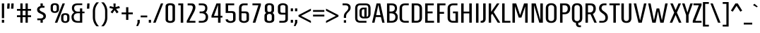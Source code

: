 SplineFontDB: 3.0
FontName: Homenaje-Regular
FullName: Homenaje
FamilyName: Homenaje
Weight: Book
Copyright: Copyright (c) 2011, Agustina Mingote (agustinamingote@gmail.com), Copyright (c) 2011, Constanza Artigas Preller (artigasconstanza@gmail.com), with Reserved Font Name "Homenaje"
Version: 1.001
ItalicAngle: 0
UnderlinePosition: -50
UnderlineWidth: 50
Ascent: 800
Descent: 200
sfntRevision: 0x00010042
LayerCount: 2
Layer: 0 1 "Back"  1
Layer: 1 1 "Fore"  0
XUID: [1021 988 1790501131 4707657]
FSType: 0
OS2Version: 2
OS2_WeightWidthSlopeOnly: 0
OS2_UseTypoMetrics: 1
CreationTime: 1326325461
ModificationTime: 1326322698
PfmFamily: 17
TTFWeight: 400
TTFWidth: 5
LineGap: 0
VLineGap: 0
Panose: 2 0 0 0 0 0 0 0 0 0
OS2TypoAscent: 92
OS2TypoAOffset: 1
OS2TypoDescent: -4
OS2TypoDOffset: 1
OS2TypoLinegap: 0
OS2WinAscent: 0
OS2WinAOffset: 1
OS2WinDescent: 0
OS2WinDOffset: 1
HheadAscent: 0
HheadAOffset: 1
HheadDescent: 0
HheadDOffset: 1
OS2SubXSize: 700
OS2SubYSize: 650
OS2SubXOff: 0
OS2SubYOff: 140
OS2SupXSize: 700
OS2SupYSize: 650
OS2SupXOff: 0
OS2SupYOff: 477
OS2StrikeYSize: 50
OS2StrikeYPos: 250
OS2Vendor: 'pyrs'
OS2CodePages: 00000001.00000000
OS2UnicodeRanges: 800000e7.10000002.00000000.00000000
Lookup: 258 0 0 "'kern' Horizontal Kerning in Latin lookup 0"  {"'kern' Horizontal Kerning in Latin lookup 0 subtable"  } ['kern' ('latn' <'dflt' > ) ]
DEI: 91125
TtTable: prep
PUSHW_1
 511
SCANCTRL
PUSHB_1
 4
SCANTYPE
EndTTInstrs
ShortTable: maxp 16
  1
  0
  240
  66
  5
  31
  3
  2
  0
  1
  1
  0
  64
  0
  2
  1
EndShort
LangName: 1033 "" "" "" "ConstanzaArtigasPreller,AgustinaMingote: Homenaje: 2011" "" "Version 1.001" "" "Homenaje is a trademark of Constanza Artigas Preller, Agustina Mingote." "Constanza Artigas Preller, Agustina Mingote" "Constanza Artigas Preller, Agustina Mingote" "" "" "" "This Font Software is licensed under the SIL Open Font License, Version 1.1. This license is available with a FAQ at: http://scripts.sil.org/OFL" "http://scripts.sil.org/OFL" 
GaspTable: 1 65535 15 1
Encoding: UnicodeBmp
UnicodeInterp: none
NameList: Adobe Glyph List
DisplaySize: -24
AntiAlias: 1
FitToEm: 1
BeginChars: 65538 240

StartChar: .notdef
Encoding: 65536 -1 0
Width: 230
Flags: W
LayerCount: 2
EndChar

StartChar: .null
Encoding: 57344 57344 1
Width: 0
GlyphClass: 2
Flags: W
LayerCount: 2
EndChar

StartChar: nonmarkingreturn
Encoding: 65537 -1 2
Width: 333
GlyphClass: 2
Flags: W
LayerCount: 2
EndChar

StartChar: space
Encoding: 32 32 3
Width: 150
GlyphClass: 2
Flags: W
LayerCount: 2
EndChar

StartChar: exclam
Encoding: 33 33 4
Width: 209
GlyphClass: 2
Flags: W
LayerCount: 2
Fore
SplineSet
146 700 m 1,0,-1
 146 165 l 1,1,-1
 66 165 l 1,2,-1
 66 700 l 1,3,-1
 146 700 l 1,0,-1
66 0 m 1,4,-1
 66 103 l 1,5,-1
 146 103 l 1,6,-1
 146 0 l 1,7,-1
 66 0 l 1,4,-1
EndSplineSet
EndChar

StartChar: quotedbl
Encoding: 34 34 5
Width: 346
GlyphClass: 2
Flags: W
LayerCount: 2
Fore
SplineSet
144 700 m 1,0,-1
 135 510 l 1,1,-1
 51 510 l 1,2,-1
 64 700 l 1,3,-1
 144 700 l 1,0,-1
284 700 m 1,4,-1
 275 510 l 1,5,-1
 191 510 l 1,6,-1
 204 700 l 1,7,-1
 284 700 l 1,4,-1
EndSplineSet
EndChar

StartChar: numbersign
Encoding: 35 35 6
Width: 597
GlyphClass: 2
Flags: W
LayerCount: 2
Fore
SplineSet
50 434 m 1,0,-1
 50 500 l 1,1,-1
 170 500 l 1,2,-1
 170 700 l 1,3,-1
 250 700 l 1,4,-1
 250 500 l 1,5,-1
 354 500 l 1,6,-1
 354 700 l 1,7,-1
 434 700 l 1,8,-1
 434 500 l 1,9,-1
 550 500 l 1,10,-1
 550 434 l 1,11,-1
 434 434 l 1,12,-1
 434 269 l 1,13,-1
 550 269 l 1,14,-1
 550 203 l 1,15,-1
 434 203 l 1,16,-1
 434 0 l 1,17,-1
 354 0 l 1,18,-1
 354 203 l 1,19,-1
 250 203 l 1,20,-1
 250 0 l 1,21,-1
 170 0 l 1,22,-1
 170 203 l 1,23,-1
 50 203 l 1,24,-1
 50 269 l 1,25,-1
 170 269 l 1,26,-1
 170 434 l 1,27,-1
 50 434 l 1,0,-1
250 434 m 1,28,-1
 250 269 l 1,29,-1
 354 269 l 1,30,-1
 354 434 l 1,31,-1
 250 434 l 1,28,-1
EndSplineSet
EndChar

StartChar: dollar
Encoding: 36 36 7
Width: 564
GlyphClass: 2
Flags: W
LayerCount: 2
Fore
SplineSet
361.5 178.5 m 128,-1,1
 387 201 387 201 387 229 c 128,-1,2
 387 257 387 257 370.5 276.5 c 128,-1,3
 354 296 354 296 329 307 c 128,-1,4
 304 318 304 318 275 332.5 c 128,-1,5
 246 347 246 347 221 362.5 c 128,-1,6
 196 378 196 378 179.5 406 c 128,-1,7
 163 434 163 434 163 478.5 c 128,-1,8
 163 523 163 523 194.5 557.5 c 128,-1,9
 226 592 226 592 284 604 c 1,10,-1
 284 700 l 1,11,-1
 364 700 l 1,12,-1
 364 610 l 1,13,-1
 425 610 l 1,14,-1
 425 544 l 1,15,-1
 348 544 l 2,16,17
 300 544 300 544 275 525.5 c 128,-1,18
 250 507 250 507 250 482 c 128,-1,19
 250 457 250 457 273 436 c 128,-1,20
 296 415 296 415 329 400.5 c 128,-1,21
 362 386 362 386 395.5 368 c 128,-1,22
 429 350 429 350 452 318 c 128,-1,23
 475 286 475 286 475 241 c 0,24,25
 475 133 475 133 364 101 c 1,26,-1
 364 0 l 1,27,-1
 284 0 l 1,28,-1
 284 90 l 1,29,-1
 170 90 l 1,30,-1
 170 156 l 1,31,-1
 279 156 l 2,32,0
 336 156 336 156 361.5 178.5 c 128,-1,1
EndSplineSet
EndChar

StartChar: percent
Encoding: 37 37 8
Width: 780
GlyphClass: 2
Flags: W
LayerCount: 2
Fore
SplineSet
362 489 m 2,0,1
 362 426 362 426 323.5 390.5 c 128,-1,2
 285 355 285 355 215 355 c 128,-1,3
 145 355 145 355 106.5 390.5 c 128,-1,4
 68 426 68 426 68 489 c 2,5,-1
 68 583 l 2,6,7
 68 707 68 707 215 707 c 128,-1,8
 362 707 362 707 362 583 c 2,9,-1
 362 489 l 2,0,1
733 127 m 2,10,11
 733 64 733 64 694.5 28.5 c 128,-1,12
 656 -7 656 -7 586 -7 c 128,-1,13
 516 -7 516 -7 477.5 28.5 c 128,-1,14
 439 64 439 64 439 127 c 2,15,-1
 439 221 l 2,16,17
 439 345 439 345 586 345 c 128,-1,18
 733 345 733 345 733 221 c 2,19,-1
 733 127 l 2,10,11
303 0 m 1,20,-1
 216 0 l 1,21,-1
 490 700 l 1,22,-1
 572 700 l 1,23,-1
 303 0 l 1,20,-1
519 214 m 2,24,-1
 519 122 l 2,25,26
 519 53 519 53 585 53 c 0,27,28
 653 53 653 53 653 122 c 2,29,-1
 653 214 l 2,30,31
 653 249 653 249 635 267 c 128,-1,32
 617 285 617 285 585 285 c 0,33,34
 519 285 519 285 519 214 c 2,24,-1
148 576 m 2,35,-1
 148 484 l 2,36,37
 148 415 148 415 214 415 c 0,38,39
 282 415 282 415 282 484 c 2,40,-1
 282 576 l 2,41,42
 282 611 282 611 264 629 c 128,-1,43
 246 647 246 647 214 647 c 0,44,45
 148 647 148 647 148 576 c 2,35,-1
EndSplineSet
EndChar

StartChar: ampersand
Encoding: 38 38 9
Width: 521
GlyphClass: 2
Flags: W
LayerCount: 2
Fore
SplineSet
249 404 m 2,0,-1
 331 404 l 1,1,-1
 331 519 l 1,2,-1
 411 519 l 1,3,-1
 411 404 l 1,4,-1
 491 404 l 1,5,-1
 491 344 l 1,6,-1
 411 344 l 1,7,-1
 411 0 l 1,8,-1
 255 0 l 2,9,10
 95 0 95 0 52 98 c 0,11,12
 30 147 30 147 30 206.5 c 128,-1,13
 30 266 30 266 59.5 308 c 128,-1,14
 89 350 89 350 130 372 c 1,15,16
 45 424 45 424 45 532 c 0,17,18
 45 616 45 616 95.5 658 c 128,-1,19
 146 700 146 700 240 700 c 2,20,-1
 411 700 l 1,21,-1
 411 640 l 1,22,-1
 259 640 l 2,23,24
 125 640 125 640 125 532 c 0,25,26
 125 472 125 472 157.5 438 c 128,-1,27
 190 404 190 404 249 404 c 2,0,-1
331 344 m 1,28,-1
 253 344 l 2,29,30
 195 344 195 344 152.5 311 c 128,-1,31
 110 278 110 278 110 207 c 128,-1,32
 110 136 110 136 150.5 98 c 128,-1,33
 191 60 191 60 264 60 c 2,34,-1
 331 60 l 1,35,-1
 331 344 l 1,28,-1
EndSplineSet
EndChar

StartChar: quotesingle
Encoding: 39 39 10
Width: 202
GlyphClass: 2
Flags: W
LayerCount: 2
Fore
SplineSet
144 700 m 1,0,-1
 136 510 l 1,1,-1
 51 510 l 1,2,-1
 64 700 l 1,3,-1
 144 700 l 1,0,-1
EndSplineSet
EndChar

StartChar: parenleft
Encoding: 40 40 11
Width: 294
GlyphClass: 2
Flags: W
LayerCount: 2
Fore
SplineSet
140 420 m 2,0,-1
 140 190 l 2,1,2
 140 104 140 104 177 20.5 c 128,-1,3
 214 -63 214 -63 277 -130 c 1,4,-1
 190 -130 l 1,5,6
 190 -130 190 -130 176 -116 c 0,7,8
 167 -107 167 -107 144.5 -75.5 c 128,-1,9
 122 -44 122 -44 105 -9 c 128,-1,10
 88 26 88 26 74 80 c 128,-1,11
 60 134 60 134 60 190 c 2,12,-1
 60 421 l 2,13,14
 60 477 60 477 73.5 530 c 128,-1,15
 87 583 87 583 106 620 c 0,16,17
 146 696 146 696 176 726 c 2,18,-1
 190 740 l 1,19,-1
 277 740 l 1,20,21
 216 679 216 679 178 594.5 c 128,-1,22
 140 510 140 510 140 420 c 2,0,-1
EndSplineSet
EndChar

StartChar: parenright
Encoding: 41 41 12
Width: 291
GlyphClass: 2
Flags: W
LayerCount: 2
Fore
SplineSet
195 190 m 2,0,-1
 195 420 l 2,1,2
 195 510 195 510 157 594.5 c 128,-1,3
 119 679 119 679 58 740 c 1,4,-1
 145 740 l 1,5,6
 145 740 145 740 159 726 c 0,7,8
 168 717 168 717 190.5 685.5 c 128,-1,9
 213 654 213 654 230 619.5 c 128,-1,10
 247 585 247 585 261 531 c 128,-1,11
 275 477 275 477 275 421 c 2,12,-1
 275 190 l 2,13,14
 275 134 275 134 261.5 80.5 c 128,-1,15
 248 27 248 27 229 -10 c 0,16,17
 189 -86 189 -86 158 -116 c 1,18,-1
 145 -130 l 1,19,-1
 58 -130 l 1,20,21
 121 -63 121 -63 158 20.5 c 128,-1,22
 195 104 195 104 195 190 c 2,0,-1
EndSplineSet
EndChar

StartChar: asterisk
Encoding: 42 42 13
Width: 456
GlyphClass: 2
Flags: W
LayerCount: 2
Fore
SplineSet
419 530 m 1,0,-1
 282 502 l 1,1,2
 361 401 361 401 372 387 c 1,3,-1
 306 339 l 1,4,-1
 230 455 l 1,5,-1
 156 339 l 1,6,-1
 89 383 l 1,7,-1
 183 502 l 1,8,-1
 47 537 l 1,9,-1
 67 605 l 1,10,-1
 198 568 l 1,11,-1
 190 697 l 1,12,-1
 268 697 l 1,13,-1
 263 568 l 1,14,-1
 393 605 l 1,15,-1
 419 530 l 1,0,-1
EndSplineSet
EndChar

StartChar: plus
Encoding: 43 43 14
Width: 554
GlyphClass: 2
Flags: W
LayerCount: 2
Fore
SplineSet
268 372 m 1,0,-1
 426 372 l 1,1,-1
 426 306 l 1,2,-1
 268 306 l 1,3,-1
 268 102 l 1,4,-1
 188 102 l 1,5,-1
 188 306 l 1,6,-1
 30 306 l 1,7,-1
 30 372 l 1,8,-1
 188 372 l 1,9,-1
 188 562 l 1,10,-1
 268 562 l 1,11,-1
 268 372 l 1,0,-1
EndSplineSet
EndChar

StartChar: comma
Encoding: 44 44 15
Width: 143
GlyphClass: 2
Flags: W
LayerCount: 2
Fore
SplineSet
42 103 m 1,0,-1
 122 103 l 1,1,-1
 122 1 l 1,2,-1
 61 -123 l 1,3,-1
 -1 -123 l 1,4,-1
 42 0 l 1,5,-1
 42 103 l 1,0,-1
EndSplineSet
EndChar

StartChar: hyphen
Encoding: 45 45 16
Width: 242
GlyphClass: 2
Flags: W
LayerCount: 2
Fore
SplineSet
5 194 m 1,0,-1
 5 260 l 1,1,-1
 237 260 l 1,2,-1
 237 194 l 1,3,-1
 5 194 l 1,0,-1
EndSplineSet
EndChar

StartChar: period
Encoding: 46 46 17
Width: 174
GlyphClass: 2
Flags: W
LayerCount: 2
Fore
SplineSet
41 0 m 1,0,-1
 41 103 l 1,1,-1
 121 103 l 1,2,-1
 121 0 l 1,3,-1
 41 0 l 1,0,-1
EndSplineSet
EndChar

StartChar: slash
Encoding: 47 47 18
Width: 399
GlyphClass: 2
Flags: W
LayerCount: 2
Fore
SplineSet
108 0 m 1,0,-1
 21 0 l 1,1,-1
 295 700 l 1,2,-1
 377 700 l 1,3,-1
 108 0 l 1,0,-1
EndSplineSet
EndChar

StartChar: zero
Encoding: 48 48 19
Width: 454
GlyphClass: 2
Flags: W
LayerCount: 2
Fore
SplineSet
394 593 m 2,0,-1
 394 117 l 2,1,2
 394 57 394 57 347.5 25 c 128,-1,3
 301 -7 301 -7 227 -7 c 128,-1,4
 153 -7 153 -7 106.5 25 c 128,-1,5
 60 57 60 57 60 117 c 2,6,-1
 60 593 l 2,7,8
 60 652 60 652 105.5 679.5 c 128,-1,9
 151 707 151 707 227 707 c 128,-1,10
 303 707 303 707 348.5 679.5 c 128,-1,11
 394 652 394 652 394 593 c 2,0,-1
148 576 m 2,12,-1
 148 120 l 2,13,14
 148 61 148 61 227 61 c 128,-1,15
 306 61 306 61 306 120 c 2,16,-1
 306 576 l 2,17,18
 306 637 306 637 227 637 c 128,-1,19
 148 637 148 637 148 576 c 2,12,-1
EndSplineSet
EndChar

StartChar: one
Encoding: 49 49 20
Width: 295
GlyphClass: 2
Flags: W
LayerCount: 2
Fore
SplineSet
147 0 m 1,0,-1
 147 634 l 1,1,-1
 60 634 l 1,2,-1
 60 700 l 1,3,-1
 235 700 l 1,4,-1
 235 0 l 1,5,-1
 147 0 l 1,0,-1
EndSplineSet
EndChar

StartChar: two
Encoding: 50 50 21
Width: 428
GlyphClass: 2
Flags: W
LayerCount: 2
Fore
SplineSet
367 0 m 1,0,-1
 60 0 l 1,1,-1
 60 65 l 1,2,3
 207 347 207 347 241 427.5 c 128,-1,4
 275 508 275 508 275 561 c 0,5,6
 275 631 275 631 188 631 c 2,7,-1
 91 631 l 1,8,-1
 91 700 l 1,9,-1
 233 700 l 2,10,11
 306 700 306 700 336.5 657.5 c 128,-1,12
 367 615 367 615 367 558.5 c 128,-1,13
 367 502 367 502 344.5 444.5 c 128,-1,14
 322 387 322 387 255.5 265 c 128,-1,15
 189 143 189 143 152 66 c 1,16,-1
 367 66 l 1,17,-1
 367 0 l 1,0,-1
EndSplineSet
EndChar

StartChar: three
Encoding: 51 51 22
Width: 450
GlyphClass: 2
Flags: W
LayerCount: 2
Fore
SplineSet
60 66 m 1,0,-1
 160 66 l 2,1,2
 306 66 306 66 306 212 c 0,3,4
 306 279 306 279 263 310.5 c 128,-1,5
 220 342 220 342 161 342 c 2,6,-1
 90 342 l 1,7,-1
 90 408 l 1,8,-1
 161 408 l 2,9,10
 221 408 221 408 254 439.5 c 128,-1,11
 287 471 287 471 287 529 c 128,-1,12
 287 587 287 587 255.5 610.5 c 128,-1,13
 224 634 224 634 161 634 c 2,14,-1
 60 634 l 1,15,-1
 60 700 l 1,16,-1
 180 700 l 2,17,18
 273 700 273 700 319 657.5 c 128,-1,19
 365 615 365 615 365 524 c 0,20,21
 365 474 365 474 346.5 432.5 c 128,-1,22
 328 391 328 391 300 372 c 1,23,24
 339 351 339 351 364.5 309 c 128,-1,25
 390 267 390 267 390 224 c 128,-1,26
 390 181 390 181 386 155 c 128,-1,27
 382 129 382 129 368.5 98.5 c 128,-1,28
 355 68 355 68 332 48 c 0,29,30
 277 0 277 0 165 0 c 2,31,-1
 60 0 l 1,32,-1
 60 66 l 1,0,-1
EndSplineSet
EndChar

StartChar: four
Encoding: 52 52 23
Width: 505
GlyphClass: 2
Flags: W
LayerCount: 2
Fore
SplineSet
293 251 m 1,0,-1
 293 634 l 1,1,-1
 286 634 l 1,2,-1
 148 251 l 1,3,-1
 293 251 l 1,0,-1
293 0 m 1,4,-1
 293 185 l 1,5,-1
 60 185 l 1,6,-1
 60 251 l 1,7,-1
 236 700 l 1,8,-1
 381 700 l 1,9,-1
 381 251 l 1,10,-1
 447 251 l 1,11,-1
 447 185 l 1,12,-1
 381 185 l 1,13,-1
 381 0 l 1,14,-1
 293 0 l 1,4,-1
EndSplineSet
EndChar

StartChar: five
Encoding: 53 53 24
Width: 473
GlyphClass: 2
Flags: W
LayerCount: 2
Fore
SplineSet
60 121 m 1,0,-1
 148 121 l 1,1,2
 148 89 148 89 174.5 74 c 128,-1,3
 201 59 201 59 236.5 59 c 128,-1,4
 272 59 272 59 298.5 73 c 128,-1,5
 325 87 325 87 325 120 c 2,6,-1
 325 289 l 2,7,8
 325 328 325 328 312.5 341.5 c 128,-1,9
 300 355 300 355 258 355 c 2,10,-1
 62 355 l 1,11,-1
 62 700 l 1,12,-1
 365 700 l 1,13,-1
 365 634 l 1,14,-1
 149 634 l 1,15,-1
 149 421 l 1,16,-1
 282 421 l 2,17,18
 351 421 351 421 382 391 c 128,-1,19
 413 361 413 361 413 295 c 2,20,-1
 413 124 l 2,21,22
 413 61 413 61 361 27 c 128,-1,23
 309 -7 309 -7 236 -7 c 128,-1,24
 163 -7 163 -7 111.5 25.5 c 128,-1,25
 60 58 60 58 60 121 c 1,0,-1
EndSplineSet
EndChar

StartChar: six
Encoding: 54 54 25
Width: 475
GlyphClass: 2
Flags: W
LayerCount: 2
Fore
SplineSet
413 284 m 2,0,-1
 413 124 l 2,1,2
 413 61 413 61 361 27 c 128,-1,3
 309 -7 309 -7 236.5 -7 c 128,-1,4
 164 -7 164 -7 112.5 27.5 c 128,-1,5
 61 62 61 62 61 125 c 2,6,-1
 61 538 l 2,7,8
 61 615 61 615 105 657.5 c 128,-1,9
 149 700 149 700 228 700 c 2,10,-1
 364 700 l 1,11,-1
 364 634 l 1,12,-1
 240 634 l 2,13,14
 196 634 196 634 172 608 c 128,-1,15
 148 582 148 582 148 536 c 2,16,-1
 148 410 l 1,17,-1
 283 410 l 2,18,19
 350 410 350 410 381.5 380 c 128,-1,20
 413 350 413 350 413 284 c 2,0,-1
326 120 m 2,21,-1
 326 278 l 2,22,23
 326 316 326 316 313 330 c 128,-1,24
 300 344 300 344 259 344 c 2,25,-1
 148 344 l 1,26,-1
 148 121 l 2,27,28
 148 88 148 88 173.5 73.5 c 128,-1,29
 199 59 199 59 235.5 59 c 128,-1,30
 272 59 272 59 299 73 c 128,-1,31
 326 87 326 87 326 120 c 2,21,-1
EndSplineSet
EndChar

StartChar: seven
Encoding: 55 55 26
Width: 419
GlyphClass: 2
Flags: W
LayerCount: 2
Fore
SplineSet
60 634 m 1,0,-1
 60 700 l 1,1,-1
 359 700 l 1,2,-1
 359 634 l 1,3,-1
 163 0 l 1,4,-1
 70 0 l 1,5,-1
 271 634 l 1,6,-1
 60 634 l 1,0,-1
EndSplineSet
EndChar

StartChar: eight
Encoding: 56 56 27
Width: 470
GlyphClass: 2
Flags: W
LayerCount: 2
Fore
SplineSet
73 447 m 2,0,-1
 73 576 l 2,1,2
 73 707 73 707 236 707 c 0,3,4
 316 707 316 707 357.5 671 c 128,-1,5
 399 635 399 635 399 576 c 2,6,-1
 399 447 l 2,7,8
 399 390 399 390 347 354 c 1,9,10
 407 313 407 313 407 256 c 2,11,-1
 407 117 l 2,12,13
 407 60 407 60 363 27 c 128,-1,14
 319 -6 319 -6 236 -6 c 0,15,16
 61 -6 61 -6 61 117 c 2,17,-1
 61 256 l 2,18,19
 61 315 61 315 123 354 c 1,20,21
 73 389 73 389 73 447 c 2,0,-1
149 244 m 2,22,-1
 149 127 l 2,23,24
 149 60 149 60 234 60 c 128,-1,25
 319 60 319 60 319 127 c 2,26,-1
 319 244 l 2,27,28
 319 279 319 279 298 300 c 128,-1,29
 277 321 277 321 235 321 c 128,-1,30
 193 321 193 321 171 299.5 c 128,-1,31
 149 278 149 278 149 244 c 2,22,-1
235 392 m 0,32,33
 311 392 311 392 311 458 c 2,34,-1
 311 565 l 2,35,36
 311 626 311 626 278 636 c 0,37,38
 263 641 263 641 227 641 c 128,-1,39
 191 641 191 641 176 622 c 128,-1,40
 161 603 161 603 161 565 c 2,41,-1
 162 458 l 2,42,43
 162 423 162 423 178 407.5 c 128,-1,44
 194 392 194 392 235 392 c 0,32,33
EndSplineSet
EndChar

StartChar: nine
Encoding: 57 57 28
Width: 476
GlyphClass: 2
Flags: W
LayerCount: 2
Fore
SplineSet
327 134 m 2,0,-1
 327 294 l 1,1,-1
 192 294 l 2,2,3
 61 294 61 294 61 429 c 2,4,-1
 61 576 l 2,5,6
 61 639 61 639 113 673 c 128,-1,7
 165 707 165 707 237.5 707 c 128,-1,8
 310 707 310 707 362 672.5 c 128,-1,9
 414 638 414 638 414 575 c 2,10,-1
 414 122 l 2,11,12
 414 65 414 65 370.5 32.5 c 128,-1,13
 327 0 327 0 244 0 c 2,14,-1
 111 0 l 1,15,-1
 111 66 l 1,16,-1
 243 66 l 2,17,18
 327 66 327 66 327 134 c 2,0,-1
149 580 m 2,19,-1
 149 436 l 2,20,21
 149 396 149 396 162 378.5 c 128,-1,22
 175 361 175 361 216 361 c 2,23,-1
 327 361 l 1,24,-1
 327 579 l 2,25,26
 327 612 327 612 301.5 626.5 c 128,-1,27
 276 641 276 641 239.5 641 c 128,-1,28
 203 641 203 641 176 627 c 128,-1,29
 149 613 149 613 149 580 c 2,19,-1
EndSplineSet
EndChar

StartChar: colon
Encoding: 58 58 29
Width: 162
GlyphClass: 2
Flags: W
LayerCount: 2
Fore
SplineSet
41 0 m 1,0,-1
 41 103 l 1,1,-1
 121 103 l 1,2,-1
 121 0 l 1,3,-1
 41 0 l 1,0,-1
41 416 m 1,4,-1
 41 519 l 1,5,-1
 121 519 l 1,6,-1
 121 416 l 1,7,-1
 41 416 l 1,4,-1
EndSplineSet
EndChar

StartChar: semicolon
Encoding: 59 59 30
Width: 122
GlyphClass: 2
Flags: W
LayerCount: 2
Fore
SplineSet
42 416 m 1,0,-1
 42 519 l 1,1,-1
 122 519 l 1,2,-1
 122 416 l 1,3,-1
 42 416 l 1,0,-1
43 103 m 1,4,-1
 122 103 l 1,5,-1
 122 1 l 1,6,-1
 61 -123 l 1,7,-1
 0 -123 l 1,8,-1
 43 0 l 1,9,-1
 43 103 l 1,4,-1
EndSplineSet
EndChar

StartChar: less
Encoding: 60 60 31
Width: 536
GlyphClass: 2
Flags: W
LayerCount: 2
Fore
SplineSet
40 223 m 1,0,-1
 40 277 l 1,1,-1
 480 510 l 1,2,-1
 480 435 l 1,3,-1
 130 250 l 1,4,-1
 480 65 l 1,5,-1
 480 -10 l 1,6,-1
 40 223 l 1,0,-1
EndSplineSet
EndChar

StartChar: equal
Encoding: 61 61 32
Width: 460
GlyphClass: 2
Flags: W
LayerCount: 2
Fore
SplineSet
30 226 m 1,0,-1
 30 292 l 1,1,-1
 430 292 l 1,2,-1
 430 226 l 1,3,-1
 30 226 l 1,0,-1
30 394 m 1,4,-1
 30 460 l 1,5,-1
 430 460 l 1,6,-1
 430 394 l 1,7,-1
 30 394 l 1,4,-1
EndSplineSet
EndChar

StartChar: greater
Encoding: 62 62 33
Width: 510
GlyphClass: 2
Flags: W
LayerCount: 2
Fore
SplineSet
480 277 m 1,0,-1
 480 223 l 1,1,-1
 40 -10 l 1,2,-1
 40 65 l 1,3,-1
 390 250 l 1,4,-1
 40 435 l 1,5,-1
 40 510 l 1,6,-1
 480 277 l 1,0,-1
EndSplineSet
EndChar

StartChar: question
Encoding: 63 63 34
Width: 517
GlyphClass: 2
Flags: W
LayerCount: 2
Fore
SplineSet
219 634 m 2,0,-1
 125 634 l 1,1,-1
 125 700 l 1,2,-1
 238 700 l 2,3,4
 319 700 319 700 365 659.5 c 128,-1,5
 411 619 411 619 411 549 c 0,6,7
 411 471 411 471 354 412 c 0,8,9
 330 387 330 387 306 363 c 0,10,11
 250 305 250 305 250 237 c 2,12,-1
 250 174 l 1,13,-1
 170 174 l 1,14,-1
 170 232 l 2,15,16
 170 276 170 276 186.5 313.5 c 128,-1,17
 203 351 203 351 226.5 376.5 c 128,-1,18
 250 402 250 402 274 426 c 0,19,20
 330 484 330 484 330 541 c 0,21,22
 330 634 330 634 219 634 c 2,0,-1
170 0 m 1,23,-1
 170 90 l 1,24,-1
 250 90 l 1,25,-1
 250 0 l 1,26,-1
 170 0 l 1,23,-1
EndSplineSet
EndChar

StartChar: at
Encoding: 64 64 35
Width: 636
GlyphClass: 2
Flags: W
LayerCount: 2
Fore
SplineSet
452 548 m 1,0,-1
 452 215 l 1,1,2
 486 220 486 220 498.5 241.5 c 128,-1,3
 511 263 511 263 511 315 c 2,4,-1
 511 537 l 2,5,6
 511 634 511 634 430 634 c 2,7,-1
 218 634 l 2,8,9
 175 634 175 634 150 609 c 128,-1,10
 125 584 125 584 125 537 c 2,11,-1
 125 162 l 2,12,13
 125 115 125 115 150 90.5 c 128,-1,14
 175 66 175 66 218 66 c 2,15,-1
 446 66 l 1,16,-1
 446 0 l 1,17,-1
 226 0 l 2,18,19
 45 0 45 0 45 179 c 2,20,-1
 45 519 l 2,21,22
 45 700 45 700 226 700 c 2,23,-1
 412 700 l 2,24,25
 509 700 509 700 550 656 c 128,-1,26
 591 612 591 612 591 519 c 2,27,-1
 591 335 l 2,28,29
 591 155 591 155 429 155 c 2,30,-1
 334 155 l 2,31,32
 278 155 278 155 239 191 c 128,-1,33
 200 227 200 227 200 281 c 2,34,-1
 200 424 l 2,35,36
 200 475 200 475 234.5 511.5 c 128,-1,37
 269 548 269 548 336 548 c 2,38,-1
 452 548 l 1,0,-1
372 488 m 1,39,-1
 347 488 l 2,40,41
 300 488 300 488 289 460 c 0,42,43
 280 438 280 438 280 395 c 2,44,-1
 280 280 l 2,45,46
 280 253 280 253 300 234 c 128,-1,47
 320 215 320 215 348 215 c 2,48,-1
 372 215 l 1,49,-1
 372 488 l 1,39,-1
EndSplineSet
EndChar

StartChar: A
Encoding: 65 65 36
Width: 483
GlyphClass: 2
Flags: W
LayerCount: 2
Fore
SplineSet
178 700 m 1,0,-1
 311 700 l 1,1,-1
 463 0 l 1,2,-1
 381 0 l 1,3,-1
 332 206 l 1,4,-1
 150 206 l 1,5,-1
 105 0 l 1,6,-1
 20 0 l 1,7,-1
 178 700 l 1,0,-1
317 274 m 1,8,-1
 245 634 l 1,9,-1
 238 634 l 1,10,-1
 165 274 l 1,11,-1
 317 274 l 1,8,-1
EndSplineSet
Kerns2: 57 -55 "'kern' Horizontal Kerning in Latin lookup 0 subtable"  55 -45 "'kern' Horizontal Kerning in Latin lookup 0 subtable" 
EndChar

StartChar: B
Encoding: 66 66 37
Width: 486
GlyphClass: 2
Flags: W
LayerCount: 2
Fore
SplineSet
161 634 m 1,0,-1
 161 407 l 1,1,-1
 224 407 l 2,2,3
 284 407 284 407 317 437.5 c 128,-1,4
 350 468 350 468 350 526 c 0,5,6
 350 634 350 634 224 634 c 2,7,-1
 161 634 l 1,0,-1
427.5 309 m 128,-1,9
 453 267 453 267 453 224 c 128,-1,10
 453 181 453 181 449 155 c 128,-1,11
 445 129 445 129 431.5 98.5 c 128,-1,12
 418 68 418 68 394 48 c 0,13,14
 340 0 340 0 228 0 c 2,15,-1
 73 0 l 1,16,-1
 73 700 l 1,17,-1
 243 700 l 2,18,19
 336 700 336 700 382 657.5 c 128,-1,20
 428 615 428 615 428 524 c 0,21,22
 428 474 428 474 409.5 432.5 c 128,-1,23
 391 391 391 391 363 372 c 1,24,8
 402 351 402 351 427.5 309 c 128,-1,9
223 66 m 2,25,26
 369 66 369 66 369 206 c 0,27,28
 369 277 369 277 326 308 c 128,-1,29
 283 339 283 339 224 339 c 2,30,-1
 161 339 l 1,31,-1
 161 66 l 1,32,-1
 223 66 l 2,25,26
EndSplineSet
EndChar

StartChar: C
Encoding: 67 67 38
Width: 388
GlyphClass: 2
Flags: W
LayerCount: 2
Fore
SplineSet
368 66 m 1,0,-1
 368 0 l 1,1,-1
 234 0 l 2,2,3
 143 0 143 0 93 46 c 128,-1,4
 43 92 43 92 43 181 c 2,5,-1
 43 519 l 2,6,7
 43 608 43 608 93 654 c 128,-1,8
 143 700 143 700 234 700 c 2,9,-1
 368 700 l 1,10,-1
 368 634 l 1,11,-1
 234 634 l 2,12,13
 188 634 188 634 159.5 607.5 c 128,-1,14
 131 581 131 581 131 537 c 2,15,-1
 131 163 l 2,16,17
 131 119 131 119 159.5 92.5 c 128,-1,18
 188 66 188 66 234 66 c 2,19,-1
 368 66 l 1,0,-1
EndSplineSet
EndChar

StartChar: D
Encoding: 68 68 39
Width: 480
GlyphClass: 2
Flags: W
LayerCount: 2
Fore
SplineSet
161 68 m 1,0,-1
 246 68 l 2,1,2
 292 68 292 68 320.5 94.5 c 128,-1,3
 349 121 349 121 349 165 c 2,4,-1
 349 535 l 2,5,6
 349 579 349 579 320.5 605.5 c 128,-1,7
 292 632 292 632 246 632 c 2,8,-1
 161 632 l 1,9,-1
 161 68 l 1,0,-1
72 0 m 1,10,-1
 72 700 l 1,11,-1
 246 700 l 2,12,13
 337 700 337 700 387 654 c 128,-1,14
 437 608 437 608 437 519 c 2,15,-1
 437 181 l 2,16,17
 437 92 437 92 387 46.5 c 128,-1,18
 337 1 337 1 246 0 c 1,19,-1
 72 0 l 1,10,-1
EndSplineSet
EndChar

StartChar: E
Encoding: 69 69 40
Width: 428
GlyphClass: 2
Flags: W
LayerCount: 2
Fore
SplineSet
73 0 m 1,0,-1
 73 700 l 1,1,-1
 378 700 l 1,2,-1
 378 632 l 1,3,-1
 161 632 l 1,4,-1
 161 408 l 1,5,-1
 337 408 l 1,6,-1
 337 340 l 1,7,-1
 161 340 l 1,8,-1
 161 68 l 1,9,-1
 388 68 l 1,10,-1
 388 0 l 1,11,-1
 73 0 l 1,0,-1
EndSplineSet
EndChar

StartChar: F
Encoding: 70 70 41
Width: 388
GlyphClass: 2
Flags: W
LayerCount: 2
Fore
SplineSet
73 0 m 1,0,-1
 73 700 l 1,1,-1
 368 700 l 1,2,-1
 368 632 l 1,3,-1
 161 632 l 1,4,-1
 161 392 l 1,5,-1
 317 392 l 1,6,-1
 317 324 l 1,7,-1
 161 324 l 1,8,-1
 161 0 l 1,9,-1
 73 0 l 1,0,-1
EndSplineSet
EndChar

StartChar: G
Encoding: 71 71 42
Width: 461
GlyphClass: 2
Flags: W
LayerCount: 2
Fore
SplineSet
411 0 m 1,0,-1
 234 0 l 2,1,2
 143 0 143 0 93 46 c 128,-1,3
 43 92 43 92 43 181 c 2,4,-1
 43 520 l 2,5,6
 43 608 43 608 97 654 c 128,-1,7
 151 700 151 700 244 700 c 2,8,-1
 391 700 l 1,9,-1
 391 633 l 1,10,-1
 234 633 l 2,11,12
 188 633 188 633 159.5 606.5 c 128,-1,13
 131 580 131 580 131 536 c 2,14,-1
 131 163 l 2,15,16
 131 118 131 118 158 92 c 128,-1,17
 185 66 185 66 230 66 c 2,18,-1
 323 66 l 1,19,-1
 323 341 l 1,20,-1
 233 341 l 1,21,-1
 233 407 l 1,22,-1
 411 407 l 1,23,-1
 411 0 l 1,0,-1
EndSplineSet
EndChar

StartChar: H
Encoding: 72 72 43
Width: 521
GlyphClass: 2
Flags: W
LayerCount: 2
Fore
SplineSet
360 338 m 1,0,-1
 161 338 l 1,1,-1
 161 0 l 1,2,-1
 73 0 l 1,3,-1
 73 700 l 1,4,-1
 161 700 l 1,5,-1
 161 404 l 1,6,-1
 360 404 l 1,7,-1
 360 700 l 1,8,-1
 448 700 l 1,9,-1
 448 0 l 1,10,-1
 360 0 l 1,11,-1
 360 338 l 1,0,-1
EndSplineSet
EndChar

StartChar: I
Encoding: 73 73 44
Width: 234
GlyphClass: 2
Flags: W
LayerCount: 2
Fore
SplineSet
73 0 m 1,0,-1
 73 700 l 1,1,-1
 161 700 l 1,2,-1
 161 0 l 1,3,-1
 73 0 l 1,0,-1
EndSplineSet
EndChar

StartChar: J
Encoding: 74 74 45
Width: 233
GlyphClass: 2
Flags: W
LayerCount: 2
Fore
SplineSet
102 141 m 2,0,-1
 102 700 l 1,1,-1
 190 700 l 1,2,-1
 190 137 l 2,3,4
 190 80 190 80 156 40 c 128,-1,5
 122 0 122 0 68 0 c 2,6,-1
 12 0 l 1,7,-1
 12 68 l 1,8,-1
 36 68 l 2,9,10
 102 68 102 68 102 141 c 2,0,-1
EndSplineSet
EndChar

StartChar: K
Encoding: 75 75 46
Width: 484
GlyphClass: 2
Flags: W
LayerCount: 2
Fore
SplineSet
158 0 m 1,0,-1
 73 0 l 1,1,-1
 73 700 l 1,2,-1
 158 700 l 1,3,-1
 158 394 l 1,4,-1
 365 700 l 1,5,-1
 452 700 l 1,6,-1
 248 388 l 1,7,-1
 482 0 l 1,8,-1
 393 0 l 1,9,-1
 197 326 l 1,10,-1
 158 276 l 1,11,-1
 158 0 l 1,0,-1
EndSplineSet
EndChar

StartChar: L
Encoding: 76 76 47
Width: 379
GlyphClass: 2
Flags: W
LayerCount: 2
Fore
SplineSet
73 0 m 1,0,-1
 73 700 l 1,1,-1
 161 700 l 1,2,-1
 161 66 l 1,3,-1
 366 66 l 1,4,-1
 366 0 l 1,5,-1
 73 0 l 1,0,-1
EndSplineSet
Kerns2: 57 -65 "'kern' Horizontal Kerning in Latin lookup 0 subtable"  55 -45 "'kern' Horizontal Kerning in Latin lookup 0 subtable" 
EndChar

StartChar: M
Encoding: 77 77 48
Width: 665
GlyphClass: 2
Flags: W
LayerCount: 2
Fore
SplineSet
151 0 m 1,0,-1
 63 0 l 1,1,-1
 63 700 l 1,2,-1
 196 700 l 1,3,-1
 330 286 l 1,4,-1
 337 286 l 1,5,-1
 474 700 l 1,6,-1
 602 700 l 1,7,-1
 602 0 l 1,8,-1
 514 0 l 1,9,-1
 514 595 l 1,10,-1
 380 186 l 1,11,-1
 285 186 l 1,12,-1
 151 596 l 1,13,-1
 151 0 l 1,0,-1
EndSplineSet
EndChar

StartChar: N
Encoding: 78 78 49
Width: 529
GlyphClass: 2
Flags: W
LayerCount: 2
Fore
SplineSet
464 0 m 1,0,-1
 338 0 l 1,1,-1
 153 636 l 1,2,-1
 153 0 l 1,3,-1
 65 0 l 1,4,-1
 65 700 l 1,5,-1
 212 700 l 1,6,-1
 375 95 l 1,7,-1
 375 700 l 1,8,-1
 464 700 l 1,9,-1
 464 0 l 1,0,-1
EndSplineSet
EndChar

StartChar: O
Encoding: 79 79 50
Width: 469
GlyphClass: 2
Flags: W
LayerCount: 2
Fore
SplineSet
426 173 m 2,0,1
 426 88 426 88 377 40.5 c 128,-1,2
 328 -7 328 -7 234.5 -7 c 128,-1,3
 141 -7 141 -7 92 40.5 c 128,-1,4
 43 88 43 88 43 173 c 2,5,-1
 43 527 l 2,6,7
 43 612 43 612 92 659.5 c 128,-1,8
 141 707 141 707 234.5 707 c 128,-1,9
 328 707 328 707 377 659.5 c 128,-1,10
 426 612 426 612 426 527 c 2,11,-1
 426 173 l 2,0,1
131 156 m 2,12,13
 131 110 131 110 160.5 84.5 c 128,-1,14
 190 59 190 59 234 59 c 128,-1,15
 278 59 278 59 308 84.5 c 128,-1,16
 338 110 338 110 338 156 c 2,17,-1
 338 544 l 2,18,19
 338 590 338 590 308 615.5 c 128,-1,20
 278 641 278 641 234 641 c 128,-1,21
 190 641 190 641 160.5 615.5 c 128,-1,22
 131 590 131 590 131 544 c 2,23,-1
 131 156 l 2,12,13
EndSplineSet
EndChar

StartChar: P
Encoding: 80 80 51
Width: 453
GlyphClass: 2
Flags: W
LayerCount: 2
Fore
SplineSet
161 634 m 1,0,-1
 161 374 l 1,1,-1
 225 374 l 2,2,3
 282 374 282 374 313.5 413 c 128,-1,4
 345 452 345 452 345 514 c 0,5,6
 345 634 345 634 225 634 c 2,7,-1
 161 634 l 1,0,-1
433 514 m 0,8,9
 433 417 433 417 380.5 362.5 c 128,-1,10
 328 308 328 308 231 308 c 2,11,-1
 161 308 l 1,12,-1
 161 0 l 1,13,-1
 73 0 l 1,14,-1
 73 700 l 1,15,-1
 250 700 l 2,16,17
 433 700 433 700 433 514 c 0,8,9
EndSplineSet
EndChar

StartChar: Q
Encoding: 81 81 52
Width: 453
GlyphClass: 2
Flags: W
LayerCount: 2
Fore
SplineSet
410 171 m 2,0,1
 410 13 410 13 267 -6 c 1,2,-1
 267 -26 l 2,3,4
 267 -69 267 -69 278.5 -83.5 c 128,-1,5
 290 -98 290 -98 316 -98 c 2,6,-1
 363 -98 l 1,7,-1
 363 -161 l 1,8,-1
 304 -161 l 2,9,10
 249 -161 249 -161 217 -128 c 128,-1,11
 185 -95 185 -95 185 -39 c 2,12,-1
 185 -6 l 1,13,14
 43 13 43 13 43 171 c 2,15,-1
 43 527 l 2,16,17
 43 613 43 613 88.5 660 c 128,-1,18
 134 707 134 707 226.5 707 c 128,-1,19
 319 707 319 707 364.5 660 c 128,-1,20
 410 613 410 613 410 527 c 2,21,-1
 410 171 l 2,0,1
131 154 m 2,22,23
 131 107 131 107 157 82 c 128,-1,24
 183 57 183 57 226 57 c 128,-1,25
 269 57 269 57 295.5 82 c 128,-1,26
 322 107 322 107 322 154 c 2,27,-1
 322 544 l 2,28,29
 322 591 322 591 295.5 616 c 128,-1,30
 269 641 269 641 226 641 c 128,-1,31
 183 641 183 641 157 616 c 128,-1,32
 131 591 131 591 131 544 c 2,33,-1
 131 154 l 2,22,23
EndSplineSet
EndChar

StartChar: R
Encoding: 82 82 53
Width: 493
GlyphClass: 2
Flags: W
LayerCount: 2
Fore
SplineSet
161 634 m 1,0,-1
 161 373 l 1,1,-1
 232 373 l 2,2,3
 289 373 289 373 320.5 412.5 c 128,-1,4
 352 452 352 452 352 514 c 0,5,6
 352 634 352 634 232 634 c 2,7,-1
 161 634 l 1,0,-1
159 307 m 1,8,-1
 159 0 l 1,9,-1
 73 0 l 1,10,-1
 73 700 l 1,11,-1
 258 700 l 2,12,13
 438 700 438 700 438 514 c 0,14,15
 438 444 438 444 411 392 c 128,-1,16
 384 340 384 340 334 320 c 1,17,-1
 473 0 l 1,18,-1
 387 0 l 1,19,-1
 251 307 l 1,20,-1
 159 307 l 1,8,-1
EndSplineSet
EndChar

StartChar: S
Encoding: 83 83 54
Width: 391
GlyphClass: 2
Flags: W
LayerCount: 2
Fore
SplineSet
252.5 100 m 128,-1,1
 278 134 278 134 278 179 c 128,-1,2
 278 224 278 224 261.5 255.5 c 128,-1,3
 245 287 245 287 220 305.5 c 128,-1,4
 195 324 195 324 166 346 c 128,-1,5
 137 368 137 368 112 388.5 c 128,-1,6
 87 409 87 409 70.5 444 c 128,-1,7
 54 479 54 479 54 524 c 0,8,9
 54 604 54 604 102 652 c 128,-1,10
 150 700 150 700 235 700 c 2,11,-1
 316 700 l 1,12,-1
 316 634 l 1,13,-1
 239 634 l 2,14,15
 191 634 191 634 166 603 c 128,-1,16
 141 572 141 572 141 536 c 128,-1,17
 141 500 141 500 157.5 474 c 128,-1,18
 174 448 174 448 199 431 c 128,-1,19
 224 414 224 414 253.5 391 c 128,-1,20
 283 368 283 368 308 344.5 c 128,-1,21
 333 321 333 321 349.5 281 c 128,-1,22
 366 241 366 241 366 190 c 0,23,24
 366 96 366 96 312.5 48 c 128,-1,25
 259 0 259 0 166 0 c 2,26,-1
 61 0 l 1,27,-1
 61 66 l 1,28,-1
 170 66 l 2,29,0
 227 66 227 66 252.5 100 c 128,-1,1
EndSplineSet
EndChar

StartChar: T
Encoding: 84 84 55
Width: 408
GlyphClass: 2
Flags: W
LayerCount: 2
Fore
SplineSet
160 0 m 1,0,-1
 160 634 l 1,1,-1
 20 634 l 1,2,-1
 20 700 l 1,3,-1
 388 700 l 1,4,-1
 388 634 l 1,5,-1
 248 634 l 1,6,-1
 248 0 l 1,7,-1
 160 0 l 1,0,-1
EndSplineSet
Kerns2: 36 -45 "'kern' Horizontal Kerning in Latin lookup 0 subtable" 
EndChar

StartChar: U
Encoding: 85 85 56
Width: 441
GlyphClass: 2
Flags: W
LayerCount: 2
Fore
SplineSet
43 700 m 1,0,-1
 131 700 l 1,1,-1
 131 156 l 2,2,3
 131 108 131 108 154.5 83.5 c 128,-1,4
 178 59 178 59 220 59 c 128,-1,5
 262 59 262 59 286 83.5 c 128,-1,6
 310 108 310 108 310 156 c 2,7,-1
 310 700 l 1,8,-1
 398 700 l 1,9,-1
 398 173 l 2,10,11
 398 -7 398 -7 220.5 -7 c 128,-1,12
 43 -7 43 -7 43 173 c 2,13,-1
 43 700 l 1,0,-1
EndSplineSet
EndChar

StartChar: V
Encoding: 86 86 57
Width: 511
GlyphClass: 2
Flags: W
LayerCount: 2
Fore
SplineSet
256 80 m 1,0,-1
 394 700 l 1,1,-1
 481 700 l 1,2,-1
 316 0 l 1,3,-1
 198 0 l 1,4,-1
 30 700 l 1,5,-1
 117 700 l 1,6,-1
 256 80 l 1,0,-1
EndSplineSet
Kerns2: 88 -35 "'kern' Horizontal Kerning in Latin lookup 0 subtable"  72 -65 "'kern' Horizontal Kerning in Latin lookup 0 subtable"  68 -65 "'kern' Horizontal Kerning in Latin lookup 0 subtable"  36 -55 "'kern' Horizontal Kerning in Latin lookup 0 subtable" 
EndChar

StartChar: W
Encoding: 87 87 58
Width: 774
GlyphClass: 2
Flags: W
LayerCount: 2
Fore
SplineSet
340 518 m 1,0,-1
 434 518 l 1,1,-1
 528 85 l 1,2,-1
 646 700 l 1,3,-1
 733 700 l 1,4,-1
 588 0 l 1,5,-1
 470 0 l 1,6,-1
 388 419 l 1,7,-1
 307 0 l 1,8,-1
 189 0 l 1,9,-1
 41 700 l 1,10,-1
 128 700 l 1,11,-1
 247 85 l 1,12,-1
 340 518 l 1,0,-1
EndSplineSet
EndChar

StartChar: X
Encoding: 88 88 59
Width: 475
GlyphClass: 2
Flags: W
LayerCount: 2
Fore
SplineSet
238 280 m 1,0,-1
 118 0 l 1,1,-1
 30 0 l 1,2,-1
 188 368 l 1,3,-1
 50 700 l 1,4,-1
 138 700 l 1,5,-1
 238 459 l 1,6,-1
 340 700 l 1,7,-1
 428 700 l 1,8,-1
 283 368 l 1,9,-1
 445 0 l 1,10,-1
 356 0 l 1,11,-1
 238 280 l 1,0,-1
EndSplineSet
EndChar

StartChar: Y
Encoding: 89 89 60
Width: 355
GlyphClass: 2
Flags: W
LayerCount: 2
Fore
SplineSet
222 0 m 1,0,-1
 134 0 l 1,1,-1
 134 278 l 1,2,-1
 -7 700 l 1,3,-1
 81 700 l 1,4,-1
 181 369 l 1,5,-1
 283 700 l 1,6,-1
 371 700 l 1,7,-1
 222 278 l 1,8,-1
 222 0 l 1,0,-1
EndSplineSet
EndChar

StartChar: Z
Encoding: 90 90 61
Width: 352
GlyphClass: 2
Flags: W
LayerCount: 2
Fore
SplineSet
331 0 m 1,0,-1
 20 0 l 1,1,-1
 20 66 l 1,2,-1
 235 634 l 1,3,-1
 45 634 l 1,4,-1
 45 700 l 1,5,-1
 332 700 l 1,6,-1
 332 635 l 1,7,-1
 112 66 l 1,8,-1
 331 66 l 1,9,-1
 331 0 l 1,0,-1
EndSplineSet
EndChar

StartChar: bracketleft
Encoding: 91 91 62
Width: 280
GlyphClass: 2
Flags: W
LayerCount: 2
Fore
SplineSet
30 -140 m 1,0,-1
 30 750 l 1,1,-1
 240 750 l 1,2,-1
 240 684 l 1,3,-1
 110 684 l 1,4,-1
 110 -74 l 1,5,-1
 240 -74 l 1,6,-1
 240 -140 l 1,7,-1
 30 -140 l 1,0,-1
EndSplineSet
EndChar

StartChar: backslash
Encoding: 92 92 63
Width: 413
GlyphClass: 2
Flags: W
LayerCount: 2
Fore
SplineSet
377 0 m 1,0,-1
 290 0 l 1,1,-1
 21 700 l 1,2,-1
 103 700 l 1,3,-1
 377 0 l 1,0,-1
EndSplineSet
EndChar

StartChar: bracketright
Encoding: 93 93 64
Width: 291
GlyphClass: 2
Flags: W
LayerCount: 2
Fore
SplineSet
240 750 m 1,0,-1
 240 -140 l 1,1,-1
 30 -140 l 1,2,-1
 30 -74 l 1,3,-1
 160 -74 l 1,4,-1
 160 684 l 1,5,-1
 30 684 l 1,6,-1
 30 750 l 1,7,-1
 240 750 l 1,0,-1
EndSplineSet
EndChar

StartChar: asciicircum
Encoding: 94 94 65
Width: 479
GlyphClass: 2
Flags: W
LayerCount: 2
Fore
SplineSet
355 400 m 1,0,-1
 220 612 l 1,1,-1
 85 400 l 1,2,-1
 20 440 l 1,3,-1
 178 700 l 1,4,-1
 262 700 l 1,5,-1
 420 440 l 1,6,-1
 355 400 l 1,0,-1
EndSplineSet
EndChar

StartChar: underscore
Encoding: 95 95 66
Width: 301
GlyphClass: 2
Flags: W
LayerCount: 2
Fore
SplineSet
300 -66 m 1,0,-1
 0 -66 l 1,1,-1
 0 0 l 1,2,-1
 300 0 l 1,3,-1
 300 -66 l 1,0,-1
EndSplineSet
EndChar

StartChar: grave
Encoding: 96 96 67
Width: 236
GlyphClass: 2
Flags: W
LayerCount: 2
Fore
SplineSet
195 589 m 1,0,-1
 162 559 l 1,1,-1
 28 641 l 1,2,-1
 79 688 l 1,3,-1
 195 589 l 1,0,-1
EndSplineSet
EndChar

StartChar: a
Encoding: 97 97 68
Width: 365
GlyphClass: 2
Flags: W
LayerCount: 2
Fore
SplineSet
75 520 m 1,0,-1
 195 520 l 2,1,2
 250 520 250 520 282.5 487.5 c 128,-1,3
 315 455 315 455 315 399 c 2,4,-1
 315 0 l 1,5,-1
 166 0 l 2,6,7
 111 0 111 0 72.5 39 c 128,-1,8
 34 78 34 78 34 137 c 2,9,-1
 34 189 l 2,10,11
 34 236 34 236 57.5 268 c 128,-1,12
 81 300 81 300 116 313 c 2,13,-1
 240 359 l 1,14,-1
 240 406 l 2,15,16
 240 430 240 430 225.5 445.5 c 128,-1,17
 211 461 211 461 188 461 c 2,18,-1
 75 461 l 1,19,-1
 75 520 l 1,0,-1
105 182 m 2,20,-1
 105 126 l 2,21,22
 105 99 105 99 125 80 c 128,-1,23
 145 61 145 61 173 61 c 2,24,-1
 240 61 l 1,25,-1
 240 296 l 1,26,-1
 152 263 l 2,27,28
 126 253 126 253 115.5 236 c 128,-1,29
 105 219 105 219 105 182 c 2,20,-1
EndSplineSet
EndChar

StartChar: b
Encoding: 98 98 69
Width: 391
GlyphClass: 2
Flags: W
LayerCount: 2
Fore
SplineSet
356 383 m 2,0,-1
 356 126 l 2,1,2
 356 72 356 72 318 36 c 128,-1,3
 280 0 280 0 225 0 c 2,4,-1
 60 0 l 1,5,-1
 60 700 l 1,6,-1
 140 700 l 1,7,-1
 140 544 l 1,8,-1
 274 497 l 2,9,10
 309 485 309 485 332.5 455.5 c 128,-1,11
 356 426 356 426 356 383 c 2,0,-1
140 60 m 1,12,-1
 208 60 l 2,13,14
 236 60 236 60 256 79 c 128,-1,15
 276 98 276 98 276 126 c 2,16,-1
 276 367 l 2,17,18
 276 405 276 405 265.5 422.5 c 128,-1,19
 255 440 255 440 229 448 c 2,20,-1
 140 478 l 1,21,-1
 140 60 l 1,12,-1
EndSplineSet
EndChar

StartChar: c
Encoding: 99 99 70
Width: 300
GlyphClass: 2
Flags: W
LayerCount: 2
Fore
SplineSet
290 520 m 1,0,-1
 290 460 l 1,1,-1
 181 460 l 2,2,3
 158 460 158 460 144 444.5 c 128,-1,4
 130 429 130 429 130 405 c 2,5,-1
 130 115 l 2,6,7
 130 91 130 91 144.5 75.5 c 128,-1,8
 159 60 159 60 182 60 c 2,9,-1
 290 60 l 1,10,-1
 290 0 l 1,11,-1
 170 0 l 2,12,13
 115 0 115 0 82.5 33 c 128,-1,14
 50 66 50 66 50 122 c 2,15,-1
 50 388 l 2,16,17
 50 451 50 451 83 485.5 c 128,-1,18
 116 520 116 520 179 520 c 2,19,-1
 290 520 l 1,0,-1
EndSplineSet
EndChar

StartChar: d
Encoding: 100 100 71
Width: 407
GlyphClass: 2
Flags: W
LayerCount: 2
Fore
SplineSet
267 700 m 1,0,-1
 347 700 l 1,1,-1
 347 0 l 1,2,-1
 192 0 l 2,3,4
 129 0 129 0 90 37 c 128,-1,5
 51 74 51 74 51 136 c 2,6,-1
 51 385 l 2,7,8
 51 428 51 428 74.5 458 c 128,-1,9
 98 488 98 488 133 499 c 1,10,-1
 267 546 l 1,11,-1
 267 700 l 1,0,-1
267 60 m 1,12,-1
 267 480 l 1,13,-1
 178 450 l 2,14,15
 152 442 152 442 141.5 424.5 c 128,-1,16
 131 407 131 407 131 369 c 2,17,-1
 131 136 l 2,18,19
 131 100 131 100 152 80 c 128,-1,20
 173 60 173 60 209 60 c 2,21,-1
 267 60 l 1,12,-1
EndSplineSet
EndChar

StartChar: e
Encoding: 101 101 72
Width: 349
GlyphClass: 2
Flags: W
LayerCount: 2
Fore
SplineSet
176 60 m 2,0,-1
 284 60 l 1,1,-1
 284 0 l 1,2,-1
 164 0 l 2,3,4
 109 0 109 0 76.5 33 c 128,-1,5
 44 66 44 66 44 122 c 2,6,-1
 44 388 l 2,7,8
 44 453 44 453 80 490 c 128,-1,9
 116 527 116 527 187 527 c 128,-1,10
 258 527 258 527 293.5 490 c 128,-1,11
 329 453 329 453 329 388 c 2,12,-1
 329 342 l 2,13,14
 329 270 329 270 242 246 c 2,15,-1
 124 213 l 1,16,-1
 124 115 l 2,17,18
 124 91 124 91 138.5 75.5 c 128,-1,19
 153 60 153 60 176 60 c 2,0,-1
124 405 m 2,20,-1
 124 276 l 1,21,22
 147 283 147 283 173 289.5 c 128,-1,23
 199 296 199 296 208.5 299 c 128,-1,24
 218 302 218 302 229.5 306 c 128,-1,25
 241 310 241 310 243 316 c 0,26,27
 249 332 249 332 249 350 c 2,28,-1
 249 405 l 2,29,30
 249 467 249 467 187 467 c 0,31,32
 159 467 159 467 141.5 451 c 128,-1,33
 124 435 124 435 124 405 c 2,20,-1
EndSplineSet
EndChar

StartChar: f
Encoding: 102 102 73
Width: 251
GlyphClass: 2
Flags: W
LayerCount: 2
Fore
SplineSet
25 454 m 1,0,-1
 25 520 l 1,1,-1
 85 520 l 1,2,-1
 85 578 l 2,3,4
 85 634 85 634 117 667 c 128,-1,5
 149 700 149 700 204 700 c 2,6,-1
 248 700 l 1,7,-1
 248 640 l 1,8,-1
 218 640 l 2,9,10
 195 640 195 640 180 624 c 128,-1,11
 165 608 165 608 165 585 c 2,12,-1
 165 520 l 1,13,-1
 246 520 l 1,14,-1
 246 454 l 1,15,-1
 165 454 l 1,16,-1
 165 0 l 1,17,-1
 85 0 l 1,18,-1
 85 454 l 1,19,-1
 25 454 l 1,0,-1
EndSplineSet
EndChar

StartChar: g
Encoding: 103 103 74
Width: 386
GlyphClass: 2
Flags: W
LayerCount: 2
Fore
SplineSet
336 520 m 1,0,-1
 336 -38 l 2,1,2
 336 -94 336 -94 305.5 -127 c 128,-1,3
 275 -160 275 -160 220 -160 c 2,4,-1
 102 -160 l 1,5,-1
 102 -100 l 1,6,-1
 205 -100 l 2,7,8
 228 -100 228 -100 241.5 -84.5 c 128,-1,9
 255 -69 255 -69 255 -45 c 2,10,-1
 255 -1 l 1,11,-1
 172 -1 l 2,12,13
 117 -1 117 -1 79 35 c 128,-1,14
 41 71 41 71 41 125 c 2,15,-1
 41 394 l 2,16,17
 41 448 41 448 79.5 484 c 128,-1,18
 118 520 118 520 173 520 c 2,19,-1
 336 520 l 1,0,-1
256 460 m 1,20,-1
 189 460 l 2,21,22
 161 460 161 460 141 441 c 128,-1,23
 121 422 121 422 121 394 c 2,24,-1
 121 125 l 2,25,26
 121 97 121 97 141 78 c 128,-1,27
 161 59 161 59 189 59 c 2,28,-1
 256 59 l 1,29,-1
 256 460 l 1,20,-1
EndSplineSet
EndChar

StartChar: h
Encoding: 104 104 75
Width: 416
GlyphClass: 2
Flags: W
LayerCount: 2
Fore
SplineSet
60 700 m 1,0,-1
 140 700 l 1,1,-1
 140 493 l 1,2,3
 156 498 156 498 183.5 506 c 128,-1,4
 211 514 211 514 223 518 c 0,5,6
 256 527 256 527 288.5 527 c 128,-1,7
 321 527 321 527 338 502 c 128,-1,8
 355 477 355 477 355 437 c 2,9,-1
 355 0 l 1,10,-1
 275 0 l 1,11,-1
 275 411 l 2,12,13
 275 440 275 440 271 451.5 c 128,-1,14
 267 463 267 463 255 463 c 128,-1,15
 243 463 243 463 140 431 c 1,16,-1
 140 0 l 1,17,-1
 60 0 l 1,18,-1
 60 700 l 1,0,-1
EndSplineSet
EndChar

StartChar: i
Encoding: 105 105 76
Width: 200
GlyphClass: 2
Flags: W
LayerCount: 2
Fore
SplineSet
60 0 m 1,0,-1
 60 520 l 1,1,-1
 140 520 l 1,2,-1
 140 0 l 1,3,-1
 60 0 l 1,0,-1
60 605 m 1,4,-1
 60 685 l 1,5,-1
 140 685 l 1,6,-1
 140 605 l 1,7,-1
 60 605 l 1,4,-1
EndSplineSet
EndChar

StartChar: j
Encoding: 106 106 77
Width: 219
GlyphClass: 2
Flags: W
LayerCount: 2
Fore
SplineSet
78 605 m 1,0,-1
 78 685 l 1,1,-1
 158 685 l 1,2,-1
 158 605 l 1,3,-1
 78 605 l 1,0,-1
79 -45 m 2,4,-1
 79 520 l 1,5,-1
 159 520 l 1,6,-1
 159 -38 l 2,7,8
 159 -94 159 -94 127 -127 c 128,-1,9
 95 -160 95 -160 40 -160 c 2,10,-1
 5 -160 l 1,11,-1
 5 -100 l 1,12,-1
 29 -100 l 2,13,14
 52 -100 52 -100 65.5 -84.5 c 128,-1,15
 79 -69 79 -69 79 -45 c 2,4,-1
EndSplineSet
EndChar

StartChar: k
Encoding: 107 107 78
Width: 383
GlyphClass: 2
Flags: W
LayerCount: 2
Fore
SplineSet
138 0 m 1,0,-1
 58 0 l 1,1,-1
 58 700 l 1,2,-1
 138 700 l 1,3,-1
 138 308 l 1,4,-1
 293 520 l 1,5,-1
 368 520 l 1,6,-1
 220 308 l 1,7,-1
 375 0 l 1,8,-1
 300 0 l 1,9,-1
 173 262 l 1,10,-1
 138 215 l 1,11,-1
 138 0 l 1,0,-1
EndSplineSet
EndChar

StartChar: l
Encoding: 108 108 79
Width: 200
GlyphClass: 2
Flags: W
LayerCount: 2
Fore
SplineSet
61 0 m 1,0,-1
 61 700 l 1,1,-1
 141 700 l 1,2,-1
 141 0 l 1,3,-1
 61 0 l 1,0,-1
EndSplineSet
EndChar

StartChar: m
Encoding: 109 109 80
Width: 620
GlyphClass: 2
Flags: W
LayerCount: 2
Fore
SplineSet
345 489 m 1,0,1
 449 527 449 527 492 527 c 0,2,3
 570 527 570 527 570 437 c 2,4,-1
 570 0 l 1,5,-1
 490 0 l 1,6,-1
 490 411 l 2,7,8
 490 440 490 440 486 451.5 c 128,-1,9
 482 463 482 463 470 463 c 128,-1,10
 458 463 458 463 356 431 c 1,11,-1
 356 0 l 1,12,-1
 276 0 l 1,13,-1
 276 411 l 2,14,15
 276 440 276 440 272 451.5 c 128,-1,16
 268 463 268 463 256 463 c 128,-1,17
 244 463 244 463 140 431 c 1,18,-1
 140 0 l 1,19,-1
 60 0 l 1,20,-1
 60 520 l 1,21,-1
 122 520 l 1,22,-1
 131 491 l 1,23,24
 145 495 145 495 175.5 504 c 128,-1,25
 206 513 206 513 219 516 c 0,26,27
 258 527 258 527 285 527 c 0,28,29
 328 527 328 527 345 489 c 1,0,1
EndSplineSet
EndChar

StartChar: n
Encoding: 110 110 81
Width: 406
GlyphClass: 2
Flags: W
LayerCount: 2
Fore
SplineSet
60 520 m 1,0,-1
 122 520 l 1,1,-1
 131 491 l 1,2,3
 145 495 145 495 175.5 504 c 128,-1,4
 206 513 206 513 219 516 c 0,5,6
 258 527 258 527 289.5 527 c 128,-1,7
 321 527 321 527 338 502 c 128,-1,8
 355 477 355 477 355 437 c 2,9,-1
 355 0 l 1,10,-1
 275 0 l 1,11,-1
 275 411 l 2,12,13
 275 440 275 440 271 451.5 c 128,-1,14
 267 463 267 463 255 463 c 128,-1,15
 243 463 243 463 140 431 c 1,16,-1
 140 0 l 1,17,-1
 60 0 l 1,18,-1
 60 520 l 1,0,-1
EndSplineSet
EndChar

StartChar: o
Encoding: 111 111 82
Width: 374
GlyphClass: 2
Flags: W
LayerCount: 2
Fore
SplineSet
334 127 m 2,0,1
 334 64 334 64 295.5 28.5 c 128,-1,2
 257 -7 257 -7 187 -7 c 128,-1,3
 117 -7 117 -7 78.5 28.5 c 128,-1,4
 40 64 40 64 40 127 c 2,5,-1
 40 393 l 2,6,7
 40 456 40 456 78.5 491.5 c 128,-1,8
 117 527 117 527 187 527 c 128,-1,9
 257 527 257 527 295.5 491.5 c 128,-1,10
 334 456 334 456 334 393 c 2,11,-1
 334 127 l 2,0,1
118 127 m 2,12,13
 118 92 118 92 136.5 73.5 c 128,-1,14
 155 55 155 55 187 55 c 128,-1,15
 219 55 219 55 237.5 73.5 c 128,-1,16
 256 92 256 92 256 127 c 2,17,-1
 256 393 l 2,18,19
 256 428 256 428 237.5 446.5 c 128,-1,20
 219 465 219 465 187 465 c 128,-1,21
 155 465 155 465 136.5 446.5 c 128,-1,22
 118 428 118 428 118 393 c 2,23,-1
 118 127 l 2,12,13
EndSplineSet
EndChar

StartChar: p
Encoding: 112 112 83
Width: 389
GlyphClass: 2
Flags: W
LayerCount: 2
Fore
SplineSet
140 -160 m 1,0,-1
 60 -160 l 1,1,-1
 60 520 l 1,2,-1
 222 520 l 2,3,4
 277 520 277 520 315.5 484 c 128,-1,5
 354 448 354 448 354 394 c 2,6,-1
 354 125 l 2,7,8
 354 71 354 71 316 35.5 c 128,-1,9
 278 0 278 0 223 0 c 2,10,-1
 140 0 l 1,11,-1
 140 -160 l 1,0,-1
206 460 m 2,12,-1
 140 460 l 1,13,-1
 140 59 l 1,14,-1
 206 59 l 2,15,16
 234 59 234 59 254 78 c 128,-1,17
 274 97 274 97 274 125 c 2,18,-1
 274 394 l 2,19,20
 274 422 274 422 254 441 c 128,-1,21
 234 460 234 460 206 460 c 2,12,-1
EndSplineSet
EndChar

StartChar: q
Encoding: 113 113 84
Width: 396
GlyphClass: 2
Flags: W
LayerCount: 2
Fore
SplineSet
336 -160 m 1,0,-1
 255 -160 l 1,1,-1
 255 0 l 1,2,-1
 172 0 l 2,3,4
 117 0 117 0 79 35.5 c 128,-1,5
 41 71 41 71 41 125 c 2,6,-1
 41 394 l 2,7,8
 41 448 41 448 79.5 484 c 128,-1,9
 118 520 118 520 173 520 c 2,10,-1
 336 520 l 1,11,-1
 336 -160 l 1,0,-1
256 460 m 1,12,-1
 189 460 l 2,13,14
 161 460 161 460 141 441 c 128,-1,15
 121 422 121 422 121 394 c 2,16,-1
 121 126 l 2,17,18
 121 98 121 98 141 79 c 128,-1,19
 161 60 161 60 189 60 c 2,20,-1
 256 60 l 1,21,-1
 256 460 l 1,12,-1
EndSplineSet
EndChar

StartChar: r
Encoding: 114 114 85
Width: 268
GlyphClass: 2
Flags: W
LayerCount: 2
Fore
SplineSet
253 527 m 1,0,-1
 253 468 l 1,1,2
 227 468 227 468 140 426 c 1,3,-1
 140 0 l 1,4,-1
 60 0 l 1,5,-1
 60 520 l 1,6,-1
 122 520 l 1,7,-1
 131 483 l 1,8,9
 192 513 192 513 215 520 c 128,-1,10
 238 527 238 527 253 527 c 1,0,-1
EndSplineSet
EndChar

StartChar: s
Encoding: 115 115 86
Width: 300
GlyphClass: 2
Flags: W
LayerCount: 2
Fore
SplineSet
197 145 m 0,0,1
 197 191 197 191 138 236 c 0,2,3
 114 254 114 254 89 274 c 0,4,5
 30 323 30 323 30 398 c 0,6,7
 30 451 30 451 65.5 485.5 c 128,-1,8
 101 520 101 520 161 520 c 2,9,-1
 248 520 l 1,10,-1
 248 460 l 1,11,-1
 176 460 l 2,12,13
 105 460 105 460 105 393 c 0,14,15
 105 352 105 352 164 309 c 0,16,17
 188 291 188 291 212 270.5 c 128,-1,18
 236 250 236 250 253 216.5 c 128,-1,19
 270 183 270 183 270 141 c 0,20,21
 270 70 270 70 232.5 35 c 128,-1,22
 195 0 195 0 127 0 c 2,23,-1
 30 0 l 1,24,-1
 30 60 l 1,25,-1
 115 60 l 2,26,27
 197 60 197 60 197 145 c 0,0,1
EndSplineSet
EndChar

StartChar: t
Encoding: 116 116 87
Width: 266
GlyphClass: 2
Flags: W
LayerCount: 2
Fore
SplineSet
166 460 m 1,0,-1
 166 115 l 2,1,2
 166 91 166 91 179.5 75.5 c 128,-1,3
 193 60 193 60 216 60 c 2,4,-1
 246 60 l 1,5,-1
 246 0 l 1,6,-1
 205 0 l 2,7,8
 150 0 150 0 118 33 c 128,-1,9
 86 66 86 66 86 122 c 2,10,-1
 86 460 l 1,11,-1
 26 460 l 1,12,-1
 26 520 l 1,13,-1
 86 520 l 1,14,-1
 86 671 l 1,15,-1
 166 701 l 1,16,-1
 166 520 l 1,17,-1
 246 520 l 1,18,-1
 246 460 l 1,19,-1
 166 460 l 1,0,-1
EndSplineSet
EndChar

StartChar: u
Encoding: 117 117 88
Width: 406
GlyphClass: 2
Flags: W
LayerCount: 2
Fore
SplineSet
346 0 m 1,0,-1
 289 0 l 1,1,-1
 274 34 l 1,2,3
 259 30 259 30 234 20.5 c 128,-1,4
 209 11 209 11 192 6 c 128,-1,5
 175 1 175 1 166 -1 c 0,6,7
 137 -7 137 -7 121 -7 c 0,8,9
 85 -7 85 -7 67.5 18 c 128,-1,10
 50 43 50 43 50 83 c 2,11,-1
 50 520 l 1,12,-1
 130 520 l 1,13,-1
 130 109 l 2,14,15
 130 74 130 74 136 65.5 c 128,-1,16
 142 57 142 57 151 57 c 128,-1,17
 160 57 160 57 266 87 c 1,18,-1
 266 520 l 1,19,-1
 346 520 l 1,20,-1
 346 0 l 1,0,-1
EndSplineSet
EndChar

StartChar: v
Encoding: 118 118 89
Width: 349
GlyphClass: 2
Flags: W
LayerCount: 2
Fore
SplineSet
175 101 m 1,0,-1
 251 520 l 1,1,-1
 334 520 l 1,2,-1
 215 0 l 1,3,-1
 134 0 l 1,4,-1
 15 520 l 1,5,-1
 98 520 l 1,6,-1
 175 101 l 1,0,-1
EndSplineSet
EndChar

StartChar: w
Encoding: 119 119 90
Width: 507
GlyphClass: 2
Flags: W
LayerCount: 2
Fore
SplineSet
205 387 m 1,0,-1
 307 387 l 1,1,-1
 354 84 l 1,2,-1
 412 520 l 1,3,-1
 492 520 l 1,4,-1
 397 0 l 1,5,-1
 315 0 l 1,6,-1
 256 313 l 1,7,-1
 197 0 l 1,8,-1
 115 0 l 1,9,-1
 20 520 l 1,10,-1
 100 520 l 1,11,-1
 158 84 l 1,12,-1
 205 387 l 1,0,-1
EndSplineSet
EndChar

StartChar: x
Encoding: 120 120 91
Width: 378
GlyphClass: 2
Flags: W
LayerCount: 2
Fore
SplineSet
363 520 m 1,0,-1
 229 261 l 1,1,-1
 373 0 l 1,2,-1
 289 0 l 1,3,-1
 191 190 l 1,4,-1
 94 0 l 1,5,-1
 10 0 l 1,6,-1
 154 261 l 1,7,-1
 20 520 l 1,8,-1
 97 520 l 1,9,-1
 191 336 l 1,10,-1
 286 520 l 1,11,-1
 363 520 l 1,0,-1
EndSplineSet
EndChar

StartChar: y
Encoding: 121 121 92
Width: 354
GlyphClass: 2
Flags: W
LayerCount: 2
Fore
SplineSet
101 -160 m 2,0,-1
 57 -160 l 1,1,-1
 57 -100 l 1,2,-1
 88 -100 l 2,3,4
 115 -100 115 -100 137 -74.5 c 128,-1,5
 159 -49 159 -49 159 1 c 1,6,-1
 20 520 l 1,7,-1
 103 520 l 1,8,-1
 190 98 l 1,9,-1
 260 520 l 1,10,-1
 339 520 l 1,11,-1
 217 -60 l 2,12,13
 196 -160 196 -160 101 -160 c 2,0,-1
EndSplineSet
EndChar

StartChar: z
Encoding: 122 122 93
Width: 312
GlyphClass: 2
Flags: W
LayerCount: 2
Fore
SplineSet
291 0 m 1,0,-1
 30 0 l 1,1,-1
 30 60 l 1,2,-1
 207 460 l 1,3,-1
 34 460 l 1,4,-1
 34 520 l 1,5,-1
 292 520 l 1,6,-1
 292 461 l 1,7,-1
 108 60 l 1,8,-1
 291 60 l 1,9,-1
 291 0 l 1,0,-1
EndSplineSet
EndChar

StartChar: braceleft
Encoding: 123 123 94
Width: 359
GlyphClass: 2
Flags: W
LayerCount: 2
Fore
SplineSet
205 206 m 2,0,-1
 205 -5 l 2,1,2
 205 -36 205 -36 229 -58 c 128,-1,3
 253 -80 253 -80 289 -80 c 1,4,-1
 289 -150 l 1,5,6
 220 -150 220 -150 172.5 -105 c 128,-1,7
 125 -60 125 -60 125 5 c 2,8,-1
 125 216 l 2,9,10
 125 239 125 239 109 254.5 c 128,-1,11
 93 270 93 270 70 270 c 2,12,-1
 50 270 l 1,13,-1
 50 340 l 1,14,-1
 70 340 l 2,15,16
 93 340 93 340 109 355.5 c 128,-1,17
 125 371 125 371 125 394 c 2,18,-1
 125 605 l 2,19,20
 125 670 125 670 172.5 715 c 128,-1,21
 220 760 220 760 289 760 c 1,22,-1
 289 690 l 1,23,24
 253 690 253 690 229 668 c 128,-1,25
 205 646 205 646 205 615 c 2,26,-1
 205 404 l 2,27,28
 205 346 205 346 157 305 c 1,29,30
 205 264 205 264 205 206 c 2,0,-1
EndSplineSet
EndChar

StartChar: bar
Encoding: 124 124 95
Width: 207
GlyphClass: 2
Flags: W
LayerCount: 2
Fore
SplineSet
60 0 m 1,0,-1
 60 750 l 1,1,-1
 140 750 l 1,2,-1
 140 0 l 1,3,-1
 60 0 l 1,0,-1
EndSplineSet
EndChar

StartChar: braceright
Encoding: 125 125 96
Width: 404
GlyphClass: 2
Flags: W
LayerCount: 2
Fore
SplineSet
157 404 m 2,0,-1
 157 615 l 2,1,2
 157 646 157 646 132.5 668 c 128,-1,3
 108 690 108 690 72 690 c 1,4,-1
 72 760 l 1,5,6
 141 760 141 760 189 715 c 128,-1,7
 237 670 237 670 237 605 c 2,8,-1
 237 394 l 2,9,10
 237 371 237 371 253 355.5 c 128,-1,11
 269 340 269 340 292 340 c 2,12,-1
 312 340 l 1,13,-1
 312 270 l 1,14,-1
 292 270 l 2,15,16
 269 270 269 270 253 254.5 c 128,-1,17
 237 239 237 239 237 216 c 2,18,-1
 237 5 l 2,19,20
 237 -60 237 -60 189 -105 c 128,-1,21
 141 -150 141 -150 72 -150 c 1,22,-1
 72 -80 l 1,23,24
 108 -80 108 -80 132.5 -58 c 128,-1,25
 157 -36 157 -36 157 -5 c 2,26,-1
 157 206 l 2,27,28
 157 264 157 264 205 305 c 1,29,30
 157 346 157 346 157 404 c 2,0,-1
EndSplineSet
EndChar

StartChar: asciitilde
Encoding: 126 126 97
Width: 415
GlyphClass: 2
Flags: W
LayerCount: 2
Fore
SplineSet
117 337 m 0,0,1
 93 337 93 337 93 284 c 1,2,-1
 30 284 l 1,3,4
 30 368 30 368 64 387 c 0,5,6
 80 396 80 396 100 396 c 128,-1,7
 120 396 120 396 203.5 369.5 c 128,-1,8
 287 343 287 343 298 343 c 0,9,10
 319 343 319 343 322 396 c 1,11,-1
 385 396 l 1,12,13
 385 312 385 312 351 293 c 0,14,15
 335 284 335 284 313.5 284 c 128,-1,16
 292 284 292 284 209.5 310.5 c 128,-1,17
 127 337 127 337 117 337 c 0,0,1
EndSplineSet
EndChar

StartChar: exclamdown
Encoding: 161 161 98
Width: 214
GlyphClass: 2
Flags: W
LayerCount: 2
Fore
SplineSet
66 0 m 1,0,-1
 66 534 l 1,1,-1
 146 534 l 1,2,-1
 146 0 l 1,3,-1
 66 0 l 1,0,-1
147 700 m 1,4,-1
 147 596 l 1,5,-1
 67 596 l 1,6,-1
 67 700 l 1,7,-1
 147 700 l 1,4,-1
EndSplineSet
EndChar

StartChar: cent
Encoding: 162 162 99
Width: 420
GlyphClass: 2
Flags: W
LayerCount: 2
Fore
SplineSet
277 148 m 1,0,-1
 277 0 l 1,1,-1
 197 0 l 1,2,-1
 197 148 l 1,3,-1
 160 148 l 2,4,5
 105 148 105 148 72.5 181 c 128,-1,6
 40 214 40 214 40 270 c 2,7,-1
 40 436 l 2,8,9
 40 499 40 499 73 533.5 c 128,-1,10
 106 568 106 568 169 568 c 2,11,-1
 197 568 l 1,12,-1
 197 700 l 1,13,-1
 277 700 l 1,14,-1
 277 568 l 1,15,-1
 378 568 l 1,16,-1
 378 508 l 1,17,-1
 277 508 l 1,18,-1
 277 208 l 1,19,-1
 378 208 l 1,20,-1
 378 148 l 1,21,-1
 277 148 l 1,0,-1
197 208 m 1,22,-1
 197 508 l 1,23,-1
 171 508 l 2,24,25
 148 508 148 508 134 492.5 c 128,-1,26
 120 477 120 477 120 453 c 2,27,-1
 120 263 l 2,28,29
 120 239 120 239 134.5 223.5 c 128,-1,30
 149 208 149 208 172 208 c 2,31,-1
 197 208 l 1,22,-1
EndSplineSet
EndChar

StartChar: sterling
Encoding: 163 163 100
Width: 379
GlyphClass: 2
Flags: W
LayerCount: 2
Fore
SplineSet
71 0 m 1,0,-1
 71 375 l 1,1,-1
 9 375 l 1,2,-1
 9 441 l 1,3,-1
 71 441 l 1,4,-1
 71 578 l 2,5,6
 71 634 71 634 103 667 c 128,-1,7
 135 700 135 700 190 700 c 2,8,-1
 367 700 l 1,9,-1
 367 632 l 1,10,-1
 210 632 l 2,11,12
 187 632 187 632 172 616 c 128,-1,13
 157 600 157 600 157 577 c 2,14,-1
 157 441 l 1,15,-1
 366 441 l 1,16,-1
 366 375 l 1,17,-1
 159 375 l 1,18,-1
 159 67 l 1,19,-1
 366 67 l 1,20,-1
 366 0 l 1,21,-1
 71 0 l 1,0,-1
EndSplineSet
EndChar

StartChar: currency
Encoding: 164 164 101
Width: 648
GlyphClass: 2
Flags: W
LayerCount: 2
Fore
SplineSet
146 207 m 2,0,-1
 146 384 l 2,1,2
 146 412 146 412 158 434 c 1,3,-1
 89 513 l 1,4,-1
 140 555 l 1,5,-1
 203 485 l 1,6,7
 253 518 253 518 321.5 518 c 128,-1,8
 390 518 390 518 441 486 c 1,9,-1
 506 559 l 1,10,-1
 556 515 l 1,11,-1
 487 436 l 1,12,13
 500 412 500 412 500 384 c 2,14,-1
 500 207 l 2,15,16
 500 184 500 184 491 163 c 1,17,-1
 561 87 l 1,18,-1
 506 40 l 1,19,-1
 446 108 l 1,20,21
 396 73 396 73 322.5 73 c 128,-1,22
 249 73 249 73 199 109 c 1,23,-1
 141 44 l 1,24,-1
 87 93 l 1,25,-1
 153 166 l 1,26,27
 146 183 146 183 146 207 c 2,0,-1
226 211 m 2,28,29
 226 178 226 178 257 158.5 c 128,-1,30
 288 139 288 139 323 139 c 128,-1,31
 358 139 358 139 389 158.5 c 128,-1,32
 420 178 420 178 420 211 c 2,33,-1
 420 380 l 2,34,35
 420 413 420 413 389 432.5 c 128,-1,36
 358 452 358 452 323 452 c 128,-1,37
 288 452 288 452 257 432.5 c 128,-1,38
 226 413 226 413 226 380 c 2,39,-1
 226 211 l 2,28,29
EndSplineSet
EndChar

StartChar: yen
Encoding: 165 165 102
Width: 456
GlyphClass: 2
Flags: W
LayerCount: 2
Fore
SplineSet
431 458 m 1,0,-1
 431 392 l 1,1,-1
 265 392 l 1,2,-1
 265 298 l 1,3,-1
 431 298 l 1,4,-1
 431 232 l 1,5,-1
 265 232 l 1,6,-1
 265 0 l 1,7,-1
 185 0 l 1,8,-1
 185 232 l 1,9,-1
 19 232 l 1,10,-1
 19 298 l 1,11,-1
 185 298 l 1,12,-1
 185 392 l 1,13,-1
 19 392 l 1,14,-1
 19 458 l 1,15,-1
 185 458 l 1,16,-1
 26 700 l 1,17,-1
 105 700 l 1,18,-1
 225 515 l 1,19,-1
 345 700 l 1,20,-1
 424 700 l 1,21,-1
 265 458 l 1,22,-1
 431 458 l 1,0,-1
EndSplineSet
EndChar

StartChar: brokenbar
Encoding: 166 166 103
Width: 200
GlyphClass: 2
Flags: W
LayerCount: 2
Fore
SplineSet
60 0 m 1,0,-1
 60 300 l 1,1,-1
 140 300 l 1,2,-1
 140 0 l 1,3,-1
 60 0 l 1,0,-1
60 450 m 1,4,-1
 60 750 l 1,5,-1
 140 750 l 1,6,-1
 140 450 l 1,7,-1
 60 450 l 1,4,-1
EndSplineSet
EndChar

StartChar: section
Encoding: 167 167 104
Width: 458
GlyphClass: 2
Flags: W
LayerCount: 2
Fore
SplineSet
199.5 84 m 128,-1,1
 228 109 228 109 228 147 c 128,-1,2
 228 185 228 185 205.5 212 c 128,-1,3
 183 239 183 239 151 254 c 128,-1,4
 119 269 119 269 87.5 284 c 128,-1,5
 56 299 56 299 33.5 327 c 128,-1,6
 11 355 11 355 11 397 c 0,7,8
 11 462 11 462 63 497 c 1,9,10
 31 529 31 529 31 580.5 c 128,-1,11
 31 632 31 632 66.5 666 c 128,-1,12
 102 700 102 700 162 700 c 2,13,-1
 289 700 l 1,14,-1
 289 641 l 1,15,-1
 177 641 l 2,16,17
 106 641 106 641 106 574 c 0,18,19
 106 530 106 530 182 494 c 0,20,21
 214 478 214 478 245.5 458.5 c 128,-1,22
 277 439 277 439 299 404.5 c 128,-1,23
 321 370 321 370 321 314.5 c 128,-1,24
 321 259 321 259 280 221 c 1,25,26
 301 185 301 185 301 140 c 0,27,28
 301 71 301 71 255 35 c 128,-1,29
 209 -1 209 -1 138 -1 c 2,30,-1
 41 -1 l 1,31,-1
 41 59 l 1,32,-1
 126 59 l 2,33,0
 171 59 171 59 199.5 84 c 128,-1,1
228 274 m 1,34,35
 248 296 248 296 248 324 c 128,-1,36
 248 352 248 352 239.5 372 c 128,-1,37
 231 392 231 392 212 408 c 0,38,39
 186 429 186 429 128 456 c 1,40,41
 86 445 86 445 86 392 c 0,42,43
 86 366 86 366 105 348.5 c 128,-1,44
 124 331 124 331 167 308.5 c 128,-1,45
 210 286 210 286 228 274 c 1,34,35
EndSplineSet
EndChar

StartChar: dieresis
Encoding: 168 168 105
Width: 333
GlyphClass: 2
Flags: W
LayerCount: 2
Fore
SplineSet
65 598 m 1,0,-1
 65 679 l 1,1,-1
 145 679 l 1,2,-1
 145 598 l 1,3,-1
 65 598 l 1,0,-1
210 598 m 1,4,-1
 210 679 l 1,5,-1
 290 679 l 1,6,-1
 290 598 l 1,7,-1
 210 598 l 1,4,-1
EndSplineSet
EndChar

StartChar: copyright
Encoding: 169 169 106
Width: 644
GlyphClass: 2
Flags: W
LayerCount: 2
Fore
SplineSet
599 137 m 2,0,1
 599 89 599 89 547.5 54.5 c 128,-1,2
 496 20 496 20 436 6.5 c 128,-1,3
 376 -7 376 -7 322 -7 c 128,-1,4
 268 -7 268 -7 208 6.5 c 128,-1,5
 148 20 148 20 96.5 54.5 c 128,-1,6
 45 89 45 89 45 137 c 2,7,-1
 45 573 l 2,8,9
 45 609 45 609 74.5 637 c 128,-1,10
 104 665 104 665 149 679 c 128,-1,11
 194 693 194 693 238 700 c 128,-1,12
 282 707 282 707 322 707 c 128,-1,13
 362 707 362 707 406 700 c 128,-1,14
 450 693 450 693 495 679 c 128,-1,15
 540 665 540 665 569.5 637 c 128,-1,16
 599 609 599 609 599 573 c 2,17,-1
 599 137 l 2,0,1
125 554 m 2,18,-1
 125 138 l 2,19,20
 125 114 125 114 149 97 c 128,-1,21
 173 80 173 80 208.5 72.5 c 128,-1,22
 244 65 244 65 272 62 c 128,-1,23
 300 59 300 59 321 59 c 128,-1,24
 342 59 342 59 370 62 c 128,-1,25
 398 65 398 65 434.5 72.5 c 128,-1,26
 471 80 471 80 495 97 c 128,-1,27
 519 114 519 114 519 138 c 2,28,-1
 519 574 l 2,29,30
 519 605 519 605 447 620 c 128,-1,31
 375 635 375 635 338 635 c 128,-1,32
 301 635 301 635 272.5 631.5 c 128,-1,33
 244 628 244 628 208.5 620 c 128,-1,34
 173 612 173 612 149 595 c 128,-1,35
 125 578 125 578 125 554 c 2,18,-1
432 492 m 1,36,-1
 317 492 l 2,37,38
 294 492 294 492 280 476.5 c 128,-1,39
 266 461 266 461 266 437 c 2,40,-1
 266 260 l 2,41,42
 266 236 266 236 280.5 220.5 c 128,-1,43
 295 205 295 205 318 205 c 2,44,-1
 432 205 l 1,45,-1
 432 151 l 1,46,-1
 318 151 l 2,47,48
 263 151 263 151 230.5 184 c 128,-1,49
 198 217 198 217 198 273 c 2,50,-1
 198 414 l 2,51,52
 198 477 198 477 231 511.5 c 128,-1,53
 264 546 264 546 327 546 c 2,54,-1
 432 546 l 1,55,-1
 432 492 l 1,36,-1
EndSplineSet
EndChar

StartChar: ordfeminine
Encoding: 170 170 107
Width: 365
GlyphClass: 2
Flags: W
LayerCount: 2
Fore
SplineSet
115 700 m 1,0,-1
 191 700 l 2,1,2
 224 700 224 700 243.5 680 c 128,-1,3
 263 660 263 660 263 627 c 2,4,-1
 263 388 l 1,5,-1
 170 388 l 2,6,7
 137 388 137 388 114 409.5 c 128,-1,8
 91 431 91 431 91 464 c 2,9,-1
 91 507 l 2,10,11
 91 557 91 557 140 575 c 1,12,-1
 205 603 l 1,13,-1
 205 621 l 2,14,15
 205 635 205 635 196 644.5 c 128,-1,16
 187 654 187 654 173 654 c 2,17,-1
 115 654 l 1,18,-1
 115 700 l 1,0,-1
146 484 m 2,19,-1
 146 473 l 2,20,21
 146 457 146 457 158 445.5 c 128,-1,22
 170 434 170 434 187 434 c 2,23,-1
 205 434 l 1,24,-1
 205 553 l 1,25,-1
 171 538 l 2,26,27
 146 528 146 528 146 484 c 2,19,-1
EndSplineSet
EndChar

StartChar: guillemotleft
Encoding: 171 171 108
Width: 502
GlyphClass: 2
Flags: W
LayerCount: 2
Fore
SplineSet
350 50 m 1,0,-1
 210 250 l 1,1,-1
 350 450 l 1,2,-1
 437 450 l 1,3,-1
 297 250 l 1,4,-1
 437 50 l 1,5,-1
 350 50 l 1,0,-1
170 50 m 1,6,-1
 30 250 l 1,7,-1
 170 450 l 1,8,-1
 257 450 l 1,9,-1
 117 250 l 1,10,-1
 257 50 l 1,11,-1
 170 50 l 1,6,-1
EndSplineSet
EndChar

StartChar: logicalnot
Encoding: 172 172 109
Width: 565
GlyphClass: 2
Flags: W
LayerCount: 2
Fore
SplineSet
40 294 m 1,0,-1
 40 360 l 1,1,-1
 520 360 l 1,2,-1
 520 150 l 1,3,-1
 440 150 l 1,4,-1
 440 294 l 1,5,-1
 40 294 l 1,0,-1
EndSplineSet
EndChar

StartChar: uni00AD
Encoding: 173 173 110
Width: 395
GlyphClass: 2
Flags: W
LayerCount: 2
Fore
SplineSet
30 309 m 1,0,-1
 30 375 l 1,1,-1
 342 375 l 1,2,-1
 342 309 l 1,3,-1
 30 309 l 1,0,-1
EndSplineSet
EndChar

StartChar: registered
Encoding: 174 174 111
Width: 644
GlyphClass: 2
Flags: W
LayerCount: 2
Fore
SplineSet
599 139 m 2,0,1
 599 91 599 91 547.5 56.5 c 128,-1,2
 496 22 496 22 436 8.5 c 128,-1,3
 376 -5 376 -5 322 -5 c 128,-1,4
 268 -5 268 -5 208 8.5 c 128,-1,5
 148 22 148 22 96.5 56.5 c 128,-1,6
 45 91 45 91 45 139 c 2,7,-1
 45 573 l 2,8,9
 45 609 45 609 74.5 637 c 128,-1,10
 104 665 104 665 149 679 c 128,-1,11
 194 693 194 693 238 700 c 128,-1,12
 282 707 282 707 322 707 c 128,-1,13
 362 707 362 707 406 700 c 128,-1,14
 450 693 450 693 495 679 c 128,-1,15
 540 665 540 665 569.5 637 c 128,-1,16
 599 609 599 609 599 573 c 2,17,-1
 599 139 l 2,0,1
125 554 m 2,18,-1
 125 140 l 2,19,20
 125 116 125 116 149 99 c 128,-1,21
 173 82 173 82 208.5 74.5 c 128,-1,22
 244 67 244 67 272 64 c 128,-1,23
 300 61 300 61 321 61 c 128,-1,24
 342 61 342 61 370 64 c 128,-1,25
 398 67 398 67 434.5 74.5 c 128,-1,26
 471 82 471 82 495 99 c 128,-1,27
 519 116 519 116 519 140 c 2,28,-1
 519 574 l 2,29,30
 519 605 519 605 447 620 c 128,-1,31
 375 635 375 635 338 635 c 128,-1,32
 301 635 301 635 272.5 631.5 c 128,-1,33
 244 628 244 628 208.5 620 c 128,-1,34
 173 612 173 612 149 595 c 128,-1,35
 125 578 125 578 125 554 c 2,18,-1
275 324 m 1,36,-1
 275 151 l 1,37,-1
 208 151 l 1,38,-1
 208 545 l 1,39,-1
 319 545 l 2,40,41
 371 545 371 545 400.5 518 c 128,-1,42
 430 491 430 491 430 446.5 c 128,-1,43
 430 402 430 402 410.5 372.5 c 128,-1,44
 391 343 391 343 362 331 c 1,45,-1
 440 151 l 1,46,-1
 379 151 l 1,47,-1
 303 324 l 1,48,-1
 275 324 l 1,36,-1
276 497 m 1,49,-1
 276 372 l 1,50,-1
 310 372 l 2,51,52
 341 372 341 372 359 392.5 c 128,-1,53
 377 413 377 413 377 440 c 128,-1,54
 377 467 377 467 359.5 482 c 128,-1,55
 342 497 342 497 310 497 c 2,56,-1
 276 497 l 1,49,-1
EndSplineSet
EndChar

StartChar: macron
Encoding: 175 175 112
Width: 404
GlyphClass: 2
Flags: W
LayerCount: 2
Fore
SplineSet
303 640 m 1,0,-1
 66 640 l 1,1,-1
 66 700 l 1,2,-1
 303 700 l 1,3,-1
 303 640 l 1,0,-1
EndSplineSet
EndChar

StartChar: degree
Encoding: 176 176 113
Width: 374
GlyphClass: 2
Flags: W
LayerCount: 2
Fore
SplineSet
318 455 m 2,0,1
 318 419 318 419 285.5 399.5 c 128,-1,2
 253 380 253 380 208 380 c 128,-1,3
 163 380 163 380 130.5 399.5 c 128,-1,4
 98 419 98 419 98 455 c 2,5,-1
 98 638 l 2,6,7
 98 673 98 673 129.5 690 c 128,-1,8
 161 707 161 707 208 707 c 128,-1,9
 255 707 255 707 286.5 690 c 128,-1,10
 318 673 318 673 318 638 c 2,11,-1
 318 455 l 2,0,1
151 628 m 2,12,-1
 151 458 l 2,13,14
 151 423 151 423 208 423 c 128,-1,15
 265 423 265 423 265 458 c 2,16,-1
 265 628 l 2,17,18
 265 664 265 664 208 664 c 128,-1,19
 151 664 151 664 151 628 c 2,12,-1
EndSplineSet
EndChar

StartChar: plusminus
Encoding: 177 177 114
Width: 460
GlyphClass: 2
Flags: W
LayerCount: 2
Fore
SplineSet
436 374 m 1,0,-1
 272 374 l 1,1,-1
 272 210 l 1,2,-1
 192 210 l 1,3,-1
 192 374 l 1,4,-1
 30 374 l 1,5,-1
 30 440 l 1,6,-1
 192 440 l 1,7,-1
 192 590 l 1,8,-1
 272 590 l 1,9,-1
 272 440 l 1,10,-1
 436 440 l 1,11,-1
 436 374 l 1,0,-1
430 99 m 1,12,-1
 30 99 l 1,13,-1
 30 165 l 1,14,-1
 430 165 l 1,15,-1
 430 99 l 1,12,-1
EndSplineSet
EndChar

StartChar: twosuperior
Encoding: 178 178 115
Width: 221
GlyphClass: 2
Flags: W
LayerCount: 2
Fore
SplineSet
189 389 m 1,0,-1
 31 389 l 1,1,-1
 31 434 l 1,2,3
 48 464 48 464 70 504 c 1,4,5
 70 504 70 504 102 559 c 0,6,7
 124 598 124 598 125 606 c 0,8,9
 128 618 128 618 128 628 c 0,10,11
 128 649 128 649 89 649 c 2,12,-1
 45 649 l 1,13,-1
 45 700 l 1,14,-1
 129 700 l 2,15,16
 162 700 162 700 175.5 681 c 128,-1,17
 189 662 189 662 189 637.5 c 128,-1,18
 189 613 189 613 178 589.5 c 128,-1,19
 167 566 167 566 139.5 520.5 c 128,-1,20
 112 475 112 475 92 434 c 1,21,-1
 189 434 l 1,22,-1
 189 389 l 1,0,-1
EndSplineSet
EndChar

StartChar: threesuperior
Encoding: 179 179 116
Width: 227
GlyphClass: 2
Flags: W
LayerCount: 2
Fore
SplineSet
31 435 m 1,0,-1
 72 435 l 2,1,2
 94 435 94 435 106 438 c 128,-1,3
 118 441 118 441 127.5 453.5 c 128,-1,4
 137 466 137 466 137 493 c 128,-1,5
 137 520 137 520 121.5 529.5 c 128,-1,6
 106 539 106 539 67 539 c 2,7,-1
 35 539 l 1,8,-1
 35 584 l 1,9,-1
 82 584 l 2,10,11
 132 584 132 584 132 618 c 0,12,13
 132 636 132 636 120 642.5 c 128,-1,14
 108 649 108 649 82 649 c 2,15,-1
 31 649 l 1,16,-1
 31 700 l 1,17,-1
 97 700 l 2,18,19
 141 700 141 700 166 680 c 128,-1,20
 191 660 191 660 191 631 c 0,21,22
 191 579 191 579 159 561 c 1,23,24
 195 540 195 540 195 494.5 c 128,-1,25
 195 449 195 449 172.5 419 c 128,-1,26
 150 389 150 389 93 389 c 2,27,-1
 31 389 l 1,28,-1
 31 435 l 1,0,-1
EndSplineSet
EndChar

StartChar: acute
Encoding: 180 180 117
Width: 303
GlyphClass: 2
Flags: W
LayerCount: 2
Fore
SplineSet
111 559 m 1,0,-1
 78 589 l 1,1,-1
 194 688 l 1,2,-1
 245 641 l 1,3,-1
 111 559 l 1,0,-1
EndSplineSet
EndChar

StartChar: mu
Encoding: 181 181 118
AltUni2: 0003bc.ffffffff.0
Width: 406
GlyphClass: 2
Flags: W
LayerCount: 2
Fore
SplineSet
50 -161 m 1,0,-1
 50 520 l 1,1,-1
 130 520 l 1,2,-1
 130 116 l 2,3,4
 130 87 130 87 134 75.5 c 128,-1,5
 138 64 138 64 150 64 c 128,-1,6
 162 64 162 64 266 94 c 1,7,-1
 266 520 l 1,8,-1
 346 520 l 1,9,-1
 346 0 l 1,10,-1
 289 0 l 1,11,-1
 271 41 l 1,12,13
 262 38 262 38 233 27.5 c 128,-1,14
 204 17 204 17 192 14 c 0,15,16
 154 2 154 2 129 0 c 1,17,-1
 129 -161 l 1,18,-1
 50 -161 l 1,0,-1
EndSplineSet
EndChar

StartChar: paragraph
Encoding: 182 182 119
Width: 643
GlyphClass: 2
Flags: W
LayerCount: 2
Fore
SplineSet
179 700 m 2,0,-1
 518 700 l 1,1,-1
 518 0 l 1,2,-1
 438 0 l 1,3,-1
 438 630 l 1,4,-1
 348 630 l 1,5,-1
 348 0 l 1,6,-1
 268 0 l 1,7,-1
 268 391 l 1,8,-1
 149 424 l 2,9,10
 62 448 62 448 62 520 c 2,11,-1
 62 592 l 2,12,13
 62 641 62 641 95.5 670.5 c 128,-1,14
 129 700 129 700 179 700 c 2,0,-1
201 642 m 128,-1,16
 135 642 135 642 135 587 c 2,17,-1
 135 530 l 2,18,19
 135 510 135 510 143 496 c 0,20,21
 147 488 147 488 169.5 482 c 128,-1,22
 192 476 192 476 217.5 469.5 c 128,-1,23
 243 463 243 463 267 456 c 1,24,-1
 267 587 l 2,25,15
 267 642 267 642 201 642 c 128,-1,16
EndSplineSet
EndChar

StartChar: periodcentered
Encoding: 183 183 120
Width: 137
GlyphClass: 2
Flags: W
LayerCount: 2
Fore
SplineSet
34 254 m 1,0,-1
 34 357 l 1,1,-1
 114 357 l 1,2,-1
 114 254 l 1,3,-1
 34 254 l 1,0,-1
EndSplineSet
EndChar

StartChar: cedilla
Encoding: 184 184 121
Width: 322
GlyphClass: 2
Flags: W
LayerCount: 2
Fore
SplineSet
275 -92 m 0,0,1
 275 -160 275 -160 197 -160 c 2,2,-1
 90 -160 l 1,3,-1
 90 -113 l 1,4,-1
 170 -113 l 2,5,6
 215 -113 215 -113 215 -91.5 c 128,-1,7
 215 -70 215 -70 181 -70 c 2,8,-1
 129 -70 l 1,9,-1
 146 0 l 1,10,-1
 208 0 l 1,11,-1
 201 -32 l 1,12,13
 237 -32 237 -32 256 -45 c 128,-1,14
 275 -58 275 -58 275 -92 c 0,0,1
EndSplineSet
EndChar

StartChar: onesuperior
Encoding: 185 185 122
Width: 168
GlyphClass: 2
Flags: W
LayerCount: 2
Fore
SplineSet
78 389 m 1,0,-1
 78 647 l 1,1,-1
 31 647 l 1,2,-1
 31 700 l 1,3,-1
 136 700 l 1,4,-1
 136 389 l 1,5,-1
 78 389 l 1,0,-1
EndSplineSet
EndChar

StartChar: ordmasculine
Encoding: 186 186 123
Width: 374
GlyphClass: 2
Flags: W
LayerCount: 2
Fore
SplineSet
275 461 m 2,0,1
 275 424 275 424 252 402.5 c 128,-1,2
 229 381 229 381 187 381 c 128,-1,3
 145 381 145 381 122 402.5 c 128,-1,4
 99 424 99 424 99 461 c 2,5,-1
 99 627 l 2,6,7
 99 664 99 664 122 685.5 c 128,-1,8
 145 707 145 707 187 707 c 128,-1,9
 229 707 229 707 252 685.5 c 128,-1,10
 275 664 275 664 275 627 c 2,11,-1
 275 461 l 2,0,1
150 467 m 2,12,13
 150 424 150 424 187.5 424 c 128,-1,14
 225 424 225 424 225 467 c 2,15,-1
 225 621 l 2,16,17
 225 664 225 664 187.5 664 c 128,-1,18
 150 664 150 664 150 621 c 2,19,-1
 150 467 l 2,12,13
EndSplineSet
EndChar

StartChar: guillemotright
Encoding: 187 187 124
Width: 502
GlyphClass: 2
Flags: W
LayerCount: 2
Fore
SplineSet
152 449 m 1,0,-1
 292 249 l 1,1,-1
 152 49 l 1,2,-1
 65 49 l 1,3,-1
 205 249 l 1,4,-1
 65 449 l 1,5,-1
 152 449 l 1,0,-1
332 449 m 1,6,-1
 472 249 l 1,7,-1
 332 49 l 1,8,-1
 245 49 l 1,9,-1
 385 249 l 1,10,-1
 245 449 l 1,11,-1
 332 449 l 1,6,-1
EndSplineSet
EndChar

StartChar: onequarter
Encoding: 188 188 125
Width: 550
GlyphClass: 2
Flags: W
LayerCount: 2
Fore
SplineSet
418 114 m 1,0,-1
 418 262 l 1,1,-1
 414 262 l 1,2,-1
 337 114 l 1,3,-1
 418 114 l 1,0,-1
419 0 m 1,4,-1
 419 62 l 1,5,-1
 273 62 l 1,6,-1
 273 114 l 1,7,-1
 374 312 l 1,8,-1
 478 312 l 1,9,-1
 478 114 l 1,10,-1
 518 114 l 1,11,-1
 518 62 l 1,12,-1
 478 62 l 1,13,-1
 478 0 l 1,14,-1
 419 0 l 1,4,-1
32 0 m 1,15,-1
 399 700 l 1,16,-1
 476 700 l 1,17,-1
 109 0 l 1,18,-1
 32 0 l 1,15,-1
81 389 m 1,19,-1
 81 647 l 1,20,-1
 34 647 l 1,21,-1
 34 700 l 1,22,-1
 139 700 l 1,23,-1
 139 389 l 1,24,-1
 81 389 l 1,19,-1
EndSplineSet
EndChar

StartChar: onehalf
Encoding: 189 189 126
Width: 530
GlyphClass: 2
Flags: W
LayerCount: 2
Fore
SplineSet
32 0 m 1,0,-1
 399 700 l 1,1,-1
 476 700 l 1,2,-1
 109 0 l 1,3,-1
 32 0 l 1,0,-1
81 389 m 1,4,-1
 81 647 l 1,5,-1
 34 647 l 1,6,-1
 34 700 l 1,7,-1
 139 700 l 1,8,-1
 139 389 l 1,9,-1
 81 389 l 1,4,-1
498 0 m 1,10,-1
 340 0 l 1,11,-1
 340 45 l 1,12,13
 357 75 357 75 379 115 c 2,14,15
 379 115 379 115 410 170 c 0,16,17
 433 209 433 209 434 217 c 0,18,19
 437 229 437 229 437 239 c 0,20,21
 437 260 437 260 398 260 c 2,22,-1
 354 260 l 1,23,-1
 354 311 l 1,24,-1
 438 311 l 2,25,26
 471 311 471 311 484.5 292 c 128,-1,27
 498 273 498 273 498 248.5 c 128,-1,28
 498 224 498 224 487 200.5 c 128,-1,29
 476 177 476 177 448.5 131.5 c 128,-1,30
 421 86 421 86 401 45 c 1,31,-1
 498 45 l 1,32,-1
 498 0 l 1,10,-1
EndSplineSet
EndChar

StartChar: threequarters
Encoding: 190 190 127
Width: 551
GlyphClass: 2
Flags: W
LayerCount: 2
Fore
SplineSet
35 0 m 1,0,-1
 402 700 l 1,1,-1
 479 700 l 1,2,-1
 112 0 l 1,3,-1
 35 0 l 1,0,-1
32 434 m 1,4,-1
 73 434 l 2,5,6
 95 434 95 434 107 437 c 128,-1,7
 119 440 119 440 128.5 452.5 c 128,-1,8
 138 465 138 465 138 492 c 128,-1,9
 138 519 138 519 122.5 528.5 c 128,-1,10
 107 538 107 538 68 538 c 2,11,-1
 36 538 l 1,12,-1
 36 583 l 1,13,-1
 83 583 l 2,14,15
 133 583 133 583 133 617 c 0,16,17
 133 635 133 635 121 641.5 c 128,-1,18
 109 648 109 648 83 648 c 2,19,-1
 32 648 l 1,20,-1
 32 699 l 1,21,-1
 98 699 l 2,22,23
 142 699 142 699 167 679 c 128,-1,24
 192 659 192 659 192 630 c 0,25,26
 192 578 192 578 160 560 c 1,27,28
 196 539 196 539 196 493.5 c 128,-1,29
 196 448 196 448 173.5 418 c 128,-1,30
 151 388 151 388 94 388 c 2,31,-1
 32 388 l 1,32,-1
 32 434 l 1,4,-1
419 114 m 1,33,-1
 419 262 l 1,34,-1
 415 262 l 1,35,-1
 338 114 l 1,36,-1
 419 114 l 1,33,-1
420 0 m 1,37,-1
 420 62 l 1,38,-1
 274 62 l 1,39,-1
 274 114 l 1,40,-1
 375 312 l 1,41,-1
 479 312 l 1,42,-1
 479 114 l 1,43,-1
 519 114 l 1,44,-1
 519 62 l 1,45,-1
 479 62 l 1,46,-1
 479 0 l 1,47,-1
 420 0 l 1,37,-1
EndSplineSet
EndChar

StartChar: questiondown
Encoding: 191 191 128
Width: 485
GlyphClass: 2
Flags: W
LayerCount: 2
Fore
SplineSet
275 66 m 2,0,-1
 369 66 l 1,1,-1
 369 0 l 1,2,-1
 254 0 l 2,3,4
 173 0 173 0 127 40.5 c 128,-1,5
 81 81 81 81 81 151 c 0,6,7
 81 228 81 228 138 288 c 0,8,9
 161 313 161 313 185 337 c 0,10,11
 242 394 242 394 242 463 c 2,12,-1
 242 526 l 1,13,-1
 322 526 l 1,14,-1
 322 468 l 2,15,16
 322 424 322 424 305.5 386.5 c 128,-1,17
 289 349 289 349 266 323.5 c 128,-1,18
 243 298 243 298 220 274 c 0,19,20
 164 216 164 216 164 159 c 0,21,22
 164 66 164 66 275 66 c 2,0,-1
322 700 m 1,23,-1
 322 610 l 1,24,-1
 242 610 l 1,25,-1
 242 700 l 1,26,-1
 322 700 l 1,23,-1
EndSplineSet
EndChar

StartChar: Agrave
Encoding: 192 192 129
Width: 483
GlyphClass: 2
Flags: W
LayerCount: 2
Fore
Refer: 36 65 N 1 0 0 1 0 0 2
Refer: 67 96 N 1 0 0 1 83 180 2
EndChar

StartChar: Aacute
Encoding: 193 193 130
Width: 483
GlyphClass: 2
Flags: W
LayerCount: 2
Fore
Refer: 36 65 N 1 0 0 1 0 0 2
Refer: 117 180 N 1 0 0 1 125 180 2
EndChar

StartChar: Acircumflex
Encoding: 194 194 131
Width: 483
GlyphClass: 2
Flags: W
LayerCount: 2
Fore
SplineSet
248 868 m 1,0,-1
 364 769 l 1,1,-1
 331 739 l 1,2,-1
 248 790 l 1,3,-1
 165 739 l 1,4,-1
 132 769 l 1,5,-1
 248 868 l 1,0,-1
178 700 m 1,6,-1
 311 700 l 1,7,-1
 463 0 l 1,8,-1
 381 0 l 1,9,-1
 332 206 l 1,10,-1
 150 206 l 1,11,-1
 105 0 l 1,12,-1
 20 0 l 1,13,-1
 178 700 l 1,6,-1
317 274 m 1,14,-1
 245 634 l 1,15,-1
 238 634 l 1,16,-1
 165 274 l 1,17,-1
 317 274 l 1,14,-1
EndSplineSet
EndChar

StartChar: Atilde
Encoding: 195 195 132
Width: 483
GlyphClass: 2
Flags: W
LayerCount: 2
Fore
SplineSet
178 700 m 1,0,-1
 311 700 l 1,1,-1
 463 0 l 1,2,-1
 381 0 l 1,3,-1
 332 206 l 1,4,-1
 150 206 l 1,5,-1
 105 0 l 1,6,-1
 20 0 l 1,7,-1
 178 700 l 1,0,-1
317 274 m 1,8,-1
 245 634 l 1,9,-1
 238 634 l 1,10,-1
 165 274 l 1,11,-1
 317 274 l 1,8,-1
235 776.5 m 128,-1,13
 190 793 190 793 181 793 c 128,-1,14
 172 793 172 793 168 792 c 128,-1,15
 164 791 164 791 161.5 787 c 128,-1,16
 159 783 159 783 158.5 780.5 c 128,-1,17
 158 778 158 778 157 770.5 c 128,-1,18
 156 763 156 763 155 760 c 1,19,-1
 92 760 l 1,20,21
 93 805 93 805 109 828.5 c 128,-1,22
 125 852 125 852 167 852 c 0,23,24
 178 852 178 852 223 835.5 c 128,-1,25
 268 819 268 819 278 819 c 128,-1,26
 288 819 288 819 293 823.5 c 128,-1,27
 298 828 298 828 299 832.5 c 128,-1,28
 300 837 300 837 301.5 847.5 c 128,-1,29
 303 858 303 858 304 862 c 1,30,-1
 367 862 l 1,31,32
 367 783 367 783 333 768 c 0,33,34
 317 760 317 760 298.5 760 c 128,-1,12
 280 760 280 760 235 776.5 c 128,-1,13
EndSplineSet
EndChar

StartChar: Adieresis
Encoding: 196 196 133
Width: 483
GlyphClass: 2
Flags: W
LayerCount: 2
Fore
SplineSet
178 700 m 1,0,-1
 311 700 l 1,1,-1
 463 0 l 1,2,-1
 381 0 l 1,3,-1
 332 206 l 1,4,-1
 150 206 l 1,5,-1
 105 0 l 1,6,-1
 20 0 l 1,7,-1
 178 700 l 1,0,-1
317 274 m 1,8,-1
 245 634 l 1,9,-1
 238 634 l 1,10,-1
 165 274 l 1,11,-1
 317 274 l 1,8,-1
127 778 m 1,12,-1
 127 859 l 1,13,-1
 207 859 l 1,14,-1
 207 778 l 1,15,-1
 127 778 l 1,12,-1
272 778 m 1,16,-1
 272 859 l 1,17,-1
 352 859 l 1,18,-1
 352 778 l 1,19,-1
 272 778 l 1,16,-1
EndSplineSet
EndChar

StartChar: Aring
Encoding: 197 197 134
Width: 483
GlyphClass: 2
Flags: W
LayerCount: 2
Fore
SplineSet
314 815 m 2,0,1
 314 789 314 789 294 773.5 c 128,-1,2
 274 758 274 758 243.5 758 c 128,-1,3
 213 758 213 758 192.5 773.5 c 128,-1,4
 172 789 172 789 172 815 c 2,5,-1
 172 839 l 2,6,7
 172 864 172 864 192 878 c 128,-1,8
 212 892 212 892 243 892 c 128,-1,9
 274 892 274 892 294 878 c 128,-1,10
 314 864 314 864 314 839 c 2,11,-1
 314 815 l 2,0,1
214 832 m 2,12,-1
 214 818 l 2,13,14
 214 793 214 793 243 793 c 128,-1,15
 272 793 272 793 272 818 c 2,16,-1
 272 832 l 2,17,18
 272 858 272 858 243 858 c 128,-1,19
 214 858 214 858 214 832 c 2,12,-1
178 700 m 1,20,-1
 311 700 l 1,21,-1
 463 0 l 1,22,-1
 381 0 l 1,23,-1
 332 206 l 1,24,-1
 150 206 l 1,25,-1
 105 0 l 1,26,-1
 20 0 l 1,27,-1
 178 700 l 1,20,-1
317 274 m 1,28,-1
 245 634 l 1,29,-1
 238 634 l 1,30,-1
 165 274 l 1,31,-1
 317 274 l 1,28,-1
EndSplineSet
EndChar

StartChar: AE
Encoding: 198 198 135
Width: 645
GlyphClass: 2
Flags: W
LayerCount: 2
Fore
SplineSet
290 274 m 1,0,-1
 290 634 l 1,1,-1
 253 634 l 1,2,-1
 176 274 l 1,3,-1
 290 274 l 1,0,-1
290 206 m 1,4,-1
 160 206 l 1,5,-1
 114 0 l 1,6,-1
 20 0 l 1,7,-1
 193 700 l 1,8,-1
 595 700 l 1,9,-1
 595 632 l 1,10,-1
 378 632 l 1,11,-1
 378 408 l 1,12,-1
 554 408 l 1,13,-1
 554 340 l 1,14,-1
 378 340 l 1,15,-1
 378 68 l 1,16,-1
 605 68 l 1,17,-1
 605 0 l 1,18,-1
 290 0 l 1,19,-1
 290 206 l 1,4,-1
EndSplineSet
EndChar

StartChar: Ccedilla
Encoding: 199 199 136
Width: 388
GlyphClass: 2
Flags: W
LayerCount: 2
Fore
SplineSet
340 -92 m 0,0,1
 340 -160 340 -160 262 -160 c 2,2,-1
 155 -160 l 1,3,-1
 155 -113 l 1,4,-1
 235 -113 l 2,5,6
 280 -113 280 -113 280 -91.5 c 128,-1,7
 280 -70 280 -70 246 -70 c 2,8,-1
 194 -70 l 1,9,-1
 215 11 l 1,10,-1
 277 11 l 1,11,-1
 266 -32 l 1,12,13
 302 -32 302 -32 321 -45 c 128,-1,14
 340 -58 340 -58 340 -92 c 0,0,1
368 66 m 1,15,-1
 368 0 l 1,16,-1
 234 0 l 2,17,18
 143 0 143 0 93 46 c 128,-1,19
 43 92 43 92 43 181 c 2,20,-1
 43 519 l 2,21,22
 43 608 43 608 93 654 c 128,-1,23
 143 700 143 700 234 700 c 2,24,-1
 368 700 l 1,25,-1
 368 634 l 1,26,-1
 234 634 l 2,27,28
 188 634 188 634 159.5 607.5 c 128,-1,29
 131 581 131 581 131 537 c 2,30,-1
 131 163 l 2,31,32
 131 119 131 119 159.5 92.5 c 128,-1,33
 188 66 188 66 234 66 c 2,34,-1
 368 66 l 1,15,-1
EndSplineSet
EndChar

StartChar: Egrave
Encoding: 200 200 137
Width: 428
GlyphClass: 2
Flags: W
LayerCount: 2
Fore
Refer: 40 69 N 1 0 0 1 0 0 2
Refer: 67 96 N 1 0 0 1 77 180 2
EndChar

StartChar: Eacute
Encoding: 201 201 138
Width: 428
GlyphClass: 2
Flags: W
LayerCount: 2
Fore
Refer: 40 69 N 1 0 0 1 0 0 2
Refer: 117 180 N 1 0 0 1 71 180 2
EndChar

StartChar: Ecircumflex
Encoding: 202 202 139
Width: 428
GlyphClass: 2
Flags: W
LayerCount: 2
Fore
SplineSet
215 868 m 1,0,-1
 331 769 l 1,1,-1
 298 739 l 1,2,-1
 215 790 l 1,3,-1
 132 739 l 1,4,-1
 99 769 l 1,5,-1
 215 868 l 1,0,-1
73 0 m 1,6,-1
 73 700 l 1,7,-1
 378 700 l 1,8,-1
 378 632 l 1,9,-1
 161 632 l 1,10,-1
 161 408 l 1,11,-1
 337 408 l 1,12,-1
 337 340 l 1,13,-1
 161 340 l 1,14,-1
 161 68 l 1,15,-1
 388 68 l 1,16,-1
 388 0 l 1,17,-1
 73 0 l 1,6,-1
EndSplineSet
EndChar

StartChar: Edieresis
Encoding: 203 203 140
Width: 428
GlyphClass: 2
Flags: W
LayerCount: 2
Fore
SplineSet
73 0 m 1,0,-1
 73 700 l 1,1,-1
 378 700 l 1,2,-1
 378 632 l 1,3,-1
 161 632 l 1,4,-1
 161 408 l 1,5,-1
 337 408 l 1,6,-1
 337 340 l 1,7,-1
 161 340 l 1,8,-1
 161 68 l 1,9,-1
 388 68 l 1,10,-1
 388 0 l 1,11,-1
 73 0 l 1,0,-1
103 778 m 1,12,-1
 103 859 l 1,13,-1
 183 859 l 1,14,-1
 183 778 l 1,15,-1
 103 778 l 1,12,-1
248 778 m 1,16,-1
 248 859 l 1,17,-1
 328 859 l 1,18,-1
 328 778 l 1,19,-1
 248 778 l 1,16,-1
EndSplineSet
EndChar

StartChar: Igrave
Encoding: 204 204 141
Width: 234
GlyphClass: 2
Flags: W
LayerCount: 2
Fore
SplineSet
73 0 m 1,0,-1
 73 700 l 1,1,-1
 161 700 l 1,2,-1
 161 0 l 1,3,-1
 73 0 l 1,0,-1
156 769 m 1,4,-1
 123 739 l 1,5,-1
 -11 821 l 1,6,-1
 40 868 l 1,7,-1
 156 769 l 1,4,-1
EndSplineSet
EndChar

StartChar: Iacute
Encoding: 205 205 142
Width: 234
GlyphClass: 2
Flags: W
LayerCount: 2
Fore
SplineSet
73 0 m 1,0,-1
 73 700 l 1,1,-1
 161 700 l 1,2,-1
 161 0 l 1,3,-1
 73 0 l 1,0,-1
113 739 m 1,4,-1
 80 769 l 1,5,-1
 196 868 l 1,6,-1
 247 821 l 1,7,-1
 113 739 l 1,4,-1
EndSplineSet
EndChar

StartChar: Icircumflex
Encoding: 206 206 143
Width: 234
GlyphClass: 2
Flags: W
LayerCount: 2
Fore
SplineSet
117 868 m 1,0,-1
 233 769 l 1,1,-1
 200 739 l 1,2,-1
 117 790 l 1,3,-1
 34 739 l 1,4,-1
 1 769 l 1,5,-1
 117 868 l 1,0,-1
73 0 m 1,6,-1
 73 700 l 1,7,-1
 161 700 l 1,8,-1
 161 0 l 1,9,-1
 73 0 l 1,6,-1
EndSplineSet
EndChar

StartChar: Idieresis
Encoding: 207 207 144
Width: 234
GlyphClass: 2
Flags: W
LayerCount: 2
Fore
Refer: 44 73 N 1 0 0 1 0 0 2
Refer: 105 168 N 1 0 0 1 -60 180 2
EndChar

StartChar: Eth
Encoding: 208 208 145
Width: 520
GlyphClass: 2
Flags: W
LayerCount: 2
Fore
SplineSet
44 324 m 1,0,-1
 44 390 l 1,1,-1
 113 390 l 1,2,-1
 113 700 l 1,3,-1
 286 700 l 2,4,5
 377 700 377 700 427 654 c 128,-1,6
 477 608 477 608 477 519 c 2,7,-1
 477 181 l 2,8,9
 477 92 477 92 427 46 c 128,-1,10
 377 0 377 0 286 0 c 2,11,-1
 113 0 l 1,12,-1
 113 324 l 1,13,-1
 44 324 l 1,0,-1
201 68 m 1,14,-1
 286 68 l 2,15,16
 332 68 332 68 360.5 94.5 c 128,-1,17
 389 121 389 121 389 165 c 2,18,-1
 389 535 l 2,19,20
 389 579 389 579 360.5 605.5 c 128,-1,21
 332 632 332 632 286 632 c 2,22,-1
 201 632 l 1,23,-1
 201 390 l 1,24,-1
 309 390 l 1,25,-1
 309 324 l 1,26,-1
 201 324 l 1,27,-1
 201 68 l 1,14,-1
EndSplineSet
EndChar

StartChar: Ntilde
Encoding: 209 209 146
Width: 529
GlyphClass: 2
Flags: W
LayerCount: 2
Fore
SplineSet
283 776.5 m 128,-1,1
 238 793 238 793 229 793 c 128,-1,2
 220 793 220 793 216 792 c 128,-1,3
 212 791 212 791 209.5 787 c 128,-1,4
 207 783 207 783 206.5 780.5 c 128,-1,5
 206 778 206 778 205 770.5 c 128,-1,6
 204 763 204 763 203 760 c 1,7,-1
 140 760 l 1,8,9
 141 805 141 805 157 828.5 c 128,-1,10
 173 852 173 852 215 852 c 0,11,12
 226 852 226 852 271 835.5 c 128,-1,13
 316 819 316 819 326 819 c 128,-1,14
 336 819 336 819 341 823.5 c 128,-1,15
 346 828 346 828 347 832.5 c 128,-1,16
 348 837 348 837 349.5 847.5 c 128,-1,17
 351 858 351 858 352 862 c 1,18,-1
 415 862 l 1,19,20
 415 783 415 783 381 768 c 0,21,22
 365 760 365 760 346.5 760 c 128,-1,0
 328 760 328 760 283 776.5 c 128,-1,1
464 0 m 1,23,-1
 338 0 l 1,24,-1
 153 636 l 1,25,-1
 153 0 l 1,26,-1
 65 0 l 1,27,-1
 65 700 l 1,28,-1
 212 700 l 1,29,-1
 375 95 l 1,30,-1
 375 700 l 1,31,-1
 464 700 l 1,32,-1
 464 0 l 1,23,-1
EndSplineSet
EndChar

StartChar: Ograve
Encoding: 210 210 147
Width: 469
GlyphClass: 2
Flags: W
LayerCount: 2
Fore
Refer: 50 79 N 1 0 0 1 0 0 2
Refer: 67 96 N 1 0 0 1 119 180 2
EndChar

StartChar: Oacute
Encoding: 211 211 148
Width: 469
GlyphClass: 2
Flags: W
LayerCount: 2
Fore
SplineSet
426 173 m 2,0,1
 426 88 426 88 377 40.5 c 128,-1,2
 328 -7 328 -7 234.5 -7 c 128,-1,3
 141 -7 141 -7 92 40.5 c 128,-1,4
 43 88 43 88 43 173 c 2,5,-1
 43 527 l 2,6,7
 43 612 43 612 92 659.5 c 128,-1,8
 141 707 141 707 234.5 707 c 128,-1,9
 328 707 328 707 377 659.5 c 128,-1,10
 426 612 426 612 426 527 c 2,11,-1
 426 173 l 2,0,1
131 156 m 2,12,13
 131 110 131 110 160.5 84.5 c 128,-1,14
 190 59 190 59 234 59 c 128,-1,15
 278 59 278 59 308 84.5 c 128,-1,16
 338 110 338 110 338 156 c 2,17,-1
 338 544 l 2,18,19
 338 590 338 590 308 615.5 c 128,-1,20
 278 641 278 641 234 641 c 128,-1,21
 190 641 190 641 160.5 615.5 c 128,-1,22
 131 590 131 590 131 544 c 2,23,-1
 131 156 l 2,12,13
222 739 m 1,24,-1
 189 769 l 1,25,-1
 305 868 l 1,26,-1
 356 821 l 1,27,-1
 222 739 l 1,24,-1
EndSplineSet
EndChar

StartChar: Ocircumflex
Encoding: 212 212 149
Width: 469
GlyphClass: 2
Flags: W
LayerCount: 2
Fore
SplineSet
230 868 m 1,0,-1
 346 769 l 1,1,-1
 313 739 l 1,2,-1
 230 790 l 1,3,-1
 147 739 l 1,4,-1
 114 769 l 1,5,-1
 230 868 l 1,0,-1
426 173 m 2,6,7
 426 88 426 88 377 40.5 c 128,-1,8
 328 -7 328 -7 234.5 -7 c 128,-1,9
 141 -7 141 -7 92 40.5 c 128,-1,10
 43 88 43 88 43 173 c 2,11,-1
 43 527 l 2,12,13
 43 612 43 612 92 659.5 c 128,-1,14
 141 707 141 707 234.5 707 c 128,-1,15
 328 707 328 707 377 659.5 c 128,-1,16
 426 612 426 612 426 527 c 2,17,-1
 426 173 l 2,6,7
131 156 m 2,18,19
 131 110 131 110 160.5 84.5 c 128,-1,20
 190 59 190 59 234 59 c 128,-1,21
 278 59 278 59 308 84.5 c 128,-1,22
 338 110 338 110 338 156 c 2,23,-1
 338 544 l 2,24,25
 338 590 338 590 308 615.5 c 128,-1,26
 278 641 278 641 234 641 c 128,-1,27
 190 641 190 641 160.5 615.5 c 128,-1,28
 131 590 131 590 131 544 c 2,29,-1
 131 156 l 2,18,19
EndSplineSet
EndChar

StartChar: Otilde
Encoding: 213 213 150
Width: 469
GlyphClass: 2
Flags: W
LayerCount: 2
Fore
SplineSet
426 173 m 2,0,1
 426 88 426 88 377 40.5 c 128,-1,2
 328 -7 328 -7 234.5 -7 c 128,-1,3
 141 -7 141 -7 92 40.5 c 128,-1,4
 43 88 43 88 43 173 c 2,5,-1
 43 527 l 2,6,7
 43 612 43 612 92 659.5 c 128,-1,8
 141 707 141 707 234.5 707 c 128,-1,9
 328 707 328 707 377 659.5 c 128,-1,10
 426 612 426 612 426 527 c 2,11,-1
 426 173 l 2,0,1
131 156 m 2,12,13
 131 110 131 110 160.5 84.5 c 128,-1,14
 190 59 190 59 234 59 c 128,-1,15
 278 59 278 59 308 84.5 c 128,-1,16
 338 110 338 110 338 156 c 2,17,-1
 338 544 l 2,18,19
 338 590 338 590 308 615.5 c 128,-1,20
 278 641 278 641 234 641 c 128,-1,21
 190 641 190 641 160.5 615.5 c 128,-1,22
 131 590 131 590 131 544 c 2,23,-1
 131 156 l 2,12,13
236 776.5 m 128,-1,25
 191 793 191 793 182 793 c 128,-1,26
 173 793 173 793 169 792 c 128,-1,27
 165 791 165 791 162.5 787 c 128,-1,28
 160 783 160 783 159.5 780.5 c 128,-1,29
 159 778 159 778 158 770.5 c 128,-1,30
 157 763 157 763 156 760 c 1,31,-1
 93 760 l 1,32,33
 94 805 94 805 110 828.5 c 128,-1,34
 126 852 126 852 168 852 c 0,35,36
 179 852 179 852 224 835.5 c 128,-1,37
 269 819 269 819 279 819 c 128,-1,38
 289 819 289 819 294 823.5 c 128,-1,39
 299 828 299 828 300 832.5 c 128,-1,40
 301 837 301 837 302.5 847.5 c 128,-1,41
 304 858 304 858 305 862 c 1,42,-1
 368 862 l 1,43,44
 368 783 368 783 334 768 c 0,45,46
 318 760 318 760 299.5 760 c 128,-1,24
 281 760 281 760 236 776.5 c 128,-1,25
EndSplineSet
EndChar

StartChar: Odieresis
Encoding: 214 214 151
Width: 469
GlyphClass: 2
Flags: W
LayerCount: 2
Fore
SplineSet
426 173 m 2,0,1
 426 88 426 88 377 40.5 c 128,-1,2
 328 -7 328 -7 234.5 -7 c 128,-1,3
 141 -7 141 -7 92 40.5 c 128,-1,4
 43 88 43 88 43 173 c 2,5,-1
 43 527 l 2,6,7
 43 612 43 612 92 659.5 c 128,-1,8
 141 707 141 707 234.5 707 c 128,-1,9
 328 707 328 707 377 659.5 c 128,-1,10
 426 612 426 612 426 527 c 2,11,-1
 426 173 l 2,0,1
131 156 m 2,12,13
 131 110 131 110 160.5 84.5 c 128,-1,14
 190 59 190 59 234 59 c 128,-1,15
 278 59 278 59 308 84.5 c 128,-1,16
 338 110 338 110 338 156 c 2,17,-1
 338 544 l 2,18,19
 338 590 338 590 308 615.5 c 128,-1,20
 278 641 278 641 234 641 c 128,-1,21
 190 641 190 641 160.5 615.5 c 128,-1,22
 131 590 131 590 131 544 c 2,23,-1
 131 156 l 2,12,13
118 778 m 1,24,-1
 118 859 l 1,25,-1
 198 859 l 1,26,-1
 198 778 l 1,27,-1
 118 778 l 1,24,-1
263 778 m 1,28,-1
 263 859 l 1,29,-1
 343 859 l 1,30,-1
 343 778 l 1,31,-1
 263 778 l 1,28,-1
EndSplineSet
EndChar

StartChar: multiply
Encoding: 215 215 152
Width: 472
GlyphClass: 2
Flags: W
LayerCount: 2
Fore
SplineSet
418 484 m 1,0,-1
 281 347 l 1,1,-1
 425 203 l 1,2,-1
 381 156 l 1,3,-1
 235 301 l 1,4,-1
 93 159 l 1,5,-1
 46 203 l 1,6,-1
 190 347 l 1,7,-1
 56 481 l 1,8,-1
 100 528 l 1,9,-1
 235 392 l 1,10,-1
 371 528 l 1,11,-1
 418 484 l 1,0,-1
EndSplineSet
EndChar

StartChar: Oslash
Encoding: 216 216 153
Width: 469
GlyphClass: 2
Flags: W
LayerCount: 2
Fore
SplineSet
426 173 m 2,0,1
 426 88 426 88 377 40.5 c 128,-1,2
 328 -7 328 -7 239.5 -7 c 128,-1,3
 151 -7 151 -7 103 30 c 1,4,-1
 82 -8 l 1,5,-1
 15 30 l 1,6,-1
 54 101 l 1,7,8
 43 130 43 130 43 173 c 2,9,-1
 43 527 l 2,10,11
 43 612 43 612 92 659.5 c 128,-1,12
 141 707 141 707 227.5 707 c 128,-1,13
 314 707 314 707 363 671 c 1,14,-1
 384 709 l 1,15,-1
 451 670 l 1,16,-1
 414 602 l 1,17,18
 426 569 426 569 426 527 c 2,19,-1
 426 173 l 2,0,1
234 55 m 0,20,21
 280 55 280 55 311 81 c 128,-1,22
 342 107 342 107 342 156 c 2,23,-1
 342 491 l 1,24,-1
 138 106 l 1,25,26
 164 55 164 55 234 55 c 0,20,21
127 544 m 2,27,-1
 127 215 l 1,28,-1
 328 597 l 1,29,30
 300 645 300 645 234 645 c 0,31,32
 188 645 188 645 157.5 619 c 128,-1,33
 127 593 127 593 127 544 c 2,27,-1
EndSplineSet
EndChar

StartChar: Ugrave
Encoding: 217 217 154
Width: 441
GlyphClass: 2
Flags: W
LayerCount: 2
Fore
Refer: 56 85 N 1 0 0 1 0 0 2
Refer: 67 96 N 1 0 0 1 68 180 2
EndChar

StartChar: Uacute
Encoding: 218 218 155
Width: 441
GlyphClass: 2
Flags: W
LayerCount: 2
Fore
SplineSet
43 700 m 1,0,-1
 131 700 l 1,1,-1
 131 156 l 2,2,3
 131 108 131 108 154.5 83.5 c 128,-1,4
 178 59 178 59 220 59 c 128,-1,5
 262 59 262 59 286 83.5 c 128,-1,6
 310 108 310 108 310 156 c 2,7,-1
 310 700 l 1,8,-1
 398 700 l 1,9,-1
 398 173 l 2,10,11
 398 -7 398 -7 220.5 -7 c 128,-1,12
 43 -7 43 -7 43 173 c 2,13,-1
 43 700 l 1,0,-1
203 739 m 1,14,-1
 170 769 l 1,15,-1
 286 868 l 1,16,-1
 337 821 l 1,17,-1
 203 739 l 1,14,-1
EndSplineSet
EndChar

StartChar: Ucircumflex
Encoding: 219 219 156
Width: 441
GlyphClass: 2
Flags: W
LayerCount: 2
Fore
SplineSet
220 868 m 1,0,-1
 336 769 l 1,1,-1
 303 739 l 1,2,-1
 220 790 l 1,3,-1
 137 739 l 1,4,-1
 104 769 l 1,5,-1
 220 868 l 1,0,-1
131 700 m 1,6,-1
 131 156 l 2,7,8
 131 108 131 108 154.5 83.5 c 128,-1,9
 178 59 178 59 220 59 c 128,-1,10
 262 59 262 59 286 83.5 c 128,-1,11
 310 108 310 108 310 156 c 2,12,-1
 310 700 l 1,13,-1
 398 700 l 1,14,-1
 398 173 l 2,15,16
 398 -7 398 -7 220.5 -7 c 128,-1,17
 43 -7 43 -7 43 173 c 2,18,-1
 43 700 l 1,19,-1
 131 700 l 1,6,-1
EndSplineSet
EndChar

StartChar: Udieresis
Encoding: 220 220 157
Width: 441
GlyphClass: 2
Flags: W
LayerCount: 2
Fore
SplineSet
131 700 m 1,0,-1
 131 156 l 2,1,2
 131 108 131 108 154.5 83.5 c 128,-1,3
 178 59 178 59 220 59 c 128,-1,4
 262 59 262 59 286 83.5 c 128,-1,5
 310 108 310 108 310 156 c 2,6,-1
 310 700 l 1,7,-1
 398 700 l 1,8,-1
 398 173 l 2,9,10
 398 -7 398 -7 220.5 -7 c 128,-1,11
 43 -7 43 -7 43 173 c 2,12,-1
 43 700 l 1,13,-1
 131 700 l 1,0,-1
108 778 m 1,14,-1
 108 859 l 1,15,-1
 188 859 l 1,16,-1
 188 778 l 1,17,-1
 108 778 l 1,14,-1
253 778 m 1,18,-1
 253 859 l 1,19,-1
 333 859 l 1,20,-1
 333 778 l 1,21,-1
 253 778 l 1,18,-1
EndSplineSet
EndChar

StartChar: Yacute
Encoding: 221 221 158
Width: 355
GlyphClass: 2
Flags: W
LayerCount: 2
Fore
Refer: 60 89 N 1 0 0 1 0 0 2
Refer: 117 180 N 1 0 0 1 78 180 2
EndChar

StartChar: Thorn
Encoding: 222 222 159
Width: 453
GlyphClass: 2
Flags: W
LayerCount: 2
Fore
SplineSet
161 583 m 1,0,-1
 271 583 l 2,1,2
 340 583 340 583 386.5 533.5 c 128,-1,3
 433 484 433 484 433 407 c 2,4,-1
 433 290 l 2,5,6
 433 213 433 213 387 163.5 c 128,-1,7
 341 114 341 114 272 114 c 2,8,-1
 161 114 l 1,9,-1
 161 0 l 1,10,-1
 73 0 l 1,11,-1
 73 700 l 1,12,-1
 161 700 l 1,13,-1
 161 583 l 1,0,-1
256 517 m 2,14,-1
 161 517 l 1,15,-1
 161 180 l 1,16,-1
 256 180 l 2,17,18
 292 180 292 180 318 211 c 128,-1,19
 344 242 344 242 344 290 c 2,20,-1
 344 407 l 2,21,22
 344 455 344 455 318 486 c 128,-1,23
 292 517 292 517 256 517 c 2,14,-1
EndSplineSet
EndChar

StartChar: germandbls
Encoding: 223 223 160
Width: 433
GlyphClass: 2
Flags: W
LayerCount: 2
Fore
SplineSet
396 537 m 0,0,1
 396 505 396 505 379 474.5 c 128,-1,2
 362 444 362 444 342 425 c 0,3,4
 287 374 287 374 287 345 c 0,5,6
 287 317 287 317 328 280 c 0,7,8
 345 264 345 264 362 246 c 0,9,10
 403 201 403 201 403 140 c 0,11,12
 403 0 403 0 260 0 c 2,13,-1
 193 0 l 1,14,-1
 193 60 l 1,15,-1
 245 60 l 2,16,17
 327 60 327 60 327 150 c 0,18,19
 327 187 327 187 267 237 c 0,20,21
 244 256 244 256 225.5 286 c 128,-1,22
 207 316 207 316 207 344.5 c 128,-1,23
 207 373 207 373 224 397.5 c 128,-1,24
 241 422 241 422 261.5 439.5 c 128,-1,25
 282 457 282 457 299 486 c 128,-1,26
 316 515 316 515 316 552.5 c 128,-1,27
 316 590 316 590 293 615.5 c 128,-1,28
 270 641 270 641 232 641 c 128,-1,29
 194 641 194 641 167.5 617.5 c 128,-1,30
 141 594 141 594 141 548 c 2,31,-1
 141 0 l 1,32,-1
 61 0 l 1,33,-1
 61 527 l 2,34,35
 61 612 61 612 105 659.5 c 128,-1,36
 149 707 149 707 229.5 707 c 128,-1,37
 310 707 310 707 353 661 c 128,-1,38
 396 615 396 615 396 537 c 0,0,1
EndSplineSet
EndChar

StartChar: agrave
Encoding: 224 224 161
Width: 365
GlyphClass: 2
Flags: W
LayerCount: 2
Fore
SplineSet
229 589 m 1,0,-1
 196 559 l 1,1,-1
 62 641 l 1,2,-1
 113 688 l 1,3,-1
 229 589 l 1,0,-1
75 520 m 1,4,-1
 195 520 l 2,5,6
 250 520 250 520 282.5 487.5 c 128,-1,7
 315 455 315 455 315 399 c 2,8,-1
 315 0 l 1,9,-1
 166 0 l 2,10,11
 111 0 111 0 72.5 39 c 128,-1,12
 34 78 34 78 34 137 c 2,13,-1
 34 189 l 2,14,15
 34 236 34 236 57.5 268 c 128,-1,16
 81 300 81 300 116 313 c 2,17,-1
 240 359 l 1,18,-1
 240 406 l 2,19,20
 240 430 240 430 225.5 445.5 c 128,-1,21
 211 461 211 461 188 461 c 2,22,-1
 75 461 l 1,23,-1
 75 520 l 1,4,-1
105 182 m 2,24,-1
 105 126 l 2,25,26
 105 99 105 99 125 80 c 128,-1,27
 145 61 145 61 173 61 c 2,28,-1
 240 61 l 1,29,-1
 240 296 l 1,30,-1
 152 263 l 2,31,32
 126 253 126 253 115.5 236 c 128,-1,33
 105 219 105 219 105 182 c 2,24,-1
EndSplineSet
EndChar

StartChar: aacute
Encoding: 225 225 162
Width: 365
GlyphClass: 2
Flags: W
LayerCount: 2
Fore
SplineSet
75 520 m 1,0,-1
 195 520 l 2,1,2
 250 520 250 520 282.5 487.5 c 128,-1,3
 315 455 315 455 315 399 c 2,4,-1
 315 0 l 1,5,-1
 166 0 l 2,6,7
 111 0 111 0 72.5 39 c 128,-1,8
 34 78 34 78 34 137 c 2,9,-1
 34 189 l 2,10,11
 34 236 34 236 57.5 268 c 128,-1,12
 81 300 81 300 116 313 c 2,13,-1
 240 359 l 1,14,-1
 240 406 l 2,15,16
 240 430 240 430 225.5 445.5 c 128,-1,17
 211 461 211 461 188 461 c 2,18,-1
 75 461 l 1,19,-1
 75 520 l 1,0,-1
105 182 m 2,20,-1
 105 126 l 2,21,22
 105 99 105 99 125 80 c 128,-1,23
 145 61 145 61 173 61 c 2,24,-1
 240 61 l 1,25,-1
 240 296 l 1,26,-1
 152 263 l 2,27,28
 126 253 126 253 115.5 236 c 128,-1,29
 105 219 105 219 105 182 c 2,20,-1
156 559 m 1,30,-1
 123 589 l 1,31,-1
 239 688 l 1,32,-1
 290 641 l 1,33,-1
 156 559 l 1,30,-1
EndSplineSet
EndChar

StartChar: acircumflex
Encoding: 226 226 163
Width: 365
GlyphClass: 2
Flags: W
LayerCount: 2
Fore
SplineSet
83 614 m 1,0,-1
 197 701 l 1,1,-1
 311 614 l 1,2,-1
 262 576 l 1,3,-1
 197 628 l 1,4,-1
 132 576 l 1,5,-1
 83 614 l 1,0,-1
75 520 m 1,6,-1
 195 520 l 2,7,8
 250 520 250 520 282.5 487.5 c 128,-1,9
 315 455 315 455 315 399 c 2,10,-1
 315 0 l 1,11,-1
 166 0 l 2,12,13
 111 0 111 0 72.5 39 c 128,-1,14
 34 78 34 78 34 137 c 2,15,-1
 34 189 l 2,16,17
 34 236 34 236 57.5 268 c 128,-1,18
 81 300 81 300 116 313 c 2,19,-1
 240 359 l 1,20,-1
 240 406 l 2,21,22
 240 430 240 430 225.5 445.5 c 128,-1,23
 211 461 211 461 188 461 c 2,24,-1
 75 461 l 1,25,-1
 75 520 l 1,6,-1
105 182 m 2,26,-1
 105 126 l 2,27,28
 105 99 105 99 125 80 c 128,-1,29
 145 61 145 61 173 61 c 2,30,-1
 240 61 l 1,31,-1
 240 296 l 1,32,-1
 152 263 l 2,33,34
 126 253 126 253 115.5 236 c 128,-1,35
 105 219 105 219 105 182 c 2,26,-1
EndSplineSet
EndChar

StartChar: atilde
Encoding: 227 227 164
Width: 365
GlyphClass: 2
Flags: W
LayerCount: 2
Fore
SplineSet
190 586.5 m 128,-1,1
 135 603 135 603 126 603 c 128,-1,2
 117 603 117 603 113 602 c 128,-1,3
 109 601 109 601 106.5 597 c 128,-1,4
 104 593 104 593 103.5 590.5 c 128,-1,5
 103 588 103 588 102 580.5 c 128,-1,6
 101 573 101 573 100 570 c 1,7,-1
 37 570 l 1,8,9
 38 615 38 615 54 638.5 c 128,-1,10
 70 662 70 662 112 662 c 0,11,12
 123 662 123 662 178 645.5 c 128,-1,13
 233 629 233 629 243 629 c 128,-1,14
 253 629 253 629 258 633.5 c 128,-1,15
 263 638 263 638 264 642.5 c 128,-1,16
 265 647 265 647 266.5 657.5 c 128,-1,17
 268 668 268 668 269 672 c 1,18,-1
 332 672 l 1,19,20
 332 593 332 593 298 578 c 0,21,22
 282 570 282 570 263.5 570 c 128,-1,0
 245 570 245 570 190 586.5 c 128,-1,1
75 520 m 1,23,-1
 195 520 l 2,24,25
 250 520 250 520 282.5 487.5 c 128,-1,26
 315 455 315 455 315 399 c 2,27,-1
 315 0 l 1,28,-1
 166 0 l 2,29,30
 111 0 111 0 72.5 39 c 128,-1,31
 34 78 34 78 34 137 c 2,32,-1
 34 189 l 2,33,34
 34 236 34 236 57.5 268 c 128,-1,35
 81 300 81 300 116 313 c 2,36,-1
 240 359 l 1,37,-1
 240 406 l 2,38,39
 240 430 240 430 225.5 445.5 c 128,-1,40
 211 461 211 461 188 461 c 2,41,-1
 75 461 l 1,42,-1
 75 520 l 1,23,-1
105 182 m 2,43,-1
 105 126 l 2,44,45
 105 99 105 99 125 80 c 128,-1,46
 145 61 145 61 173 61 c 2,47,-1
 240 61 l 1,48,-1
 240 296 l 1,49,-1
 152 263 l 2,50,51
 126 253 126 253 115.5 236 c 128,-1,52
 105 219 105 219 105 182 c 2,43,-1
EndSplineSet
EndChar

StartChar: adieresis
Encoding: 228 228 165
Width: 365
GlyphClass: 2
Flags: W
LayerCount: 2
Fore
SplineSet
75 599 m 1,0,-1
 75 679 l 1,1,-1
 155 679 l 1,2,-1
 155 599 l 1,3,-1
 75 599 l 1,0,-1
220 599 m 1,4,-1
 220 679 l 1,5,-1
 300 679 l 1,6,-1
 300 599 l 1,7,-1
 220 599 l 1,4,-1
75 520 m 1,8,-1
 195 520 l 2,9,10
 250 520 250 520 282.5 487.5 c 128,-1,11
 315 455 315 455 315 399 c 2,12,-1
 315 0 l 1,13,-1
 166 0 l 2,14,15
 111 0 111 0 72.5 39 c 128,-1,16
 34 78 34 78 34 137 c 2,17,-1
 34 189 l 2,18,19
 34 236 34 236 57.5 268 c 128,-1,20
 81 300 81 300 116 313 c 2,21,-1
 240 359 l 1,22,-1
 240 406 l 2,23,24
 240 430 240 430 225.5 445.5 c 128,-1,25
 211 461 211 461 188 461 c 2,26,-1
 75 461 l 1,27,-1
 75 520 l 1,8,-1
105 182 m 2,28,-1
 105 126 l 2,29,30
 105 99 105 99 125 80 c 128,-1,31
 145 61 145 61 173 61 c 2,32,-1
 240 61 l 1,33,-1
 240 296 l 1,34,-1
 152 263 l 2,35,36
 126 253 126 253 115.5 236 c 128,-1,37
 105 219 105 219 105 182 c 2,28,-1
EndSplineSet
EndChar

StartChar: aring
Encoding: 229 229 166
Width: 365
GlyphClass: 2
Flags: W
LayerCount: 2
Fore
SplineSet
265 615 m 2,0,1
 265 589 265 589 245 573.5 c 128,-1,2
 225 558 225 558 194.5 558 c 128,-1,3
 164 558 164 558 143.5 573.5 c 128,-1,4
 123 589 123 589 123 615 c 2,5,-1
 123 639 l 2,6,7
 123 664 123 664 143 678 c 128,-1,8
 163 692 163 692 194 692 c 128,-1,9
 225 692 225 692 245 678 c 128,-1,10
 265 664 265 664 265 639 c 2,11,-1
 265 615 l 2,0,1
165 632 m 2,12,-1
 165 618 l 2,13,14
 165 593 165 593 194 593 c 128,-1,15
 223 593 223 593 223 618 c 2,16,-1
 223 632 l 2,17,18
 223 658 223 658 194 658 c 128,-1,19
 165 658 165 658 165 632 c 2,12,-1
75 520 m 1,20,-1
 195 520 l 2,21,22
 250 520 250 520 282.5 487.5 c 128,-1,23
 315 455 315 455 315 399 c 2,24,-1
 315 0 l 1,25,-1
 166 0 l 2,26,27
 111 0 111 0 72.5 39 c 128,-1,28
 34 78 34 78 34 137 c 2,29,-1
 34 189 l 2,30,31
 34 236 34 236 57.5 268 c 128,-1,32
 81 300 81 300 116 313 c 2,33,-1
 240 359 l 1,34,-1
 240 406 l 2,35,36
 240 430 240 430 225.5 445.5 c 128,-1,37
 211 461 211 461 188 461 c 2,38,-1
 75 461 l 1,39,-1
 75 520 l 1,20,-1
105 182 m 2,40,-1
 105 126 l 2,41,42
 105 99 105 99 125 80 c 128,-1,43
 145 61 145 61 173 61 c 2,44,-1
 240 61 l 1,45,-1
 240 296 l 1,46,-1
 152 263 l 2,47,48
 126 253 126 253 115.5 236 c 128,-1,49
 105 219 105 219 105 182 c 2,40,-1
EndSplineSet
EndChar

StartChar: ae
Encoding: 230 230 167
Width: 645
GlyphClass: 2
Flags: W
LayerCount: 2
Fore
SplineSet
442 464 m 128,-1,1
 376 464 376 464 376 409 c 2,2,-1
 376 269 l 1,3,4
 400 276 400 276 425.5 282.5 c 128,-1,5
 451 289 451 289 462 292 c 128,-1,6
 473 295 473 295 485 299 c 128,-1,7
 497 303 497 303 500 308 c 0,8,9
 508 323 508 323 508 343 c 2,10,-1
 508 409 l 2,11,0
 508 464 508 464 442 464 c 128,-1,1
412 520 m 2,12,-1
 464 520 l 2,13,14
 515 520 515 520 548 491 c 128,-1,15
 581 462 581 462 581 414 c 2,16,-1
 581 342 l 2,17,18
 581 270 581 270 494 246 c 2,19,-1
 376 213 l 1,20,-1
 376 115 l 2,21,22
 376 91 376 91 390.5 75.5 c 128,-1,23
 405 60 405 60 428 60 c 2,24,-1
 537 60 l 1,25,-1
 537 0 l 1,26,-1
 422 0 l 2,27,28
 364 0 364 0 329 37 c 1,29,30
 295 0 295 0 235 0 c 2,31,-1
 207 0 l 2,32,33
 152 0 152 0 113.5 36.5 c 128,-1,34
 75 73 75 73 75 127 c 2,35,-1
 75 199 l 2,36,37
 75 242 75 242 98.5 271 c 128,-1,38
 122 300 122 300 157 313 c 2,39,-1
 281 359 l 1,40,-1
 281 406 l 2,41,42
 281 430 281 430 266.5 445.5 c 128,-1,43
 252 461 252 461 229 461 c 2,44,-1
 115 461 l 1,45,-1
 115 520 l 1,46,-1
 235 520 l 2,47,48
 283 520 283 520 308 502 c 0,49,50
 316 497 316 497 330 484 c 1,51,52
 363 520 363 520 412 520 c 2,12,-1
281 115 m 2,53,-1
 281 292 l 1,54,-1
 195 259 l 2,55,56
 169 249 169 249 158.5 232 c 128,-1,57
 148 215 148 215 148 178 c 2,58,-1
 148 126 l 2,59,60
 148 98 148 98 168 79 c 128,-1,61
 188 60 188 60 216 60 c 2,62,-1
 229 60 l 2,63,64
 252 60 252 60 266.5 75.5 c 128,-1,65
 281 91 281 91 281 115 c 2,53,-1
EndSplineSet
EndChar

StartChar: ccedilla
Encoding: 231 231 168
Width: 300
GlyphClass: 2
Flags: W
LayerCount: 2
Fore
SplineSet
290 520 m 1,0,-1
 290 460 l 1,1,-1
 181 460 l 2,2,3
 158 460 158 460 144 444.5 c 128,-1,4
 130 429 130 429 130 405 c 2,5,-1
 130 115 l 2,6,7
 130 91 130 91 144.5 75.5 c 128,-1,8
 159 60 159 60 182 60 c 2,9,-1
 290 60 l 1,10,-1
 290 0 l 1,11,-1
 170 0 l 2,12,13
 115 0 115 0 82.5 33 c 128,-1,14
 50 66 50 66 50 122 c 2,15,-1
 50 388 l 2,16,17
 50 451 50 451 83 485.5 c 128,-1,18
 116 520 116 520 179 520 c 2,19,-1
 290 520 l 1,0,-1
295 -92 m 0,20,21
 295 -160 295 -160 217 -160 c 2,22,-1
 110 -160 l 1,23,-1
 110 -113 l 1,24,-1
 190 -113 l 2,25,26
 235 -113 235 -113 235 -91.5 c 128,-1,27
 235 -70 235 -70 201 -70 c 2,28,-1
 149 -70 l 1,29,-1
 166 0 l 1,30,-1
 228 0 l 1,31,-1
 221 -32 l 1,32,33
 257 -32 257 -32 276 -45 c 128,-1,34
 295 -58 295 -58 295 -92 c 0,20,21
290 520 m 1,35,-1
 179 520 l 2,36,37
 116 520 116 520 83 485.5 c 128,-1,38
 50 451 50 451 50 388 c 2,39,-1
 50 122 l 2,40,41
 50 66 50 66 82.5 33 c 128,-1,42
 115 0 115 0 170 0 c 2,43,-1
 290 0 l 1,44,-1
 290 60 l 1,45,-1
 182 60 l 2,46,47
 159 60 159 60 144.5 75.5 c 128,-1,48
 130 91 130 91 130 115 c 2,49,-1
 130 405 l 2,50,51
 130 429 130 429 144 444.5 c 128,-1,52
 158 460 158 460 181 460 c 2,53,-1
 290 460 l 1,54,-1
 290 520 l 1,35,-1
EndSplineSet
EndChar

StartChar: egrave
Encoding: 232 232 169
Width: 349
GlyphClass: 2
Flags: W
LayerCount: 2
Fore
SplineSet
240 590 m 1,0,-1
 212 559 l 1,1,-1
 78 631 l 1,2,-1
 120 679 l 1,3,-1
 240 590 l 1,0,-1
284 60 m 1,4,-1
 284 0 l 1,5,-1
 164 0 l 2,6,7
 109 0 109 0 76.5 33 c 128,-1,8
 44 66 44 66 44 122 c 2,9,-1
 44 388 l 2,10,11
 44 453 44 453 80 490 c 128,-1,12
 116 527 116 527 187 527 c 128,-1,13
 258 527 258 527 293.5 490 c 128,-1,14
 329 453 329 453 329 388 c 2,15,-1
 329 342 l 2,16,17
 329 270 329 270 242 246 c 2,18,-1
 124 213 l 1,19,-1
 124 115 l 2,20,21
 124 91 124 91 138.5 75.5 c 128,-1,22
 153 60 153 60 176 60 c 2,23,-1
 284 60 l 1,4,-1
124 405 m 2,24,-1
 124 276 l 1,25,26
 147 283 147 283 193.5 294.5 c 128,-1,27
 240 306 240 306 243 316 c 0,28,29
 249 332 249 332 249 350 c 2,30,-1
 249 405 l 2,31,32
 249 467 249 467 187 467 c 0,33,34
 159 467 159 467 141.5 451 c 128,-1,35
 124 435 124 435 124 405 c 2,24,-1
EndSplineSet
EndChar

StartChar: eacute
Encoding: 233 233 170
Width: 349
GlyphClass: 2
Flags: W
LayerCount: 2
Fore
SplineSet
170 559 m 1,0,-1
 137 589 l 1,1,-1
 253 688 l 1,2,-1
 304 641 l 1,3,-1
 170 559 l 1,0,-1
176 60 m 2,4,-1
 284 60 l 1,5,-1
 284 0 l 1,6,-1
 164 0 l 2,7,8
 109 0 109 0 76.5 33 c 128,-1,9
 44 66 44 66 44 122 c 2,10,-1
 44 388 l 2,11,12
 44 453 44 453 80 490 c 128,-1,13
 116 527 116 527 187 527 c 128,-1,14
 258 527 258 527 293.5 490 c 128,-1,15
 329 453 329 453 329 388 c 2,16,-1
 329 342 l 2,17,18
 329 270 329 270 242 246 c 2,19,-1
 124 213 l 1,20,-1
 124 115 l 2,21,22
 124 91 124 91 138.5 75.5 c 128,-1,23
 153 60 153 60 176 60 c 2,4,-1
124 405 m 2,24,-1
 124 276 l 1,25,26
 147 283 147 283 173 289.5 c 128,-1,27
 199 296 199 296 208.5 299 c 128,-1,28
 218 302 218 302 229.5 306 c 128,-1,29
 241 310 241 310 243 316 c 0,30,31
 249 332 249 332 249 350 c 2,32,-1
 249 405 l 2,33,34
 249 467 249 467 187 467 c 0,35,36
 159 467 159 467 141.5 451 c 128,-1,37
 124 435 124 435 124 405 c 2,24,-1
EndSplineSet
EndChar

StartChar: ecircumflex
Encoding: 234 234 171
Width: 349
GlyphClass: 2
Flags: W
LayerCount: 2
Fore
SplineSet
77 614 m 1,0,-1
 191 701 l 1,1,-1
 305 614 l 1,2,-1
 256 576 l 1,3,-1
 191 628 l 1,4,-1
 126 576 l 1,5,-1
 77 614 l 1,0,-1
284 60 m 1,6,-1
 284 0 l 1,7,-1
 164 0 l 2,8,9
 109 0 109 0 76.5 33 c 128,-1,10
 44 66 44 66 44 122 c 2,11,-1
 44 388 l 2,12,13
 44 453 44 453 80 490 c 128,-1,14
 116 527 116 527 187 527 c 128,-1,15
 258 527 258 527 293.5 490 c 128,-1,16
 329 453 329 453 329 388 c 2,17,-1
 329 342 l 2,18,19
 329 270 329 270 242 246 c 2,20,-1
 124 213 l 1,21,-1
 124 115 l 2,22,23
 124 91 124 91 138.5 75.5 c 128,-1,24
 153 60 153 60 176 60 c 2,25,-1
 284 60 l 1,6,-1
124 405 m 2,26,-1
 124 276 l 1,27,28
 147 283 147 283 193.5 294.5 c 128,-1,29
 240 306 240 306 243 316 c 0,30,31
 249 332 249 332 249 350 c 2,32,-1
 249 405 l 2,33,34
 249 467 249 467 187 467 c 0,35,36
 159 467 159 467 141.5 451 c 128,-1,37
 124 435 124 435 124 405 c 2,26,-1
EndSplineSet
EndChar

StartChar: edieresis
Encoding: 235 235 172
Width: 349
GlyphClass: 2
Flags: W
LayerCount: 2
Fore
SplineSet
74 599 m 1,0,-1
 74 679 l 1,1,-1
 154 679 l 1,2,-1
 154 599 l 1,3,-1
 74 599 l 1,0,-1
219 599 m 1,4,-1
 219 679 l 1,5,-1
 299 679 l 1,6,-1
 299 599 l 1,7,-1
 219 599 l 1,4,-1
284 60 m 1,8,-1
 284 0 l 1,9,-1
 164 0 l 2,10,11
 109 0 109 0 76.5 33 c 128,-1,12
 44 66 44 66 44 122 c 2,13,-1
 44 388 l 2,14,15
 44 453 44 453 80 490 c 128,-1,16
 116 527 116 527 187 527 c 128,-1,17
 258 527 258 527 293.5 490 c 128,-1,18
 329 453 329 453 329 388 c 2,19,-1
 329 342 l 2,20,21
 329 270 329 270 242 246 c 2,22,-1
 124 213 l 1,23,-1
 124 115 l 2,24,25
 124 91 124 91 138.5 75.5 c 128,-1,26
 153 60 153 60 176 60 c 2,27,-1
 284 60 l 1,8,-1
124 405 m 2,28,-1
 124 276 l 1,29,30
 147 283 147 283 193.5 294.5 c 128,-1,31
 240 306 240 306 243 316 c 0,32,33
 249 332 249 332 249 350 c 2,34,-1
 249 405 l 2,35,36
 249 467 249 467 187 467 c 0,37,38
 159 467 159 467 141.5 451 c 128,-1,39
 124 435 124 435 124 405 c 2,28,-1
EndSplineSet
EndChar

StartChar: igrave
Encoding: 236 236 173
Width: 200
GlyphClass: 2
Flags: W
LayerCount: 2
Fore
SplineSet
137 589 m 1,0,-1
 104 559 l 1,1,-1
 -30 641 l 1,2,-1
 21 688 l 1,3,-1
 137 589 l 1,0,-1
60 0 m 1,4,-1
 60 520 l 1,5,-1
 140 520 l 1,6,-1
 140 0 l 1,7,-1
 60 0 l 1,4,-1
EndSplineSet
EndChar

StartChar: iacute
Encoding: 237 237 174
Width: 200
GlyphClass: 2
Flags: W
LayerCount: 2
Fore
SplineSet
82 559 m 1,0,-1
 49 589 l 1,1,-1
 165 688 l 1,2,-1
 216 641 l 1,3,-1
 82 559 l 1,0,-1
60 0 m 1,4,-1
 60 520 l 1,5,-1
 140 520 l 1,6,-1
 140 0 l 1,7,-1
 60 0 l 1,4,-1
EndSplineSet
EndChar

StartChar: icircumflex
Encoding: 238 238 175
Width: 200
GlyphClass: 2
Flags: W
LayerCount: 2
Fore
SplineSet
-10 614 m 1,0,-1
 104 701 l 1,1,-1
 218 614 l 1,2,-1
 169 576 l 1,3,-1
 104 628 l 1,4,-1
 39 576 l 1,5,-1
 -10 614 l 1,0,-1
60 0 m 1,6,-1
 60 520 l 1,7,-1
 140 520 l 1,8,-1
 140 0 l 1,9,-1
 60 0 l 1,6,-1
EndSplineSet
EndChar

StartChar: idieresis
Encoding: 239 239 176
Width: 200
GlyphClass: 2
Flags: W
LayerCount: 2
Fore
SplineSet
-15 599 m 1,0,-1
 -15 679 l 1,1,-1
 65 679 l 1,2,-1
 65 599 l 1,3,-1
 -15 599 l 1,0,-1
130 599 m 1,4,-1
 130 679 l 1,5,-1
 210 679 l 1,6,-1
 210 599 l 1,7,-1
 130 599 l 1,4,-1
60 0 m 1,8,-1
 60 520 l 1,9,-1
 140 520 l 1,10,-1
 140 0 l 1,11,-1
 60 0 l 1,8,-1
EndSplineSet
EndChar

StartChar: eth
Encoding: 240 240 177
Width: 476
GlyphClass: 2
Flags: W
LayerCount: 2
Fore
SplineSet
335 422 m 1,0,1
 335 525 335 525 276.5 585.5 c 128,-1,2
 218 646 218 646 111 646 c 1,3,-1
 111 706 l 1,4,5
 262 706 262 706 338.5 621.5 c 128,-1,6
 415 537 415 537 415 405 c 2,7,-1
 415 125 l 2,8,9
 415 62 415 62 363 27.5 c 128,-1,10
 311 -7 311 -7 238.5 -7 c 128,-1,11
 166 -7 166 -7 114 27 c 128,-1,12
 62 61 62 61 62 124 c 2,13,-1
 62 287 l 2,14,15
 62 422 62 422 192 422 c 2,16,-1
 335 422 l 1,0,1
142 280 m 2,17,-1
 142 120 l 2,18,19
 142 88 142 88 172.5 73.5 c 128,-1,20
 203 59 203 59 240.5 59 c 128,-1,21
 278 59 278 59 306.5 73.5 c 128,-1,22
 335 88 335 88 335 121 c 2,23,-1
 335 355 l 1,24,-1
 209 355 l 2,25,26
 168 355 168 355 155 337.5 c 128,-1,27
 142 320 142 320 142 280 c 2,17,-1
EndSplineSet
EndChar

StartChar: ntilde
Encoding: 241 241 178
Width: 406
GlyphClass: 2
Flags: W
LayerCount: 2
Fore
SplineSet
214 596.5 m 128,-1,1
 169 613 169 613 160 613 c 128,-1,2
 151 613 151 613 147 612 c 128,-1,3
 143 611 143 611 140.5 607 c 128,-1,4
 138 603 138 603 137.5 600.5 c 128,-1,5
 137 598 137 598 136 590.5 c 128,-1,6
 135 583 135 583 134 580 c 1,7,-1
 71 580 l 1,8,9
 72 625 72 625 88 648.5 c 128,-1,10
 104 672 104 672 146 672 c 0,11,12
 157 672 157 672 202 655.5 c 128,-1,13
 247 639 247 639 257 639 c 128,-1,14
 267 639 267 639 272 643.5 c 128,-1,15
 277 648 277 648 278 652.5 c 128,-1,16
 279 657 279 657 280.5 667.5 c 128,-1,17
 282 678 282 678 283 682 c 1,18,-1
 346 682 l 1,19,20
 346 603 346 603 312 588 c 0,21,22
 296 580 296 580 277.5 580 c 128,-1,0
 259 580 259 580 214 596.5 c 128,-1,1
60 520 m 1,23,-1
 122 520 l 1,24,-1
 131 491 l 1,25,26
 145 495 145 495 175.5 504 c 128,-1,27
 206 513 206 513 219 516 c 0,28,29
 258 527 258 527 289.5 527 c 128,-1,30
 321 527 321 527 338 502 c 128,-1,31
 355 477 355 477 355 437 c 2,32,-1
 355 0 l 1,33,-1
 275 0 l 1,34,-1
 275 411 l 2,35,36
 275 440 275 440 271 451.5 c 128,-1,37
 267 463 267 463 255 463 c 128,-1,38
 243 463 243 463 140 431 c 1,39,-1
 140 0 l 1,40,-1
 60 0 l 1,41,-1
 60 520 l 1,23,-1
EndSplineSet
EndChar

StartChar: ograve
Encoding: 242 242 179
Width: 374
GlyphClass: 2
Flags: W
LayerCount: 2
Fore
SplineSet
223 589 m 1,0,-1
 190 559 l 1,1,-1
 56 641 l 1,2,-1
 107 688 l 1,3,-1
 223 589 l 1,0,-1
334 127 m 2,4,5
 334 64 334 64 295.5 28.5 c 128,-1,6
 257 -7 257 -7 187 -7 c 128,-1,7
 117 -7 117 -7 78.5 28.5 c 128,-1,8
 40 64 40 64 40 127 c 2,9,-1
 40 393 l 2,10,11
 40 456 40 456 78.5 491.5 c 128,-1,12
 117 527 117 527 187 527 c 128,-1,13
 257 527 257 527 295.5 491.5 c 128,-1,14
 334 456 334 456 334 393 c 2,15,-1
 334 127 l 2,4,5
118 127 m 2,16,17
 118 92 118 92 136.5 73.5 c 128,-1,18
 155 55 155 55 187 55 c 128,-1,19
 219 55 219 55 237.5 73.5 c 128,-1,20
 256 92 256 92 256 127 c 2,21,-1
 256 393 l 2,22,23
 256 428 256 428 237.5 446.5 c 128,-1,24
 219 465 219 465 187 465 c 128,-1,25
 155 465 155 465 136.5 446.5 c 128,-1,26
 118 428 118 428 118 393 c 2,27,-1
 118 127 l 2,16,17
EndSplineSet
EndChar

StartChar: oacute
Encoding: 243 243 180
Width: 374
GlyphClass: 2
Flags: W
LayerCount: 2
Fore
SplineSet
334 127 m 2,0,1
 334 64 334 64 295.5 28.5 c 128,-1,2
 257 -7 257 -7 187 -7 c 128,-1,3
 117 -7 117 -7 78.5 28.5 c 128,-1,4
 40 64 40 64 40 127 c 2,5,-1
 40 393 l 2,6,7
 40 456 40 456 78.5 491.5 c 128,-1,8
 117 527 117 527 187 527 c 128,-1,9
 257 527 257 527 295.5 491.5 c 128,-1,10
 334 456 334 456 334 393 c 2,11,-1
 334 127 l 2,0,1
118 127 m 2,12,13
 118 92 118 92 136.5 73.5 c 128,-1,14
 155 55 155 55 187 55 c 128,-1,15
 219 55 219 55 237.5 73.5 c 128,-1,16
 256 92 256 92 256 127 c 2,17,-1
 256 393 l 2,18,19
 256 428 256 428 237.5 446.5 c 128,-1,20
 219 465 219 465 187 465 c 128,-1,21
 155 465 155 465 136.5 446.5 c 128,-1,22
 118 428 118 428 118 393 c 2,23,-1
 118 127 l 2,12,13
188 559 m 1,24,-1
 155 589 l 1,25,-1
 271 688 l 1,26,-1
 322 641 l 1,27,-1
 188 559 l 1,24,-1
EndSplineSet
EndChar

StartChar: ocircumflex
Encoding: 244 244 181
Width: 374
GlyphClass: 2
Flags: W
LayerCount: 2
Fore
SplineSet
334 127 m 2,0,1
 334 64 334 64 295.5 28.5 c 128,-1,2
 257 -7 257 -7 187 -7 c 128,-1,3
 117 -7 117 -7 78.5 28.5 c 128,-1,4
 40 64 40 64 40 127 c 2,5,-1
 40 393 l 2,6,7
 40 456 40 456 78.5 491.5 c 128,-1,8
 117 527 117 527 187 527 c 128,-1,9
 257 527 257 527 295.5 491.5 c 128,-1,10
 334 456 334 456 334 393 c 2,11,-1
 334 127 l 2,0,1
118 127 m 2,12,13
 118 92 118 92 136.5 73.5 c 128,-1,14
 155 55 155 55 187 55 c 128,-1,15
 219 55 219 55 237.5 73.5 c 128,-1,16
 256 92 256 92 256 127 c 2,17,-1
 256 393 l 2,18,19
 256 428 256 428 237.5 446.5 c 128,-1,20
 219 465 219 465 187 465 c 128,-1,21
 155 465 155 465 136.5 446.5 c 128,-1,22
 118 428 118 428 118 393 c 2,23,-1
 118 127 l 2,12,13
73 614 m 1,24,-1
 187 701 l 1,25,-1
 301 614 l 1,26,-1
 252 576 l 1,27,-1
 187 628 l 1,28,-1
 122 576 l 1,29,-1
 73 614 l 1,24,-1
EndSplineSet
EndChar

StartChar: otilde
Encoding: 245 245 182
Width: 374
GlyphClass: 2
Flags: W
LayerCount: 2
Fore
SplineSet
334 127 m 2,0,1
 334 64 334 64 295.5 28.5 c 128,-1,2
 257 -7 257 -7 187 -7 c 128,-1,3
 117 -7 117 -7 78.5 28.5 c 128,-1,4
 40 64 40 64 40 127 c 2,5,-1
 40 393 l 2,6,7
 40 456 40 456 78.5 491.5 c 128,-1,8
 117 527 117 527 187 527 c 128,-1,9
 257 527 257 527 295.5 491.5 c 128,-1,10
 334 456 334 456 334 393 c 2,11,-1
 334 127 l 2,0,1
118 127 m 2,12,13
 118 92 118 92 136.5 73.5 c 128,-1,14
 155 55 155 55 187 55 c 128,-1,15
 219 55 219 55 237.5 73.5 c 128,-1,16
 256 92 256 92 256 127 c 2,17,-1
 256 393 l 2,18,19
 256 428 256 428 237.5 446.5 c 128,-1,20
 219 465 219 465 187 465 c 128,-1,21
 155 465 155 465 136.5 446.5 c 128,-1,22
 118 428 118 428 118 393 c 2,23,-1
 118 127 l 2,12,13
199 586.5 m 128,-1,25
 144 603 144 603 135 603 c 128,-1,26
 126 603 126 603 122 602 c 128,-1,27
 118 601 118 601 115.5 597 c 128,-1,28
 113 593 113 593 112.5 590.5 c 128,-1,29
 112 588 112 588 111 580.5 c 128,-1,30
 110 573 110 573 109 570 c 1,31,-1
 46 570 l 1,32,33
 47 615 47 615 63 638.5 c 128,-1,34
 79 662 79 662 121 662 c 0,35,36
 132 662 132 662 187 645.5 c 128,-1,37
 242 629 242 629 252 629 c 128,-1,38
 262 629 262 629 267 633.5 c 128,-1,39
 272 638 272 638 273 642.5 c 128,-1,40
 274 647 274 647 275.5 657.5 c 128,-1,41
 277 668 277 668 278 672 c 1,42,-1
 341 672 l 1,43,44
 341 593 341 593 307 578 c 0,45,46
 291 570 291 570 272.5 570 c 128,-1,24
 254 570 254 570 199 586.5 c 128,-1,25
EndSplineSet
EndChar

StartChar: odieresis
Encoding: 246 246 183
Width: 374
GlyphClass: 2
Flags: W
LayerCount: 2
Fore
SplineSet
334 127 m 2,0,1
 334 64 334 64 295.5 28.5 c 128,-1,2
 257 -7 257 -7 187 -7 c 128,-1,3
 117 -7 117 -7 78.5 28.5 c 128,-1,4
 40 64 40 64 40 127 c 2,5,-1
 40 393 l 2,6,7
 40 456 40 456 78.5 491.5 c 128,-1,8
 117 527 117 527 187 527 c 128,-1,9
 257 527 257 527 295.5 491.5 c 128,-1,10
 334 456 334 456 334 393 c 2,11,-1
 334 127 l 2,0,1
118 127 m 2,12,13
 118 92 118 92 136.5 73.5 c 128,-1,14
 155 55 155 55 187 55 c 128,-1,15
 219 55 219 55 237.5 73.5 c 128,-1,16
 256 92 256 92 256 127 c 2,17,-1
 256 393 l 2,18,19
 256 428 256 428 237.5 446.5 c 128,-1,20
 219 465 219 465 187 465 c 128,-1,21
 155 465 155 465 136.5 446.5 c 128,-1,22
 118 428 118 428 118 393 c 2,23,-1
 118 127 l 2,12,13
72 599 m 1,24,-1
 72 679 l 1,25,-1
 152 679 l 1,26,-1
 152 599 l 1,27,-1
 72 599 l 1,24,-1
217 599 m 1,28,-1
 217 679 l 1,29,-1
 297 679 l 1,30,-1
 297 599 l 1,31,-1
 217 599 l 1,28,-1
EndSplineSet
EndChar

StartChar: divide
Encoding: 247 247 184
Width: 460
GlyphClass: 2
Flags: W
LayerCount: 2
Fore
SplineSet
30 306 m 1,0,-1
 30 372 l 1,1,-1
 430 372 l 1,2,-1
 430 306 l 1,3,-1
 30 306 l 1,0,-1
191 482 m 1,4,-1
 191 562 l 1,5,-1
 271 562 l 1,6,-1
 271 482 l 1,7,-1
 191 482 l 1,4,-1
191 102 m 1,8,-1
 191 182 l 1,9,-1
 271 182 l 1,10,-1
 271 102 l 1,11,-1
 191 102 l 1,8,-1
EndSplineSet
EndChar

StartChar: oslash
Encoding: 248 248 185
Width: 374
GlyphClass: 2
Flags: W
LayerCount: 2
Fore
SplineSet
40 394 m 2,0,1
 40 457 40 457 78.5 492.5 c 128,-1,2
 117 528 117 528 187 528 c 0,3,4
 288 528 288 528 321 457 c 1,5,-1
 356 497 l 1,6,-1
 408 461 l 1,7,-1
 334 378 l 1,8,-1
 334 127 l 2,9,10
 334 64 334 64 295.5 28.5 c 128,-1,11
 257 -7 257 -7 187 -7 c 0,12,13
 86 -7 86 -7 53 63 c 1,14,-1
 22 28 l 1,15,-1
 -30 64 l 1,16,-1
 40 142 l 1,17,-1
 40 394 l 2,0,1
256 394 m 2,18,19
 256 429 256 429 237.5 447.5 c 128,-1,20
 219 466 219 466 187 466 c 128,-1,21
 155 466 155 466 136.5 447.5 c 128,-1,22
 118 429 118 429 118 394 c 2,23,-1
 118 230 l 1,24,-1
 256 385 l 1,25,-1
 256 394 l 2,18,19
256 127 m 2,26,-1
 256 290 l 1,27,-1
 118 135 l 1,28,-1
 118 127 l 2,29,30
 118 92 118 92 136.5 73.5 c 128,-1,31
 155 55 155 55 187 55 c 128,-1,32
 219 55 219 55 237.5 73.5 c 128,-1,33
 256 92 256 92 256 127 c 2,26,-1
EndSplineSet
EndChar

StartChar: ugrave
Encoding: 249 249 186
Width: 406
GlyphClass: 2
Flags: W
LayerCount: 2
Fore
SplineSet
235 589 m 1,0,-1
 202 559 l 1,1,-1
 68 641 l 1,2,-1
 119 688 l 1,3,-1
 235 589 l 1,0,-1
346 0 m 1,4,-1
 289 0 l 1,5,-1
 274 34 l 1,6,7
 259 30 259 30 234 20.5 c 128,-1,8
 209 11 209 11 192 6 c 128,-1,9
 175 1 175 1 166 -1 c 0,10,11
 137 -7 137 -7 121 -7 c 0,12,13
 85 -7 85 -7 67.5 18 c 128,-1,14
 50 43 50 43 50 83 c 2,15,-1
 50 520 l 1,16,-1
 130 520 l 1,17,-1
 130 109 l 2,18,19
 130 74 130 74 136 65.5 c 128,-1,20
 142 57 142 57 151 57 c 128,-1,21
 160 57 160 57 266 87 c 1,22,-1
 266 520 l 1,23,-1
 346 520 l 1,24,-1
 346 0 l 1,4,-1
EndSplineSet
EndChar

StartChar: uacute
Encoding: 250 250 187
Width: 406
GlyphClass: 2
Flags: W
LayerCount: 2
Fore
SplineSet
191 559 m 1,0,-1
 158 589 l 1,1,-1
 274 688 l 1,2,-1
 325 641 l 1,3,-1
 191 559 l 1,0,-1
346 0 m 1,4,-1
 289 0 l 1,5,-1
 274 34 l 1,6,7
 259 30 259 30 234 20.5 c 128,-1,8
 209 11 209 11 192 6 c 128,-1,9
 175 1 175 1 166 -1 c 0,10,11
 137 -7 137 -7 121 -7 c 0,12,13
 85 -7 85 -7 67.5 18 c 128,-1,14
 50 43 50 43 50 83 c 2,15,-1
 50 520 l 1,16,-1
 130 520 l 1,17,-1
 130 109 l 2,18,19
 130 74 130 74 136 65.5 c 128,-1,20
 142 57 142 57 151 57 c 128,-1,21
 160 57 160 57 266 87 c 1,22,-1
 266 520 l 1,23,-1
 346 520 l 1,24,-1
 346 0 l 1,4,-1
EndSplineSet
EndChar

StartChar: ucircumflex
Encoding: 251 251 188
Width: 406
GlyphClass: 2
Flags: W
LayerCount: 2
Fore
SplineSet
68 614 m 1,0,-1
 182 701 l 1,1,-1
 296 614 l 1,2,-1
 247 576 l 1,3,-1
 182 628 l 1,4,-1
 117 576 l 1,5,-1
 68 614 l 1,0,-1
346 0 m 1,6,-1
 289 0 l 1,7,-1
 274 34 l 1,8,9
 259 30 259 30 234 20.5 c 128,-1,10
 209 11 209 11 192 6 c 128,-1,11
 175 1 175 1 166 -1 c 0,12,13
 137 -7 137 -7 121 -7 c 0,14,15
 85 -7 85 -7 67.5 18 c 128,-1,16
 50 43 50 43 50 83 c 2,17,-1
 50 520 l 1,18,-1
 130 520 l 1,19,-1
 130 109 l 2,20,21
 130 74 130 74 136 65.5 c 128,-1,22
 142 57 142 57 151 57 c 128,-1,23
 160 57 160 57 266 87 c 1,24,-1
 266 520 l 1,25,-1
 346 520 l 1,26,-1
 346 0 l 1,6,-1
EndSplineSet
EndChar

StartChar: udieresis
Encoding: 252 252 189
Width: 406
GlyphClass: 2
Flags: W
LayerCount: 2
Fore
SplineSet
85 599 m 1,0,-1
 85 679 l 1,1,-1
 165 679 l 1,2,-1
 165 599 l 1,3,-1
 85 599 l 1,0,-1
230 599 m 1,4,-1
 230 679 l 1,5,-1
 310 679 l 1,6,-1
 310 599 l 1,7,-1
 230 599 l 1,4,-1
346 0 m 1,8,-1
 289 0 l 1,9,-1
 274 34 l 1,10,11
 259 30 259 30 234 20.5 c 128,-1,12
 209 11 209 11 192 6 c 128,-1,13
 175 1 175 1 166 -1 c 0,14,15
 137 -7 137 -7 121 -7 c 0,16,17
 85 -7 85 -7 67.5 18 c 128,-1,18
 50 43 50 43 50 83 c 2,19,-1
 50 520 l 1,20,-1
 130 520 l 1,21,-1
 130 109 l 2,22,23
 130 74 130 74 136 65.5 c 128,-1,24
 142 57 142 57 151 57 c 128,-1,25
 160 57 160 57 266 87 c 1,26,-1
 266 520 l 1,27,-1
 346 520 l 1,28,-1
 346 0 l 1,8,-1
EndSplineSet
EndChar

StartChar: yacute
Encoding: 253 253 190
Width: 468
GlyphClass: 2
Flags: W
LayerCount: 2
Fore
SplineSet
233 559 m 1,0,-1
 200 589 l 1,1,-1
 316 688 l 1,2,-1
 367 641 l 1,3,-1
 233 559 l 1,0,-1
145 -160 m 2,4,-1
 101 -160 l 1,5,-1
 101 -100 l 1,6,-1
 132 -100 l 2,7,8
 159 -100 159 -100 181 -74.5 c 128,-1,9
 203 -49 203 -49 203 1 c 1,10,-1
 64 520 l 1,11,-1
 147 520 l 1,12,-1
 234 98 l 1,13,-1
 304 520 l 1,14,-1
 383 520 l 1,15,-1
 261 -60 l 2,16,17
 240 -160 240 -160 145 -160 c 2,4,-1
EndSplineSet
EndChar

StartChar: thorn
Encoding: 254 254 191
Width: 390
GlyphClass: 2
Flags: W
LayerCount: 2
Fore
SplineSet
140 0 m 1,0,-1
 140 -160 l 1,1,-1
 60 -160 l 1,2,-1
 60 700 l 1,3,-1
 140 700 l 1,4,-1
 140 544 l 1,5,-1
 273 497 l 2,6,7
 308 485 308 485 331.5 455.5 c 128,-1,8
 355 426 355 426 355 383 c 2,9,-1
 355 126 l 2,10,11
 355 72 355 72 317 36 c 128,-1,12
 279 0 279 0 224 0 c 2,13,-1
 140 0 l 1,0,-1
140 60 m 1,14,-1
 208 60 l 2,15,16
 236 60 236 60 256 79 c 128,-1,17
 276 98 276 98 276 126 c 2,18,-1
 276 367 l 2,19,20
 276 405 276 405 265.5 422.5 c 128,-1,21
 255 440 255 440 229 448 c 2,22,-1
 140 478 l 1,23,-1
 140 60 l 1,14,-1
EndSplineSet
EndChar

StartChar: ydieresis
Encoding: 255 255 192
Width: 361
GlyphClass: 2
Flags: W
LayerCount: 2
Fore
SplineSet
88 -100 m 2,0,1
 115 -100 115 -100 137 -74.5 c 128,-1,2
 159 -49 159 -49 159 1 c 1,3,-1
 20 520 l 1,4,-1
 103 520 l 1,5,-1
 190 98 l 1,6,-1
 260 520 l 1,7,-1
 339 520 l 1,8,-1
 217 -60 l 2,9,10
 196 -160 196 -160 101 -160 c 2,11,-1
 57 -160 l 1,12,-1
 57 -100 l 1,13,-1
 88 -100 l 2,0,1
65 598 m 1,14,-1
 65 679 l 1,15,-1
 145 679 l 1,16,-1
 145 598 l 1,17,-1
 65 598 l 1,14,-1
210 598 m 1,18,-1
 210 679 l 1,19,-1
 290 679 l 1,20,-1
 290 598 l 1,21,-1
 210 598 l 1,18,-1
EndSplineSet
EndChar

StartChar: hbar
Encoding: 295 295 193
Width: 416
GlyphClass: 2
Flags: W
LayerCount: 2
Fore
SplineSet
133 484 m 1,0,1
 248 520 248 520 284.5 520 c 128,-1,2
 321 520 321 520 338 495 c 128,-1,3
 355 470 355 470 355 430 c 2,4,-1
 355 0 l 1,5,-1
 276 0 l 1,6,-1
 276 404 l 2,7,8
 276 433 276 433 272 444.5 c 128,-1,9
 268 456 268 456 256 456 c 128,-1,10
 244 456 244 456 140 424 c 1,11,-1
 140 0 l 1,12,-1
 60 0 l 1,13,-1
 60 574 l 1,14,-1
 12 574 l 1,15,-1
 12 630 l 1,16,-1
 60 630 l 1,17,-1
 60 700 l 1,18,-1
 133 700 l 1,19,-1
 133 630 l 1,20,-1
 273 630 l 1,21,-1
 273 574 l 1,22,-1
 133 574 l 1,23,-1
 133 484 l 1,0,1
60 700 m 1,24,-1
 60 0 l 1,25,-1
 140 0 l 1,26,-1
 140 431 l 1,27,28
 243 463 243 463 255 463 c 128,-1,29
 267 463 267 463 271 451.5 c 128,-1,30
 275 440 275 440 275 411 c 2,31,-1
 275 0 l 1,32,-1
 355 0 l 1,33,-1
 355 437 l 2,34,35
 355 477 355 477 338 502 c 128,-1,36
 321 527 321 527 288.5 527 c 128,-1,37
 256 527 256 527 223 518 c 0,38,39
 211 514 211 514 183.5 506 c 128,-1,40
 156 498 156 498 140 493 c 1,41,-1
 140 700 l 1,42,-1
 60 700 l 1,24,-1
EndSplineSet
EndChar

StartChar: Itilde
Encoding: 296 296 194
Width: 234
GlyphClass: 2
Flags: W
LayerCount: 2
Fore
Refer: 44 73 N 1 0 0 1 0 0 2
Refer: 221 732 N 1 0 0 1 -91 181 2
EndChar

StartChar: itilde
Encoding: 297 297 195
Width: 200
GlyphClass: 2
Flags: W
LayerCount: 2
Fore
SplineSet
60 0 m 1,0,-1
 60 520 l 1,1,-1
 140 520 l 1,2,-1
 140 0 l 1,3,-1
 60 0 l 1,0,-1
106 596.5 m 128,-1,5
 61 613 61 613 52 613 c 128,-1,6
 43 613 43 613 39 612 c 128,-1,7
 35 611 35 611 32.5 607 c 128,-1,8
 30 603 30 603 29.5 600.5 c 128,-1,9
 29 598 29 598 28 590.5 c 128,-1,10
 27 583 27 583 26 580 c 1,11,-1
 -37 580 l 1,12,13
 -36 625 -36 625 -20 648.5 c 128,-1,14
 -4 672 -4 672 38 672 c 0,15,16
 49 672 49 672 94 655.5 c 128,-1,17
 139 639 139 639 149 639 c 128,-1,18
 159 639 159 639 164 643.5 c 128,-1,19
 169 648 169 648 170 652.5 c 128,-1,20
 171 657 171 657 172.5 667.5 c 128,-1,21
 174 678 174 678 175 682 c 1,22,-1
 238 682 l 1,23,24
 238 603 238 603 204 588 c 0,25,26
 188 580 188 580 169.5 580 c 128,-1,4
 151 580 151 580 106 596.5 c 128,-1,5
EndSplineSet
EndChar

StartChar: dotlessi
Encoding: 305 305 196
Width: 200
GlyphClass: 2
Flags: W
LayerCount: 2
Fore
SplineSet
60 0 m 1,0,-1
 60 520 l 1,1,-1
 140 520 l 1,2,-1
 140 0 l 1,3,-1
 60 0 l 1,0,-1
EndSplineSet
EndChar

StartChar: IJ
Encoding: 306 306 197
Width: 467
GlyphClass: 2
Flags: W
LayerCount: 2
Fore
SplineSet
73 0 m 1,0,-1
 73 700 l 1,1,-1
 161 700 l 1,2,-1
 161 0 l 1,3,-1
 73 0 l 1,0,-1
344 141 m 2,4,-1
 344 700 l 1,5,-1
 432 700 l 1,6,-1
 432 137 l 2,7,8
 432 80 432 80 398 40 c 128,-1,9
 364 0 364 0 310 0 c 2,10,-1
 254 0 l 1,11,-1
 254 68 l 1,12,-1
 278 68 l 2,13,14
 344 68 344 68 344 141 c 2,4,-1
EndSplineSet
EndChar

StartChar: ij
Encoding: 307 307 198
Width: 419
GlyphClass: 2
Flags: W
LayerCount: 2
Fore
SplineSet
60 0 m 1,0,-1
 60 520 l 1,1,-1
 140 520 l 1,2,-1
 140 0 l 1,3,-1
 60 0 l 1,0,-1
60 605 m 1,4,-1
 60 685 l 1,5,-1
 140 685 l 1,6,-1
 140 605 l 1,7,-1
 60 605 l 1,4,-1
278 605 m 1,8,-1
 278 685 l 1,9,-1
 358 685 l 1,10,-1
 358 605 l 1,11,-1
 278 605 l 1,8,-1
279 -45 m 2,12,-1
 279 520 l 1,13,-1
 359 520 l 1,14,-1
 359 -38 l 2,15,16
 359 -94 359 -94 327 -127 c 128,-1,17
 295 -160 295 -160 240 -160 c 2,18,-1
 205 -160 l 1,19,-1
 205 -100 l 1,20,-1
 229 -100 l 2,21,22
 252 -100 252 -100 265.5 -84.5 c 128,-1,23
 279 -69 279 -69 279 -45 c 2,12,-1
EndSplineSet
EndChar

StartChar: Jcircumflex
Encoding: 308 308 199
Width: 322
GlyphClass: 2
Flags: W
LayerCount: 2
Fore
SplineSet
102 141 m 2,0,-1
 102 700 l 1,1,-1
 190 700 l 1,2,-1
 190 137 l 2,3,4
 190 80 190 80 156 40 c 128,-1,5
 122 0 122 0 68 0 c 2,6,-1
 12 0 l 1,7,-1
 12 68 l 1,8,-1
 36 68 l 2,9,10
 102 68 102 68 102 141 c 2,0,-1
146 869 m 1,11,-1
 262 770 l 1,12,-1
 229 740 l 1,13,-1
 146 791 l 1,14,-1
 63 740 l 1,15,-1
 30 770 l 1,16,-1
 146 869 l 1,11,-1
EndSplineSet
EndChar

StartChar: jcircumflex
Encoding: 309 309 200
Width: 219
GlyphClass: 2
Flags: W
LayerCount: 2
Fore
SplineSet
78 -45 m 2,0,-1
 78 520 l 1,1,-1
 159 520 l 1,2,-1
 159 -38 l 2,3,4
 159 -94 159 -94 127 -127 c 128,-1,5
 95 -160 95 -160 40 -160 c 2,6,-1
 5 -160 l 1,7,-1
 5 -100 l 1,8,-1
 28 -100 l 2,9,10
 51 -100 51 -100 64.5 -84.5 c 128,-1,11
 78 -69 78 -69 78 -45 c 2,0,-1
118 688 m 1,12,-1
 234 589 l 1,13,-1
 201 559 l 1,14,-1
 118 610 l 1,15,-1
 35 559 l 1,16,-1
 2 589 l 1,17,-1
 118 688 l 1,12,-1
EndSplineSet
EndChar

StartChar: kcommaaccent
Encoding: 311 311 201
Width: 383
GlyphClass: 2
Flags: W
LayerCount: 2
Fore
SplineSet
159 -204 m 1,0,-1
 159 -50 l 1,1,-1
 231 -50 l 1,2,-1
 226 -204 l 1,3,-1
 159 -204 l 1,0,-1
138 0 m 1,4,-1
 58 0 l 1,5,-1
 58 700 l 1,6,-1
 138 700 l 1,7,-1
 138 308 l 1,8,-1
 293 520 l 1,9,-1
 368 520 l 1,10,-1
 220 308 l 1,11,-1
 375 0 l 1,12,-1
 300 0 l 1,13,-1
 173 262 l 1,14,-1
 138 215 l 1,15,-1
 138 0 l 1,4,-1
EndSplineSet
EndChar

StartChar: kgreenlandic
Encoding: 312 312 202
Width: 383
GlyphClass: 2
Flags: W
LayerCount: 2
Fore
SplineSet
131 0 m 1,0,-1
 58 0 l 1,1,-1
 58 520 l 1,2,-1
 131 520 l 1,3,-1
 131 308 l 1,4,-1
 286 520 l 1,5,-1
 364 520 l 1,6,-1
 207 308 l 1,7,-1
 370 0 l 1,8,-1
 296 0 l 1,9,-1
 168 262 l 1,10,-1
 131 215 l 1,11,-1
 131 0 l 1,0,-1
EndSplineSet
EndChar

StartChar: Ldotaccent
Encoding: 319 319 203
Width: 379
GlyphClass: 2
Flags: W
LayerCount: 2
Fore
SplineSet
224 328 m 1,0,-1
 224 431 l 1,1,-1
 304 431 l 1,2,-1
 304 328 l 1,3,-1
 224 328 l 1,0,-1
73 0 m 1,4,-1
 73 700 l 1,5,-1
 161 700 l 1,6,-1
 161 66 l 1,7,-1
 366 66 l 1,8,-1
 366 0 l 1,9,-1
 73 0 l 1,4,-1
EndSplineSet
EndChar

StartChar: ldot
Encoding: 320 320 204
Width: 337
GlyphClass: 2
Flags: W
LayerCount: 2
Fore
SplineSet
61 0 m 1,0,-1
 61 700 l 1,1,-1
 141 700 l 1,2,-1
 141 0 l 1,3,-1
 61 0 l 1,0,-1
234 254 m 1,4,-1
 234 357 l 1,5,-1
 314 357 l 1,6,-1
 314 254 l 1,7,-1
 234 254 l 1,4,-1
EndSplineSet
EndChar

StartChar: Lslash
Encoding: 321 321 205
Width: 379
GlyphClass: 2
Flags: W
LayerCount: 2
Fore
SplineSet
73 700 m 1,0,-1
 153 700 l 1,1,-1
 153 416 l 1,2,-1
 257 440 l 1,3,-1
 272 375 l 1,4,-1
 153 347 l 1,5,-1
 153 66 l 1,6,-1
 366 66 l 1,7,-1
 366 0 l 1,8,-1
 73 0 l 1,9,-1
 73 329 l 1,10,-1
 -31 305 l 1,11,-1
 -46 370 l 1,12,-1
 73 397 l 1,13,-1
 73 700 l 1,0,-1
EndSplineSet
EndChar

StartChar: lslash
Encoding: 322 322 206
Width: 200
GlyphClass: 2
Flags: W
LayerCount: 2
Fore
SplineSet
61 700 m 1,0,-1
 141 700 l 1,1,-1
 141 416 l 1,2,-1
 244 440 l 1,3,-1
 259 375 l 1,4,-1
 141 348 l 1,5,-1
 141 0 l 1,6,-1
 61 0 l 1,7,-1
 61 329 l 1,8,-1
 -44 305 l 1,9,-1
 -59 370 l 1,10,-1
 61 397 l 1,11,-1
 61 700 l 1,0,-1
EndSplineSet
EndChar

StartChar: Nacute
Encoding: 323 323 207
Width: 529
GlyphClass: 2
Flags: W
LayerCount: 2
Fore
Refer: 49 78 N 1 0 0 1 0 0 2
Refer: 117 180 N 1 0 0 1 163 181 2
EndChar

StartChar: nacute
Encoding: 324 324 208
Width: 406
GlyphClass: 2
Flags: W
LayerCount: 2
Fore
Refer: 81 110 N 1 0 0 1 0 0 2
Refer: 117 180 N 1 0 0 1 93 0 2
EndChar

StartChar: OE
Encoding: 338 338 209
Width: 693
GlyphClass: 2
Flags: W
LayerCount: 2
Fore
SplineSet
643 700 m 1,0,-1
 643 632 l 1,1,-1
 426 632 l 1,2,-1
 426 408 l 1,3,-1
 602 408 l 1,4,-1
 602 340 l 1,5,-1
 426 340 l 1,6,-1
 426 68 l 1,7,-1
 653 68 l 1,8,-1
 653 0 l 1,9,-1
 338 0 l 1,10,11
 305 -7 305 -7 234 -7 c 0,12,13
 141 -7 141 -7 92 40.5 c 128,-1,14
 43 88 43 88 43 173 c 2,15,-1
 43 529 l 2,16,17
 43 614 43 614 92 661.5 c 128,-1,18
 141 709 141 709 234 709 c 0,19,20
 284 709 284 709 338 700 c 1,21,-1
 643 700 l 1,0,-1
131 544 m 2,22,-1
 131 158 l 2,23,24
 131 112 131 112 160.5 86.5 c 128,-1,25
 190 61 190 61 234 61 c 0,26,27
 304 61 304 61 338 78 c 1,28,-1
 338 624 l 1,29,30
 304 641 304 641 234 641 c 0,31,32
 190 641 190 641 160.5 615.5 c 128,-1,33
 131 590 131 590 131 544 c 2,22,-1
EndSplineSet
EndChar

StartChar: oe
Encoding: 339 339 210
Width: 566
GlyphClass: 2
Flags: W
LayerCount: 2
Fore
SplineSet
377 520 m 2,0,-1
 429 520 l 2,1,2
 480 520 480 520 513 491 c 128,-1,3
 546 462 546 462 546 414 c 2,4,-1
 546 342 l 2,5,6
 546 270 546 270 459 246 c 2,7,-1
 341 213 l 1,8,-1
 341 115 l 2,9,10
 341 91 341 91 355.5 75.5 c 128,-1,11
 370 60 370 60 393 60 c 2,12,-1
 502 60 l 1,13,-1
 502 0 l 1,14,-1
 387 0 l 2,15,16
 331 0 331 0 299 32 c 1,17,18
 260 -7 260 -7 188.5 -7 c 128,-1,19
 117 -7 117 -7 78.5 28.5 c 128,-1,20
 40 64 40 64 40 127 c 2,21,-1
 40 394 l 2,22,23
 40 457 40 457 78.5 492 c 128,-1,24
 117 527 117 527 187.5 527 c 128,-1,25
 258 527 258 527 298 489 c 1,26,27
 329 520 329 520 377 520 c 2,0,-1
120 131 m 2,28,29
 120 96 120 96 138 77.5 c 128,-1,30
 156 59 156 59 187 59 c 128,-1,31
 218 59 218 59 236 77.5 c 128,-1,32
 254 96 254 96 254 131 c 2,33,-1
 254 390 l 2,34,35
 254 425 254 425 236 443.5 c 128,-1,36
 218 462 218 462 187 462 c 128,-1,37
 156 462 156 462 138 443.5 c 128,-1,38
 120 425 120 425 120 390 c 2,39,-1
 120 131 l 2,28,29
407 464 m 128,-1,41
 341 464 341 464 341 409 c 2,42,-1
 341 269 l 1,43,44
 365 276 365 276 390.5 282.5 c 128,-1,45
 416 289 416 289 427 292 c 128,-1,46
 438 295 438 295 450 299 c 128,-1,47
 462 303 462 303 465 308 c 0,48,49
 473 323 473 323 473 343 c 2,50,-1
 473 409 l 2,51,40
 473 464 473 464 407 464 c 128,-1,41
EndSplineSet
EndChar

StartChar: Racute
Encoding: 340 340 211
Width: 493
GlyphClass: 2
Flags: W
LayerCount: 2
Fore
Refer: 53 82 N 1 0 0 1 0 0 2
Refer: 117 180 N 1 0 0 1 130 181 2
EndChar

StartChar: Rcommaaccent
Encoding: 342 342 212
Width: 493
GlyphClass: 2
Flags: W
LayerCount: 2
Fore
SplineSet
210 -204 m 1,0,-1
 210 -50 l 1,1,-1
 282 -50 l 1,2,-1
 277 -204 l 1,3,-1
 210 -204 l 1,0,-1
161 634 m 1,4,-1
 161 373 l 1,5,-1
 232 373 l 2,6,7
 289 373 289 373 320.5 412.5 c 128,-1,8
 352 452 352 452 352 514 c 0,9,10
 352 634 352 634 232 634 c 2,11,-1
 161 634 l 1,4,-1
159 307 m 1,12,-1
 159 0 l 1,13,-1
 73 0 l 1,14,-1
 73 700 l 1,15,-1
 258 700 l 2,16,17
 438 700 438 700 438 514 c 0,18,19
 438 444 438 444 411 392 c 128,-1,20
 384 340 384 340 334 320 c 1,21,-1
 473 0 l 1,22,-1
 387 0 l 1,23,-1
 251 307 l 1,24,-1
 159 307 l 1,12,-1
EndSplineSet
EndChar

StartChar: rcommaaccent
Encoding: 343 343 213
Width: 268
GlyphClass: 2
Flags: W
LayerCount: 2
Fore
SplineSet
64 -204 m 1,0,-1
 64 -50 l 1,1,-1
 136 -50 l 1,2,-1
 131 -204 l 1,3,-1
 64 -204 l 1,0,-1
253 527 m 1,4,-1
 253 468 l 1,5,6
 227 468 227 468 140 426 c 1,7,-1
 140 0 l 1,8,-1
 60 0 l 1,9,-1
 60 520 l 1,10,-1
 122 520 l 1,11,-1
 131 483 l 1,12,13
 192 513 192 513 215 520 c 128,-1,14
 238 527 238 527 253 527 c 1,4,-1
EndSplineSet
EndChar

StartChar: Rcaron
Encoding: 344 344 214
Width: 493
GlyphClass: 2
Flags: W
LayerCount: 2
Fore
SplineSet
161 634 m 1,0,-1
 161 373 l 1,1,-1
 232 373 l 2,2,3
 289 373 289 373 320.5 412.5 c 128,-1,4
 352 452 352 452 352 514 c 0,5,6
 352 634 352 634 232 634 c 2,7,-1
 161 634 l 1,0,-1
159 307 m 1,8,-1
 159 0 l 1,9,-1
 73 0 l 1,10,-1
 73 700 l 1,11,-1
 258 700 l 2,12,13
 438 700 438 700 438 514 c 0,14,15
 438 444 438 444 411 392 c 128,-1,16
 384 340 384 340 334 320 c 1,17,-1
 473 0 l 1,18,-1
 387 0 l 1,19,-1
 251 307 l 1,20,-1
 159 307 l 1,8,-1
221 726 m 1,21,-1
 105 825 l 1,22,-1
 138 855 l 1,23,-1
 221 804 l 1,24,-1
 304 855 l 1,25,-1
 337 825 l 1,26,-1
 221 726 l 1,21,-1
EndSplineSet
EndChar

StartChar: rcaron
Encoding: 345 345 215
Width: 268
GlyphClass: 2
Flags: W
LayerCount: 2
Fore
Refer: 85 114 N 1 0 0 1 0 0 2
Refer: 219 711 N 1 0 0 1 -47 0 2
EndChar

StartChar: Ydieresis
Encoding: 376 376 216
Width: 355
GlyphClass: 2
Flags: W
LayerCount: 2
Fore
SplineSet
222 0 m 1,0,-1
 134 0 l 1,1,-1
 134 278 l 1,2,-1
 -7 700 l 1,3,-1
 81 700 l 1,4,-1
 181 369 l 1,5,-1
 283 700 l 1,6,-1
 371 700 l 1,7,-1
 222 278 l 1,8,-1
 222 0 l 1,0,-1
69 778 m 1,9,-1
 69 859 l 1,10,-1
 149 859 l 1,11,-1
 149 778 l 1,12,-1
 69 778 l 1,9,-1
214 778 m 1,13,-1
 214 859 l 1,14,-1
 294 859 l 1,15,-1
 294 778 l 1,16,-1
 214 778 l 1,13,-1
EndSplineSet
EndChar

StartChar: zcaron
Encoding: 382 382 217
Width: 312
GlyphClass: 2
Flags: W
LayerCount: 2
Fore
SplineSet
165 545 m 1,0,-1
 49 644 l 1,1,-1
 82 674 l 1,2,-1
 165 623 l 1,3,-1
 248 674 l 1,4,-1
 281 644 l 1,5,-1
 165 545 l 1,0,-1
291 0 m 1,6,-1
 30 0 l 1,7,-1
 30 60 l 1,8,-1
 207 460 l 1,9,-1
 34 460 l 1,10,-1
 34 520 l 1,11,-1
 292 520 l 1,12,-1
 292 461 l 1,13,-1
 108 60 l 1,14,-1
 291 60 l 1,15,-1
 291 0 l 1,6,-1
EndSplineSet
EndChar

StartChar: circumflex
Encoding: 710 710 218
Width: 374
GlyphClass: 2
Flags: W
LayerCount: 2
Fore
SplineSet
194 688 m 1,0,-1
 310 589 l 1,1,-1
 277 559 l 1,2,-1
 194 610 l 1,3,-1
 111 559 l 1,4,-1
 78 589 l 1,5,-1
 194 688 l 1,0,-1
EndSplineSet
EndChar

StartChar: caron
Encoding: 711 711 219
Width: 364
GlyphClass: 2
Flags: W
LayerCount: 2
Fore
SplineSet
194 545 m 1,0,-1
 78 644 l 1,1,-1
 111 674 l 1,2,-1
 194 623 l 1,3,-1
 277 674 l 1,4,-1
 310 644 l 1,5,-1
 194 545 l 1,0,-1
EndSplineSet
EndChar

StartChar: ring
Encoding: 730 730 220
Width: 366
GlyphClass: 2
Flags: W
LayerCount: 2
Fore
SplineSet
265 615 m 2,0,1
 265 589 265 589 245 573.5 c 128,-1,2
 225 558 225 558 194.5 558 c 128,-1,3
 164 558 164 558 143.5 573.5 c 128,-1,4
 123 589 123 589 123 615 c 2,5,-1
 123 639 l 2,6,7
 123 664 123 664 143 678 c 128,-1,8
 163 692 163 692 194 692 c 128,-1,9
 225 692 225 692 245 678 c 128,-1,10
 265 664 265 664 265 639 c 2,11,-1
 265 615 l 2,0,1
165 632 m 2,12,-1
 165 618 l 2,13,14
 165 593 165 593 194 593 c 128,-1,15
 223 593 223 593 223 618 c 2,16,-1
 223 632 l 2,17,18
 223 658 223 658 194 658 c 128,-1,19
 165 658 165 658 165 632 c 2,12,-1
EndSplineSet
EndChar

StartChar: tilde
Encoding: 732 732 221
Width: 395
GlyphClass: 2
Flags: W
LayerCount: 2
Fore
SplineSet
214 596.5 m 128,-1,1
 169 613 169 613 160 613 c 128,-1,2
 151 613 151 613 147 612 c 128,-1,3
 143 611 143 611 140.5 607 c 128,-1,4
 138 603 138 603 137.5 600.5 c 128,-1,5
 137 598 137 598 136 590.5 c 128,-1,6
 135 583 135 583 134 580 c 1,7,-1
 71 580 l 1,8,9
 72 625 72 625 88 648.5 c 128,-1,10
 104 672 104 672 146 672 c 0,11,12
 157 672 157 672 202 655.5 c 128,-1,13
 247 639 247 639 257 639 c 128,-1,14
 267 639 267 639 272 643.5 c 128,-1,15
 277 648 277 648 278 652.5 c 128,-1,16
 279 657 279 657 280.5 667.5 c 128,-1,17
 282 678 282 678 283 682 c 1,18,-1
 346 682 l 1,19,20
 346 603 346 603 312 588 c 0,21,22
 296 580 296 580 277.5 580 c 128,-1,0
 259 580 259 580 214 596.5 c 128,-1,1
EndSplineSet
EndChar

StartChar: dotaccentcmb
Encoding: 775 775 222
Width: 481
GlyphClass: 2
Flags: W
LayerCount: 2
Fore
SplineSet
279 525 m 1,0,-1
 279 628 l 1,1,-1
 359 628 l 1,2,-1
 359 525 l 1,3,-1
 279 525 l 1,0,-1
EndSplineSet
EndChar

StartChar: endash
Encoding: 8211 8211 223
Width: 435
GlyphClass: 2
Flags: W
LayerCount: 2
Fore
SplineSet
40 224 m 1,0,-1
 40 290 l 1,1,-1
 390 290 l 1,2,-1
 390 224 l 1,3,-1
 40 224 l 1,0,-1
EndSplineSet
EndChar

StartChar: emdash
Encoding: 8212 8212 224
Width: 833
GlyphClass: 2
Flags: W
LayerCount: 2
Fore
SplineSet
40 224 m 1,0,-1
 40 290 l 1,1,-1
 740 290 l 1,2,-1
 740 224 l 1,3,-1
 40 224 l 1,0,-1
EndSplineSet
EndChar

StartChar: quoteleft
Encoding: 8216 8216 225
Width: 294
GlyphClass: 2
Flags: W
LayerCount: 2
Fore
SplineSet
112 98 m 1,0,-1
 120 -92 l 1,1,-1
 40 -92 l 1,2,-1
 27 98 l 1,3,-1
 112 98 l 1,0,-1
EndSplineSet
EndChar

StartChar: quoteright
Encoding: 8217 8217 226
Width: 143
GlyphClass: 2
Flags: W
LayerCount: 2
Fore
SplineSet
27 -92 m 1,0,-1
 35 98 l 1,1,-1
 120 98 l 1,2,-1
 107 -92 l 1,3,-1
 27 -92 l 1,0,-1
EndSplineSet
EndChar

StartChar: quotesinglbase
Encoding: 8218 8218 227
Width: 151
GlyphClass: 2
Flags: W
LayerCount: 2
Fore
SplineSet
27 510 m 1,0,-1
 35 700 l 1,1,-1
 120 700 l 1,2,-1
 107 510 l 1,3,-1
 27 510 l 1,0,-1
EndSplineSet
EndChar

StartChar: quotedblleft
Encoding: 8220 8220 228
Width: 298
GlyphClass: 2
Flags: W
LayerCount: 2
Fore
SplineSet
174 509 m 1,0,-1
 166 699 l 1,1,-1
 246 699 l 1,2,-1
 259 509 l 1,3,-1
 174 509 l 1,0,-1
34 509 m 1,4,-1
 26 699 l 1,5,-1
 106 699 l 1,6,-1
 119 509 l 1,7,-1
 34 509 l 1,4,-1
EndSplineSet
EndChar

StartChar: quotedblright
Encoding: 8221 8221 229
Width: 320
GlyphClass: 2
Flags: W
LayerCount: 2
Fore
SplineSet
166 -92 m 1,0,-1
 174 98 l 1,1,-1
 259 98 l 1,2,-1
 246 -92 l 1,3,-1
 166 -92 l 1,0,-1
26 -92 m 1,4,-1
 34 98 l 1,5,-1
 119 98 l 1,6,-1
 106 -92 l 1,7,-1
 26 -92 l 1,4,-1
EndSplineSet
EndChar

StartChar: quotedblbase
Encoding: 8222 8222 230
Width: 317
GlyphClass: 2
Flags: W
LayerCount: 2
Fore
SplineSet
191 510 m 1,0,-1
 199 700 l 1,1,-1
 284 700 l 1,2,-1
 271 510 l 1,3,-1
 191 510 l 1,0,-1
51 510 m 1,4,-1
 59 700 l 1,5,-1
 144 700 l 1,6,-1
 131 510 l 1,7,-1
 51 510 l 1,4,-1
EndSplineSet
EndChar

StartChar: dagger
Encoding: 8224 8224 231
Width: 526
GlyphClass: 2
Flags: W
LayerCount: 2
Fore
SplineSet
300 512 m 1,0,-1
 470 522 l 1,1,-1
 470 437 l 1,2,-1
 300 447 l 1,3,-1
 315 0 l 1,4,-1
 207 0 l 1,5,-1
 222 447 l 1,6,-1
 50 437 l 1,7,-1
 50 522 l 1,8,-1
 222 512 l 1,9,-1
 212 700 l 1,10,-1
 310 700 l 1,11,-1
 300 512 l 1,0,-1
EndSplineSet
EndChar

StartChar: bullet
Encoding: 8226 8226 232
Width: 348
GlyphClass: 2
Flags: W
LayerCount: 2
Fore
SplineSet
65 319 m 128,-1,1
 65 364 65 364 97 396 c 128,-1,2
 129 428 129 428 174 428 c 128,-1,3
 219 428 219 428 251 396 c 128,-1,4
 283 364 283 364 283 319 c 128,-1,5
 283 274 283 274 251 242 c 128,-1,6
 219 210 219 210 174 210 c 128,-1,7
 129 210 129 210 97 242 c 128,-1,0
 65 274 65 274 65 319 c 128,-1,1
EndSplineSet
EndChar

StartChar: ellipsis
Encoding: 8230 8230 233
Width: 522
GlyphClass: 2
Flags: W
LayerCount: 2
Fore
SplineSet
41 0 m 1,0,-1
 41 103 l 1,1,-1
 121 103 l 1,2,-1
 121 0 l 1,3,-1
 41 0 l 1,0,-1
215 0 m 1,4,-1
 215 103 l 1,5,-1
 295 103 l 1,6,-1
 295 0 l 1,7,-1
 215 0 l 1,4,-1
389 0 m 1,8,-1
 389 103 l 1,9,-1
 469 103 l 1,10,-1
 469 0 l 1,11,-1
 389 0 l 1,8,-1
EndSplineSet
EndChar

StartChar: guilsinglleft
Encoding: 8249 8249 234
Width: 322
GlyphClass: 2
Flags: W
LayerCount: 2
Fore
SplineSet
170 50 m 1,0,-1
 30 250 l 1,1,-1
 170 450 l 1,2,-1
 257 450 l 1,3,-1
 117 250 l 1,4,-1
 257 50 l 1,5,-1
 170 50 l 1,0,-1
EndSplineSet
EndChar

StartChar: guilsinglright
Encoding: 8250 8250 235
Width: 322
GlyphClass: 2
Flags: W
LayerCount: 2
Fore
SplineSet
152 449 m 1,0,-1
 292 249 l 1,1,-1
 152 49 l 1,2,-1
 65 49 l 1,3,-1
 205 249 l 1,4,-1
 65 449 l 1,5,-1
 152 449 l 1,0,-1
EndSplineSet
EndChar

StartChar: Euro
Encoding: 8364 8364 236
Width: 615
GlyphClass: 2
Flags: W
LayerCount: 2
Fore
SplineSet
227 245 m 1,0,-1
 227 163 l 2,1,2
 227 119 227 119 256 92.5 c 128,-1,3
 285 66 285 66 331 66 c 2,4,-1
 542 66 l 1,5,-1
 542 0 l 1,6,-1
 338 0 l 2,7,8
 247 0 247 0 197 46 c 128,-1,9
 147 92 147 92 147 181 c 2,10,-1
 147 245 l 1,11,-1
 76 245 l 1,12,-1
 76 311 l 1,13,-1
 147 311 l 1,14,-1
 147 423 l 1,15,-1
 75 423 l 1,16,-1
 75 489 l 1,17,-1
 147 489 l 1,18,-1
 147 519 l 2,19,20
 147 608 147 608 197 654 c 128,-1,21
 247 700 247 700 338 700 c 2,22,-1
 541 700 l 1,23,-1
 541 634 l 1,24,-1
 330 634 l 2,25,26
 284 634 284 634 255.5 607.5 c 128,-1,27
 227 581 227 581 227 537 c 2,28,-1
 227 489 l 1,29,-1
 528 489 l 1,30,-1
 528 423 l 1,31,-1
 227 423 l 1,32,-1
 227 311 l 1,33,-1
 526 311 l 1,34,-1
 526 245 l 1,35,-1
 227 245 l 1,0,-1
EndSplineSet
EndChar

StartChar: CR
Encoding: 57345 57345 237
Width: 230
GlyphClass: 2
Flags: W
LayerCount: 2
EndChar

StartChar: cruz1
Encoding: 57346 57346 238
Width: 604
GlyphClass: 2
Flags: W
LayerCount: 2
Fore
SplineSet
346 520 m 1,0,-1
 493 520 l 1,1,-1
 552 483 l 1,2,-1
 493 445 l 1,3,-1
 346 445 l 1,4,-1
 346 0 l 1,5,-1
 266 0 l 1,6,-1
 266 445 l 1,7,-1
 111 445 l 1,8,-1
 52 483 l 1,9,-1
 111 520 l 1,10,-1
 266 520 l 1,11,-1
 266 700 l 1,12,-1
 306 759 l 1,13,-1
 346 700 l 1,14,-1
 346 520 l 1,0,-1
EndSplineSet
EndChar

StartChar: kcedilla
Encoding: 57347 57347 239
Width: 383
GlyphClass: 2
Flags: W
LayerCount: 2
Fore
SplineSet
131 0 m 1,0,-1
 58 0 l 1,1,-1
 58 700 l 1,2,-1
 131 700 l 1,3,-1
 131 308 l 1,4,-1
 286 520 l 1,5,-1
 364 520 l 1,6,-1
 207 308 l 1,7,-1
 370 0 l 1,8,-1
 296 0 l 1,9,-1
 168 262 l 1,10,-1
 131 215 l 1,11,-1
 131 0 l 1,0,-1
171 -204 m 1,12,-1
 171 -50 l 1,13,-1
 243 -50 l 1,14,-1
 238 -204 l 1,15,-1
 171 -204 l 1,12,-1
EndSplineSet
EndChar
EndChars
EndSplineFont
